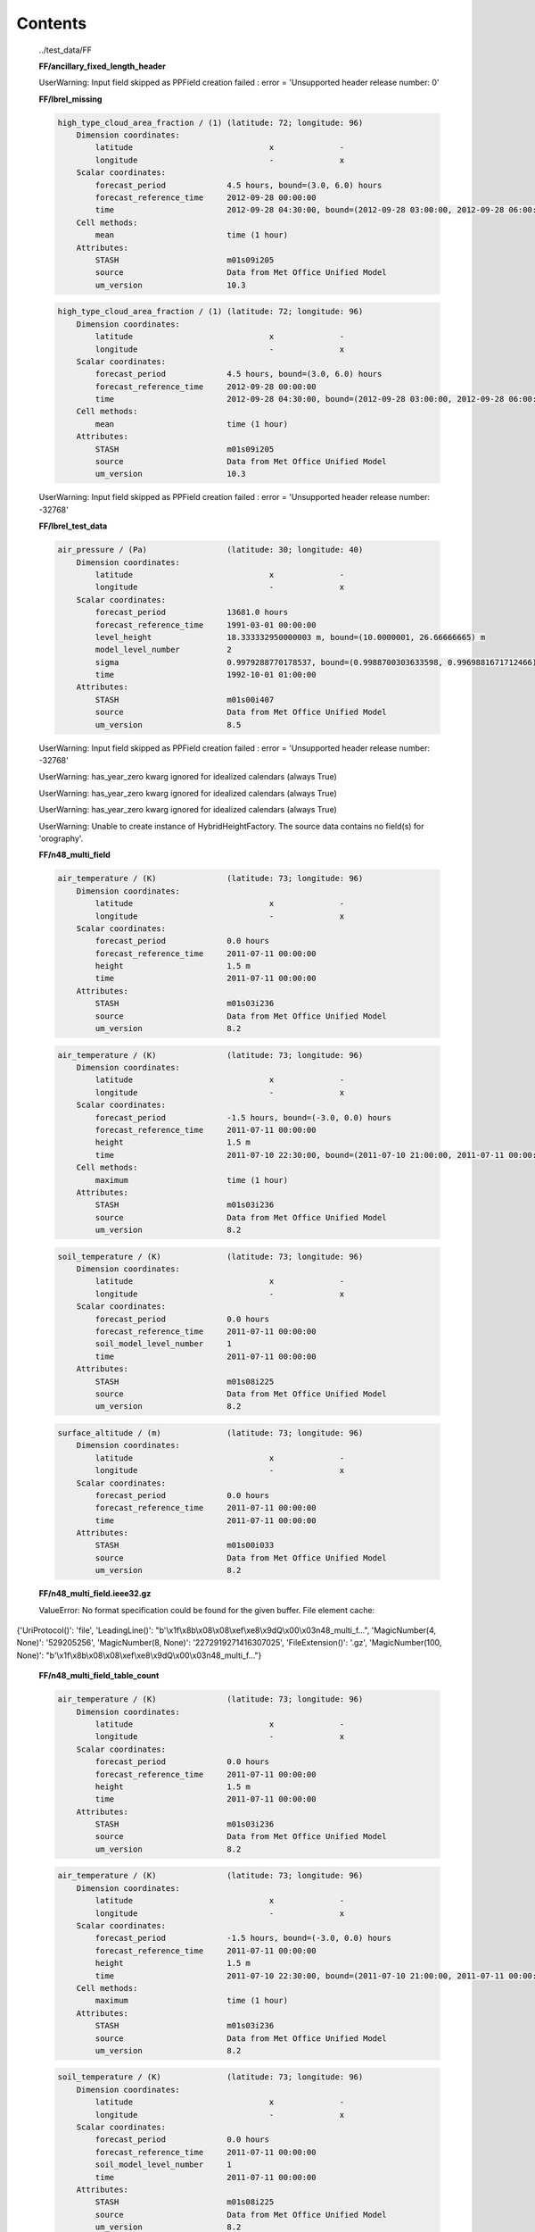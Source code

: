 ========
Contents
========



.. container:: toggle

    .. container:: header

        ../test_data/FF

    
    **FF/ancillary_fixed_length_header**

    

    
    UserWarning: Input field skipped as PPField creation failed : error = 'Unsupported header release number: 0'
    

    
    
    **FF/lbrel_missing**

    
    .. code-block::

        high_type_cloud_area_fraction / (1) (latitude: 72; longitude: 96)
            Dimension coordinates:
                latitude                             x              -
                longitude                            -              x
            Scalar coordinates:
                forecast_period             4.5 hours, bound=(3.0, 6.0) hours
                forecast_reference_time     2012-09-28 00:00:00
                time                        2012-09-28 04:30:00, bound=(2012-09-28 03:00:00, 2012-09-28 06:00:00)
            Cell methods:
                mean                        time (1 hour)
            Attributes:
                STASH                       m01s09i205
                source                      Data from Met Office Unified Model
                um_version                  10.3
    
    .. code-block::

        high_type_cloud_area_fraction / (1) (latitude: 72; longitude: 96)
            Dimension coordinates:
                latitude                             x              -
                longitude                            -              x
            Scalar coordinates:
                forecast_period             4.5 hours, bound=(3.0, 6.0) hours
                forecast_reference_time     2012-09-28 00:00:00
                time                        2012-09-28 04:30:00, bound=(2012-09-28 03:00:00, 2012-09-28 06:00:00)
            Cell methods:
                mean                        time (1 hour)
            Attributes:
                STASH                       m01s09i205
                source                      Data from Met Office Unified Model
                um_version                  10.3
    

    
    UserWarning: Input field skipped as PPField creation failed : error = 'Unsupported header release number: -32768'
    

    
    
    **FF/lbrel_test_data**

    
    .. code-block::

        air_pressure / (Pa)                 (latitude: 30; longitude: 40)
            Dimension coordinates:
                latitude                             x              -
                longitude                            -              x
            Scalar coordinates:
                forecast_period             13681.0 hours
                forecast_reference_time     1991-03-01 00:00:00
                level_height                18.333332950000003 m, bound=(10.0000001, 26.66666665) m
                model_level_number          2
                sigma                       0.9979288770178537, bound=(0.9988700303633598, 0.9969881671712466)
                time                        1992-10-01 01:00:00
            Attributes:
                STASH                       m01s00i407
                source                      Data from Met Office Unified Model
                um_version                  8.5
    

    
    UserWarning: Input field skipped as PPField creation failed : error = 'Unsupported header release number: -32768'
    
    UserWarning: has_year_zero kwarg ignored for idealized calendars (always True)
    
    UserWarning: has_year_zero kwarg ignored for idealized calendars (always True)
    
    UserWarning: has_year_zero kwarg ignored for idealized calendars (always True)
    
    UserWarning: Unable to create instance of HybridHeightFactory. The source data contains no field(s) for 'orography'.
    

    
    
    **FF/n48_multi_field**

    
    .. code-block::

        air_temperature / (K)               (latitude: 73; longitude: 96)
            Dimension coordinates:
                latitude                             x              -
                longitude                            -              x
            Scalar coordinates:
                forecast_period             0.0 hours
                forecast_reference_time     2011-07-11 00:00:00
                height                      1.5 m
                time                        2011-07-11 00:00:00
            Attributes:
                STASH                       m01s03i236
                source                      Data from Met Office Unified Model
                um_version                  8.2
    
    .. code-block::

        air_temperature / (K)               (latitude: 73; longitude: 96)
            Dimension coordinates:
                latitude                             x              -
                longitude                            -              x
            Scalar coordinates:
                forecast_period             -1.5 hours, bound=(-3.0, 0.0) hours
                forecast_reference_time     2011-07-11 00:00:00
                height                      1.5 m
                time                        2011-07-10 22:30:00, bound=(2011-07-10 21:00:00, 2011-07-11 00:00:00)
            Cell methods:
                maximum                     time (1 hour)
            Attributes:
                STASH                       m01s03i236
                source                      Data from Met Office Unified Model
                um_version                  8.2
    
    .. code-block::

        soil_temperature / (K)              (latitude: 73; longitude: 96)
            Dimension coordinates:
                latitude                             x              -
                longitude                            -              x
            Scalar coordinates:
                forecast_period             0.0 hours
                forecast_reference_time     2011-07-11 00:00:00
                soil_model_level_number     1
                time                        2011-07-11 00:00:00
            Attributes:
                STASH                       m01s08i225
                source                      Data from Met Office Unified Model
                um_version                  8.2
    
    .. code-block::

        surface_altitude / (m)              (latitude: 73; longitude: 96)
            Dimension coordinates:
                latitude                             x              -
                longitude                            -              x
            Scalar coordinates:
                forecast_period             0.0 hours
                forecast_reference_time     2011-07-11 00:00:00
                time                        2011-07-11 00:00:00
            Attributes:
                STASH                       m01s00i033
                source                      Data from Met Office Unified Model
                um_version                  8.2
    

    

    
    
    **FF/n48_multi_field.ieee32.gz**

    

    

    
    ValueError: No format specification could be found for the given buffer. File element cache:
 {'UriProtocol()': 'file', 'LeadingLine()': "b'\\x1f\\x8b\\x08\\x08\\xef\\xe8\\x9dQ\\x00\\x03n48_multi_f...", 'MagicNumber(4, None)': '529205256', 'MagicNumber(8, None)': '2272919271416307025', 'FileExtension()': '.gz', 'MagicNumber(100, None)': "b'\\x1f\\x8b\\x08\\x08\\xef\\xe8\\x9dQ\\x00\\x03n48_multi_f..."}
    
    
    **FF/n48_multi_field_table_count**

    
    .. code-block::

        air_temperature / (K)               (latitude: 73; longitude: 96)
            Dimension coordinates:
                latitude                             x              -
                longitude                            -              x
            Scalar coordinates:
                forecast_period             0.0 hours
                forecast_reference_time     2011-07-11 00:00:00
                height                      1.5 m
                time                        2011-07-11 00:00:00
            Attributes:
                STASH                       m01s03i236
                source                      Data from Met Office Unified Model
                um_version                  8.2
    
    .. code-block::

        air_temperature / (K)               (latitude: 73; longitude: 96)
            Dimension coordinates:
                latitude                             x              -
                longitude                            -              x
            Scalar coordinates:
                forecast_period             -1.5 hours, bound=(-3.0, 0.0) hours
                forecast_reference_time     2011-07-11 00:00:00
                height                      1.5 m
                time                        2011-07-10 22:30:00, bound=(2011-07-10 21:00:00, 2011-07-11 00:00:00)
            Cell methods:
                maximum                     time (1 hour)
            Attributes:
                STASH                       m01s03i236
                source                      Data from Met Office Unified Model
                um_version                  8.2
    
    .. code-block::

        soil_temperature / (K)              (latitude: 73; longitude: 96)
            Dimension coordinates:
                latitude                             x              -
                longitude                            -              x
            Scalar coordinates:
                forecast_period             0.0 hours
                forecast_reference_time     2011-07-11 00:00:00
                soil_model_level_number     1
                time                        2011-07-11 00:00:00
            Attributes:
                STASH                       m01s08i225
                source                      Data from Met Office Unified Model
                um_version                  8.2
    
    .. code-block::

        surface_altitude / (m)              (latitude: 73; longitude: 96)
            Dimension coordinates:
                latitude                             x              -
                longitude                            -              x
            Scalar coordinates:
                forecast_period             0.0 hours
                forecast_reference_time     2011-07-11 00:00:00
                time                        2011-07-11 00:00:00
            Attributes:
                STASH                       m01s00i033
                source                      Data from Met Office Unified Model
                um_version                  8.2
    

    

    
    
    **FF/n48_multi_field.ieee32**

    
    .. code-block::

        air_temperature / (K)               (latitude: 73; longitude: 96)
            Dimension coordinates:
                latitude                             x              -
                longitude                            -              x
            Scalar coordinates:
                forecast_period             0.0 hours
                forecast_reference_time     2011-07-11 00:00:00
                height                      1.5 m
                time                        2011-07-11 00:00:00
            Attributes:
                STASH                       m01s03i236
                source                      Data from Met Office Unified Model
                um_version                  8.2
    
    .. code-block::

        air_temperature / (K)               (latitude: 73; longitude: 96)
            Dimension coordinates:
                latitude                             x              -
                longitude                            -              x
            Scalar coordinates:
                forecast_period             -1.5 hours, bound=(-3.0, 0.0) hours
                forecast_reference_time     2011-07-11 00:00:00
                height                      1.5 m
                time                        2011-07-10 22:30:00, bound=(2011-07-10 21:00:00, 2011-07-11 00:00:00)
            Cell methods:
                maximum                     time (1 hour)
            Attributes:
                STASH                       m01s03i236
                source                      Data from Met Office Unified Model
                um_version                  8.2
    
    .. code-block::

        soil_temperature / (K)              (latitude: 73; longitude: 96)
            Dimension coordinates:
                latitude                             x              -
                longitude                            -              x
            Scalar coordinates:
                forecast_period             0.0 hours
                forecast_reference_time     2011-07-11 00:00:00
                soil_model_level_number     1
                time                        2011-07-11 00:00:00
            Attributes:
                STASH                       m01s08i225
                source                      Data from Met Office Unified Model
                um_version                  8.2
    
    .. code-block::

        surface_altitude / (m)              (latitude: 73; longitude: 96)
            Dimension coordinates:
                latitude                             x              -
                longitude                            -              x
            Scalar coordinates:
                forecast_period             0.0 hours
                forecast_reference_time     2011-07-11 00:00:00
                time                        2011-07-11 00:00:00
            Attributes:
                STASH                       m01s00i033
                source                      Data from Met Office Unified Model
                um_version                  8.2
    

    

    
    


.. container:: toggle

    .. container:: header

        ../test_data/FF/ancillary

    
    **FF/ancillary/qrparm.mask**

    
    .. code-block::

        land_binary_mask / (1)              (grid_latitude: 1016; grid_longitude: 940)
            Dimension coordinates:
                grid_latitude                             x                     -
                grid_longitude                            -                     x
            Attributes:
                STASH                       m01s00i030
                source                      Data from Met Office Unified Model
                um_version                  7.9
    

    

    
    


.. container:: toggle

    .. container:: header

        ../test_data/FF/landsea_masked

    
    **FF/landsea_masked/testdata_mini_lsm.ff**

    
    .. code-block::

        land_binary_mask / (1)              (grid_latitude: 928; grid_longitude: 744)
            Dimension coordinates:
                grid_latitude                             x                    -
                grid_longitude                            -                    x
            Scalar coordinates:
                time                        2015-01-01 01:00:00
            Attributes:
                STASH                       m01s00i030
                source                      Data from Met Office Unified Model
                um_version                  8.5
    
    .. code-block::

        soil_temperature / (K)              (soil_model_level_number: 2; grid_latitude: 928; grid_longitude: 744)
            Dimension coordinates:
                soil_model_level_number                             x                 -                    -
                grid_latitude                                       -                 x                    -
                grid_longitude                                      -                 -                    x
            Scalar coordinates:
                time                        2015-01-01 01:00:00
            Attributes:
                STASH                       m01s00i020
                source                      Data from Met Office Unified Model
                um_version                  8.5
    

    

    
    


.. container:: toggle

    .. container:: header

        ../test_data/FF/lbc

    
    **FF/lbc/small_lbc**

    
    .. code-block::

        m01s31i001 / (unknown)              (grid_latitude: 16; grid_longitude: 16)
            Dimension coordinates:
                grid_latitude                             x                   -
                grid_longitude                            -                   x
            Scalar coordinates:
                forecast_period             3.0 hours
                forecast_reference_time     2012-09-27 18:00:00
                level_height                0.0 m, bound=(0.0, 0.0) m
                model_level_number          0
                sigma                       0.0, bound=(0.0, 0.0)
                time                        2012-09-27 21:00:00
            Attributes:
                STASH                       m01s31i001
                source                      Data from Met Office Unified Model
                um_version                  9.1
    
    .. code-block::

        m01s31i002 / (unknown)              (time: 2; model_level_number: 4; grid_latitude: 16; grid_longitude: 16)
            Dimension coordinates:
                time                             x                      -                 -                   -
                model_level_number               -                      x                 -                   -
                grid_latitude                    -                      -                 x                   -
                grid_longitude                   -                      -                 -                   x
            Auxiliary coordinates:
                forecast_period                  x                      -                 -                   -
            Scalar coordinates:
                forecast_reference_time     2012-09-27 18:00:00
                level_height                0.0 m, bound=(0.0, 0.0) m
                sigma                       0.0, bound=(0.0, 0.0)
            Attributes:
                STASH                       m01s31i002
                source                      Data from Met Office Unified Model
                um_version                  9.1
    
    .. code-block::

        m01s31i003 / (unknown)              (time: 2; model_level_number: 4; grid_latitude: 17; grid_longitude: 16)
            Dimension coordinates:
                time                             x                      -                 -                   -
                model_level_number               -                      x                 -                   -
                grid_latitude                    -                      -                 x                   -
                grid_longitude                   -                      -                 -                   x
            Auxiliary coordinates:
                forecast_period                  x                      -                 -                   -
            Scalar coordinates:
                forecast_reference_time     2012-09-27 18:00:00
                level_height                0.0 m, bound=(0.0, 0.0) m
                sigma                       0.0, bound=(0.0, 0.0)
            Attributes:
                STASH                       m01s31i003
                source                      Data from Met Office Unified Model
                um_version                  9.1
    
    .. code-block::

        m01s31i004 / (unknown)              (time: 2; model_level_number: 5; grid_latitude: 16; grid_longitude: 16)
            Dimension coordinates:
                time                             x                      -                 -                   -
                model_level_number               -                      x                 -                   -
                grid_latitude                    -                      -                 x                   -
                grid_longitude                   -                      -                 -                   x
            Auxiliary coordinates:
                forecast_period                  x                      -                 -                   -
            Scalar coordinates:
                forecast_reference_time     2012-09-27 18:00:00
                level_height                0.0 m, bound=(0.0, 0.0) m
                sigma                       0.0, bound=(0.0, 0.0)
            Attributes:
                STASH                       m01s31i004
                source                      Data from Met Office Unified Model
                um_version                  9.1
    
    .. code-block::

        m01s31i005 / (unknown)              (time: 2; model_level_number: 4; grid_latitude: 16; grid_longitude: 16)
            Dimension coordinates:
                time                             x                      -                 -                   -
                model_level_number               -                      x                 -                   -
                grid_latitude                    -                      -                 x                   -
                grid_longitude                   -                      -                 -                   x
            Auxiliary coordinates:
                forecast_period                  x                      -                 -                   -
            Scalar coordinates:
                forecast_reference_time     2012-09-27 18:00:00
                level_height                0.0 m, bound=(0.0, 0.0) m
                sigma                       0.0, bound=(0.0, 0.0)
            Attributes:
                STASH                       m01s31i005
                source                      Data from Met Office Unified Model
                um_version                  9.1
    
    .. code-block::

        m01s31i006 / (unknown)              (time: 2; model_level_number: 5; grid_latitude: 16; grid_longitude: 16)
            Dimension coordinates:
                time                             x                      -                 -                   -
                model_level_number               -                      x                 -                   -
                grid_latitude                    -                      -                 x                   -
                grid_longitude                   -                      -                 -                   x
            Auxiliary coordinates:
                forecast_period                  x                      -                 -                   -
            Scalar coordinates:
                forecast_reference_time     2012-09-27 18:00:00
                level_height                0.0 m, bound=(0.0, 0.0) m
                sigma                       0.0, bound=(0.0, 0.0)
            Attributes:
                STASH                       m01s31i006
                source                      Data from Met Office Unified Model
                um_version                  9.1
    
    .. code-block::

        m01s31i007 / (unknown)              (time: 2; model_level_number: 5; grid_latitude: 16; grid_longitude: 16)
            Dimension coordinates:
                time                             x                      -                 -                   -
                model_level_number               -                      x                 -                   -
                grid_latitude                    -                      -                 x                   -
                grid_longitude                   -                      -                 -                   x
            Auxiliary coordinates:
                forecast_period                  x                      -                 -                   -
            Scalar coordinates:
                forecast_reference_time     2012-09-27 18:00:00
                level_height                0.0 m, bound=(0.0, 0.0) m
                sigma                       0.0, bound=(0.0, 0.0)
            Attributes:
                STASH                       m01s31i007
                source                      Data from Met Office Unified Model
                um_version                  9.1
    
    .. code-block::

        m01s31i008 / (unknown)              (time: 2; model_level_number: 5; grid_latitude: 16; grid_longitude: 16)
            Dimension coordinates:
                time                             x                      -                 -                   -
                model_level_number               -                      x                 -                   -
                grid_latitude                    -                      -                 x                   -
                grid_longitude                   -                      -                 -                   x
            Auxiliary coordinates:
                forecast_period                  x                      -                 -                   -
            Scalar coordinates:
                forecast_reference_time     2012-09-27 18:00:00
                level_height                0.0 m, bound=(0.0, 0.0) m
                sigma                       0.0, bound=(0.0, 0.0)
            Attributes:
                STASH                       m01s31i008
                source                      Data from Met Office Unified Model
                um_version                  9.1
    
    .. code-block::

        m01s31i009 / (unknown)              (time: 2; model_level_number: 5; grid_latitude: 16; grid_longitude: 16)
            Dimension coordinates:
                time                             x                      -                 -                   -
                model_level_number               -                      x                 -                   -
                grid_latitude                    -                      -                 x                   -
                grid_longitude                   -                      -                 -                   x
            Auxiliary coordinates:
                forecast_period                  x                      -                 -                   -
            Scalar coordinates:
                forecast_reference_time     2012-09-27 18:00:00
                level_height                0.0 m, bound=(0.0, 0.0) m
                sigma                       0.0, bound=(0.0, 0.0)
            Attributes:
                STASH                       m01s31i009
                source                      Data from Met Office Unified Model
                um_version                  9.1
    
    .. code-block::

        m01s31i010 / (unknown)              (time: 2; model_level_number: 5; grid_latitude: 16; grid_longitude: 16)
            Dimension coordinates:
                time                             x                      -                 -                   -
                model_level_number               -                      x                 -                   -
                grid_latitude                    -                      -                 x                   -
                grid_longitude                   -                      -                 -                   x
            Auxiliary coordinates:
                forecast_period                  x                      -                 -                   -
            Scalar coordinates:
                forecast_reference_time     2012-09-27 18:00:00
                level_height                0.0 m, bound=(0.0, 0.0) m
                sigma                       0.0, bound=(0.0, 0.0)
            Attributes:
                STASH                       m01s31i010
                source                      Data from Met Office Unified Model
                um_version                  9.1
    

    
    UserWarning: Unable to create instance of HybridHeightFactory. The source data contains no field(s) for 'orography'.
    

    
    


.. container:: toggle

    .. container:: header

        ../test_data/FF/structured

    
    **FF/structured/small**

    
    .. code-block::

        air_pressure / (Pa)                 (time: 2; model_level_number: 3; latitude: 30; longitude: 40)
            Dimension coordinates:
                time                             x                      -            -              -
                model_level_number               -                      x            -              -
                latitude                         -                      -            x              -
                longitude                        -                      -            -              x
            Auxiliary coordinates:
                forecast_period                  x                      -            -              -
                level_height                     -                      x            -              -
                sigma                            -                      x            -              -
            Scalar coordinates:
                forecast_reference_time     1991-03-01 00:00:00
            Attributes:
                STASH                       m01s00i407
                source                      Data from Met Office Unified Model
                um_version                  8.5
    

    
    UserWarning: has_year_zero kwarg ignored for idealized calendars (always True)
    
    UserWarning: has_year_zero kwarg ignored for idealized calendars (always True)
    
    UserWarning: has_year_zero kwarg ignored for idealized calendars (always True)
    
    UserWarning: Unable to create instance of HybridHeightFactory. The source data contains no field(s) for 'orography'.
    

    
    


.. container:: toggle

    .. container:: header

        ../test_data/GRIB/3_layer_viz

    
    **GRIB/3_layer_viz/3_layer.grib2**

    
    .. code-block::

        air_temperature / (K)               (latitude: 73; longitude: 96)
            Dimension coordinates:
                latitude                             x              -
                longitude                            -              x
            Scalar coordinates:
                forecast_period             -11055.0 hours, bound=(-28587.0, 6477.0) hours
                forecast_reference_time     1998-03-06 03:00:00
                pressure                    100000.0 Pa
                time                        1996-11-30 12:00:00, bound=(1994-12-01 00:00:00, 1998-12-01 00:00:00)
            Cell methods:
                mean                        time
            Attributes:
                GRIB_PARAM                  GRIB2:d000c000n000
    
    .. code-block::

        air_temperature / (K)               (grid_latitude: 360; grid_longitude: 600)
            Dimension coordinates:
                grid_latitude                             x                    -
                grid_longitude                            -                    x
            Scalar coordinates:
                forecast_period             0 hours
                forecast_reference_time     2009-05-07 00:00:00
                pressure                    100000.0 Pa
                time                        2009-05-07 00:00:00
            Attributes:
                GRIB_PARAM                  GRIB2:d000c000n000
    
    .. code-block::

        air_temperature / (K)               (grid_latitude: 360; grid_longitude: 288)
            Dimension coordinates:
                grid_latitude                             x                    -
                grid_longitude                            -                    x
            Scalar coordinates:
                forecast_period             0.0 hours, bound=(0.0, 0.0) hours
                forecast_reference_time     2008-01-23 03:00:00
                pressure                    999900.0 Pa
                time                        2008-01-23 03:00:00, bound=(2008-01-23 03:00:00, 2008-01-23 03:00:00)
            Cell methods:
                mean                        time
            Attributes:
                GRIB_PARAM                  GRIB2:d000c000n000
    

    

    
    


.. container:: toggle

    .. container:: header

        ../test_data/GRIB/bulletin

    
    **GRIB/bulletin/40bytes.grib**

    
    .. code-block::

        icao_standard_atmosphere_reference_height / (m) (latitude: 145; longitude: 288)
            Dimension coordinates:
                latitude                                         x               -
                longitude                                        -               x
            Scalar coordinates:
                forecast_period                         15 hours
                forecast_reference_time                 2011-12-21 06:00:00
                time                                    2011-12-21 21:00:00
            Attributes:
                GRIB_PARAM                              GRIB2:d000c003n003
    

    

    
    
    **GRIB/bulletin/41bytes.grib**

    
    .. code-block::

        unknown / (unknown)                 (latitude: 61; longitude: 61)
            Dimension coordinates:
                latitude                             x              -
                longitude                            -              x
            Scalar coordinates:
                forecast_period             72 hours
                originating_centre          unknown centre lfpw
                time                        2013-05-03 00:00:00
    

    

    
    


.. container:: toggle

    .. container:: header

        ../test_data/GRIB/fp_units

    
    **GRIB/fp_units/days.grib2**

    
    .. code-block::

        air_temperature / (K)               (latitude: 31; longitude: 16)
            Dimension coordinates:
                latitude                             x              -
                longitude                            -              x
            Scalar coordinates:
                forecast_period             24.0 hours
                forecast_reference_time     2007-03-23 12:00:00
                time                        2007-03-24 12:00:00
            Attributes:
                GRIB_PARAM                  GRIB2:d000c000n000
                centre                      European Centre for Medium Range Weather Forecasts
    

    

    
    
    **GRIB/fp_units/hours.grib2**

    
    .. code-block::

        air_temperature / (K)               (latitude: 31; longitude: 16)
            Dimension coordinates:
                latitude                             x              -
                longitude                            -              x
            Scalar coordinates:
                forecast_period             24 hours
                forecast_reference_time     2007-03-23 12:00:00
                time                        2007-03-24 12:00:00
            Attributes:
                GRIB_PARAM                  GRIB2:d000c000n000
                centre                      European Centre for Medium Range Weather Forecasts
    

    

    
    
    **GRIB/fp_units/minutes.grib2**

    
    .. code-block::

        air_temperature / (K)               (latitude: 31; longitude: 16)
            Dimension coordinates:
                latitude                             x              -
                longitude                            -              x
            Scalar coordinates:
                forecast_period             24.0 hours
                forecast_reference_time     2007-03-23 12:00:00
                time                        2007-03-24 12:00:00
            Attributes:
                GRIB_PARAM                  GRIB2:d000c000n000
                centre                      European Centre for Medium Range Weather Forecasts
    

    

    
    
    **GRIB/fp_units/seconds.grib2**

    
    .. code-block::

        air_temperature / (K)               (latitude: 31; longitude: 16)
            Dimension coordinates:
                latitude                             x              -
                longitude                            -              x
            Scalar coordinates:
                forecast_period             24.0 hours
                forecast_reference_time     2007-03-23 12:00:00
                time                        2007-03-24 12:00:00
            Attributes:
                GRIB_PARAM                  GRIB2:d000c000n000
                centre                      European Centre for Medium Range Weather Forecasts
    

    

    
    


.. container:: toggle

    .. container:: header

        ../test_data/GRIB/gaussian

    
    **GRIB/gaussian/regular_gg.grib1**

    
    .. code-block::

        x_wind / (m s-1)                    (latitude: 96; longitude: 192)
            Dimension coordinates:
                latitude                             x              -
                longitude                            -              x
            Scalar coordinates:
                forecast_period             0 hours
                originating_centre          US National Weather Service, National Centres for Environmental Predic...
                pressure                    850 hPa
                time                        2004-04-02 00:00:00
    

    

    
    
    **GRIB/gaussian/regular_gg.grib2**

    
    .. code-block::

        geopotential_height / (m)           (latitude: 96; longitude: 192)
            Dimension coordinates:
                latitude                             x              -
                longitude                            -              x
            Scalar coordinates:
                forecast_period             69 hours
                forecast_reference_time     2013-08-13 00:00:00
                pressure                    52500.0 Pa
                time                        2013-08-15 21:00:00
            Attributes:
                GRIB_PARAM                  GRIB2:d000c003n005
    

    

    
    


.. container:: toggle

    .. container:: header

        ../test_data/GRIB/global_t

    
    **GRIB/global_t/global.grib2**

    
    .. code-block::

        air_temperature / (K)               (latitude: 73; longitude: 96)
            Dimension coordinates:
                latitude                             x              -
                longitude                            -              x
            Scalar coordinates:
                forecast_period             -11055.0 hours, bound=(-28587.0, 6477.0) hours
                forecast_reference_time     1998-03-06 03:00:00
                pressure                    100000.0 Pa
                time                        1996-11-30 12:00:00, bound=(1994-12-01 00:00:00, 1998-12-01 00:00:00)
            Cell methods:
                mean                        time
            Attributes:
                GRIB_PARAM                  GRIB2:d000c000n000
    

    

    
    


.. container:: toggle

    .. container:: header

        ../test_data/GRIB/grib1_second_order_packing

    
    **GRIB/grib1_second_order_packing/GRIB_00008_FRANX01**

    
    .. code-block::

        unknown / (unknown)                 (latitude: 221; longitude: 281)
            Dimension coordinates:
                latitude                             x               -
                longitude                            -               x
            Scalar coordinates:
                forecast_period             0 hours
                originating_centre          unknown centre lfpw
                time                        0001-01-17 00:00:00
    

    

    
    


.. container:: toggle

    .. container:: header

        ../test_data/GRIB/ij_directions

    
    **GRIB/ij_directions/ineg_jneg.grib2**

    
    .. code-block::

        air_temperature / (K)               (latitude: 73; longitude: 96)
            Dimension coordinates:
                latitude                             x              -
                longitude                            -              x
            Scalar coordinates:
                forecast_period             -11055.0 hours, bound=(-28587.0, 6477.0) hours
                forecast_reference_time     1998-03-06 03:00:00
                pressure                    100000.0 Pa
                time                        1996-11-30 12:00:00, bound=(1994-12-01 00:00:00, 1998-12-01 00:00:00)
            Cell methods:
                mean                        time
            Attributes:
                GRIB_PARAM                  GRIB2:d000c000n000
    

    

    
    
    **GRIB/ij_directions/ineg_jpos.grib2**

    
    .. code-block::

        air_temperature / (K)               (latitude: 73; longitude: 96)
            Dimension coordinates:
                latitude                             x              -
                longitude                            -              x
            Scalar coordinates:
                forecast_period             -11055.0 hours, bound=(-28587.0, 6477.0) hours
                forecast_reference_time     1998-03-06 03:00:00
                pressure                    100000.0 Pa
                time                        1996-11-30 12:00:00, bound=(1994-12-01 00:00:00, 1998-12-01 00:00:00)
            Cell methods:
                mean                        time
            Attributes:
                GRIB_PARAM                  GRIB2:d000c000n000
    

    

    
    
    **GRIB/ij_directions/ipos_jneg.grib2**

    
    .. code-block::

        air_temperature / (K)               (latitude: 73; longitude: 96)
            Dimension coordinates:
                latitude                             x              -
                longitude                            -              x
            Scalar coordinates:
                forecast_period             -11055.0 hours, bound=(-28587.0, 6477.0) hours
                forecast_reference_time     1998-03-06 03:00:00
                pressure                    100000.0 Pa
                time                        1996-11-30 12:00:00, bound=(1994-12-01 00:00:00, 1998-12-01 00:00:00)
            Cell methods:
                mean                        time
            Attributes:
                GRIB_PARAM                  GRIB2:d000c000n000
    

    

    
    
    **GRIB/ij_directions/ipos_jpos.grib2**

    
    .. code-block::

        air_temperature / (K)               (latitude: 73; longitude: 96)
            Dimension coordinates:
                latitude                             x              -
                longitude                            -              x
            Scalar coordinates:
                forecast_period             -11055.0 hours, bound=(-28587.0, 6477.0) hours
                forecast_reference_time     1998-03-06 03:00:00
                pressure                    100000.0 Pa
                time                        1996-11-30 12:00:00, bound=(1994-12-01 00:00:00, 1998-12-01 00:00:00)
            Cell methods:
                mean                        time
            Attributes:
                GRIB_PARAM                  GRIB2:d000c000n000
    

    

    
    


.. container:: toggle

    .. container:: header

        ../test_data/GRIB/jpeg2000

    
    **GRIB/jpeg2000/file.grib2**

    
    .. code-block::

        WAFC_CAT_potential / (1)            (latitude: 145; longitude: 288)
            Dimension coordinates:
                latitude                             x               -
                longitude                            -               x
            Scalar coordinates:
                forecast_period             18.0 hours, bound=(36.0, 0.0) hours
                forecast_reference_time     2010-02-08 06:00:00
                pressure                    25000.0 Pa
                time                        2010-02-09 00:00:00, bound=(2010-02-09 18:00:00, 2010-02-08 06:00:00)
            Cell methods:
                mean                        time
            Attributes:
                GRIB_PARAM                  GRIB2:d000c019n022
    

    

    
    


.. container:: toggle

    .. container:: header

        ../test_data/GRIB/lambert

    
    **GRIB/lambert/lambert.grib1**

    
    .. code-block::

        air_temperature / (kelvin)          (projection_y_coordinate: 799; projection_x_coordinate: 1199)
            Dimension coordinates:
                projection_y_coordinate                             x                             -
                projection_x_coordinate                             -                             x
            Scalar coordinates:
                forecast_period             36 hours
                height                      2 m
                originating_centre          US National Weather Service, National Centres for Environmental Predic...
                time                        2013-06-15 12:00:00
    

    

    
    
    **GRIB/lambert/lambert.grib2**

    
    .. code-block::

        air_temperature / (K)               (projection_y_coordinate: 799; projection_x_coordinate: 1199)
            Dimension coordinates:
                projection_y_coordinate                             x                             -
                projection_x_coordinate                             -                             x
            Scalar coordinates:
                forecast_period             2 hours
                forecast_reference_time     2013-05-07 12:00:00
                height                      2.0 m
                time                        2013-05-07 14:00:00
            Attributes:
                GRIB_PARAM                  GRIB2:d000c000n000
    

    

    
    


.. container:: toggle

    .. container:: header

        ../test_data/GRIB/missing_values

    
    **GRIB/missing_values/missing_values.grib2**

    
    .. code-block::

        x_wind / (m s-1)                    (latitude: 73; longitude: 144)
            Dimension coordinates:
                latitude                             x              -
                longitude                            -              x
            Scalar coordinates:
                forecast_period             0 hours
                forecast_reference_time     2013-05-21 00:00:00
                time                        2013-05-21 00:00:00
            Attributes:
                GRIB_PARAM                  GRIB2:d000c002n002
    

    

    
    


.. container:: toggle

    .. container:: header

        ../test_data/GRIB/polar_stereo

    
    **GRIB/polar_stereo/CMC_glb_TMP_ISBL_1015_ps30km_2013052000_P006.grib2**

    
    .. code-block::

        air_temperature / (K)               (projection_y_coordinate: 200; projection_x_coordinate: 247)
            Dimension coordinates:
                projection_y_coordinate                             x                             -
                projection_x_coordinate                             -                             x
            Scalar coordinates:
                forecast_period             6 hours
                forecast_reference_time     2013-05-20 00:00:00
                pressure                    101500.0 Pa
                time                        2013-05-20 06:00:00
            Attributes:
                GRIB_PARAM                  GRIB2:d000c000n000
    

    

    
    
    **GRIB/polar_stereo/ST4.2013052210.01h**

    
    .. code-block::

        unknown / (unknown)                 (projection_y_coordinate: 881; projection_x_coordinate: 1121)
            Dimension coordinates:
                projection_y_coordinate                             x                             -
                projection_x_coordinate                             -                             x
            Scalar coordinates:
                forecast_period             0.5 hours, bound=(0, 1) hours
                originating_centre          US National Weather Service, National Centres for Environmental Predic...
                time                        2013-05-22 09:30:00, bound=(2013-05-22 09:00:00, 2013-05-22 10:00:00)
            Cell methods:
                sum                         time
    

    

    
    


.. container:: toggle

    .. container:: header

        ../test_data/GRIB/reduced

    
    **GRIB/reduced/reduced_gg.grib2**

    
    .. code-block::

        geopotential / (m2 s-2)             (-- : 13280)
            Auxiliary coordinates:
                latitude                        x
                longitude                       x
            Scalar coordinates:
                forecast_period             0 hours
                forecast_reference_time     2013-02-01 00:00:00
                level_pressure              2.000040054321289 Pa
                model_level_number          1
                sigma                       0.0
                time                        2013-02-01 00:00:00
            Attributes:
                GRIB_PARAM                  GRIB2:d000c003n004
                centre                      European Centre for Medium Range Weather Forecasts
    

    
    UserWarning: Unable to create instance of HybridPressureFactory. The source data contains no field(s) for 'ref_surface_pressure'.
    

    
    
    **GRIB/reduced/reduced_ll.grib1**

    
    .. code-block::

        air_temperature / (kelvin)          (-- : 3447)
            Scalar coordinates:
                forecast_period             24 hours
                originating_centre          U.K. Met Office - Exeter
                pressure                    850 hPa
                time                        2013-05-01 00:00:00
    

    

    
    
    **GRIB/reduced/reduced_ll_missing.grib1**

    
    .. code-block::

        air_temperature / (kelvin)          (-- : 3127)
            Scalar coordinates:
                forecast_period             24 hours
                originating_centre          U.K. Met Office - Exeter
                pressure                    850 hPa
                time                        2013-05-01 00:00:00
    

    

    
    


.. container:: toggle

    .. container:: header

        ../test_data/GRIB/rotated_nae_t

    
    **GRIB/rotated_nae_t/sensible_pole.grib2**

    
    .. code-block::

        air_temperature / (K)               (grid_latitude: 360; grid_longitude: 600)
            Dimension coordinates:
                grid_latitude                             x                    -
                grid_longitude                            -                    x
            Scalar coordinates:
                forecast_period             0 hours
                forecast_reference_time     2009-05-07 00:00:00
                pressure                    100000.0 Pa
                time                        2009-05-07 00:00:00
            Attributes:
                GRIB_PARAM                  GRIB2:d000c000n000
    

    

    
    


.. container:: toggle

    .. container:: header

        ../test_data/GRIB/rotated_uk

    
    **GRIB/rotated_uk/uk_wrongparam.grib1**

    
    .. code-block::

        air_temperature / (kelvin)          (grid_latitude: 360; grid_longitude: 288)
            Dimension coordinates:
                grid_latitude                             x                    -
                grid_longitude                            -                    x
            Scalar coordinates:
                forecast_period             2 hours
                originating_centre          U.K. Met Office - Exeter
                pressure                    600 hPa
                time                        2007-07-19 14:00:00
    

    

    
    


.. container:: toggle

    .. container:: header

        ../test_data/GRIB/shape_of_earth

    
    **GRIB/shape_of_earth/0.grib2**

    
    .. code-block::

        air_temperature / (K)               (latitude: 73; longitude: 96)
            Dimension coordinates:
                latitude                             x              -
                longitude                            -              x
            Scalar coordinates:
                forecast_period             -11055.0 hours, bound=(-28587.0, 6477.0) hours
                forecast_reference_time     1998-03-06 03:00:00
                pressure                    100000.0 Pa
                time                        1996-11-30 12:00:00, bound=(1994-12-01 00:00:00, 1998-12-01 00:00:00)
            Cell methods:
                mean                        time
            Attributes:
                GRIB_PARAM                  GRIB2:d000c000n000
    

    

    
    
    **GRIB/shape_of_earth/1.grib2**

    
    .. code-block::

        air_temperature / (K)               (latitude: 73; longitude: 96)
            Dimension coordinates:
                latitude                             x              -
                longitude                            -              x
            Scalar coordinates:
                forecast_period             -11055.0 hours, bound=(-28587.0, 6477.0) hours
                forecast_reference_time     1998-03-06 03:00:00
                pressure                    100000.0 Pa
                time                        1996-11-30 12:00:00, bound=(1994-12-01 00:00:00, 1998-12-01 00:00:00)
            Cell methods:
                mean                        time
            Attributes:
                GRIB_PARAM                  GRIB2:d000c000n000
    

    

    
    
    **GRIB/shape_of_earth/2.grib2**

    
    .. code-block::

        air_temperature / (K)               (latitude: 73; longitude: 96)
            Dimension coordinates:
                latitude                             x              -
                longitude                            -              x
            Scalar coordinates:
                forecast_period             -11055.0 hours, bound=(-28587.0, 6477.0) hours
                forecast_reference_time     1998-03-06 03:00:00
                pressure                    100000.0 Pa
                time                        1996-11-30 12:00:00, bound=(1994-12-01 00:00:00, 1998-12-01 00:00:00)
            Cell methods:
                mean                        time
            Attributes:
                GRIB_PARAM                  GRIB2:d000c000n000
    

    

    
    
    **GRIB/shape_of_earth/3.grib2**

    
    .. code-block::

        air_temperature / (K)               (latitude: 73; longitude: 96)
            Dimension coordinates:
                latitude                             x              -
                longitude                            -              x
            Scalar coordinates:
                forecast_period             -11055.0 hours, bound=(-28587.0, 6477.0) hours
                forecast_reference_time     1998-03-06 03:00:00
                pressure                    100000.0 Pa
                time                        1996-11-30 12:00:00, bound=(1994-12-01 00:00:00, 1998-12-01 00:00:00)
            Cell methods:
                mean                        time
            Attributes:
                GRIB_PARAM                  GRIB2:d000c000n000
    

    

    
    
    **GRIB/shape_of_earth/4.grib2**

    
    .. code-block::

        air_temperature / (K)               (latitude: 73; longitude: 96)
            Dimension coordinates:
                latitude                             x              -
                longitude                            -              x
            Scalar coordinates:
                forecast_period             -11055.0 hours, bound=(-28587.0, 6477.0) hours
                forecast_reference_time     1998-03-06 03:00:00
                pressure                    100000.0 Pa
                time                        1996-11-30 12:00:00, bound=(1994-12-01 00:00:00, 1998-12-01 00:00:00)
            Cell methods:
                mean                        time
            Attributes:
                GRIB_PARAM                  GRIB2:d000c000n000
    

    

    
    
    **GRIB/shape_of_earth/5.grib2**

    
    .. code-block::

        air_temperature / (K)               (latitude: 73; longitude: 96)
            Dimension coordinates:
                latitude                             x              -
                longitude                            -              x
            Scalar coordinates:
                forecast_period             -11055.0 hours, bound=(-28587.0, 6477.0) hours
                forecast_reference_time     1998-03-06 03:00:00
                pressure                    100000.0 Pa
                time                        1996-11-30 12:00:00, bound=(1994-12-01 00:00:00, 1998-12-01 00:00:00)
            Cell methods:
                mean                        time
            Attributes:
                GRIB_PARAM                  GRIB2:d000c000n000
    

    

    
    
    **GRIB/shape_of_earth/6.grib2**

    
    .. code-block::

        air_temperature / (K)               (latitude: 73; longitude: 96)
            Dimension coordinates:
                latitude                             x              -
                longitude                            -              x
            Scalar coordinates:
                forecast_period             -11055.0 hours, bound=(-28587.0, 6477.0) hours
                forecast_reference_time     1998-03-06 03:00:00
                pressure                    100000.0 Pa
                time                        1996-11-30 12:00:00, bound=(1994-12-01 00:00:00, 1998-12-01 00:00:00)
            Cell methods:
                mean                        time
            Attributes:
                GRIB_PARAM                  GRIB2:d000c000n000
    

    

    
    
    **GRIB/shape_of_earth/7.grib2**

    
    .. code-block::

        air_temperature / (K)               (latitude: 73; longitude: 96)
            Dimension coordinates:
                latitude                             x              -
                longitude                            -              x
            Scalar coordinates:
                forecast_period             -11055.0 hours, bound=(-28587.0, 6477.0) hours
                forecast_reference_time     1998-03-06 03:00:00
                pressure                    100000.0 Pa
                time                        1996-11-30 12:00:00, bound=(1994-12-01 00:00:00, 1998-12-01 00:00:00)
            Cell methods:
                mean                        time
            Attributes:
                GRIB_PARAM                  GRIB2:d000c000n000
    

    

    
    
    **GRIB/shape_of_earth/global.grib1**

    
    .. code-block::

        air_temperature / (kelvin)          (latitude: 481; longitude: 640)
            Dimension coordinates:
                latitude                             x               -
                longitude                            -               x
            Scalar coordinates:
                forecast_period             0 hours
                originating_centre          U.K. Met Office - Exeter
                pressure                    1000 hPa
                time                        2008-12-12 00:00:00
    

    

    
    


.. container:: toggle

    .. container:: header

        ../test_data/GRIB/time_processed

    
    **GRIB/time_processed/time_bound.grib1**

    
    .. code-block::

        UNKNOWN LOCAL PARAM 106.137 / (unknown) (latitude: 321; longitude: 481)
            Dimension coordinates:
                latitude                                 x               -
                longitude                                -               x
            Scalar coordinates:
                forecast_period                 1.5 hours, bound=(0, 3) hours
                originating_centre              U.K. Met Office - Exeter
                time                            2011-03-15 01:30:00, bound=(2011-03-15 00:00:00, 2011-03-15 03:00:00)
            Cell methods:
                mean                            time
    

    

    
    
    **GRIB/time_processed/time_bound.grib2**

    
    .. code-block::

        air_temperature / (K)               (latitude: 73; longitude: 96)
            Dimension coordinates:
                latitude                             x              -
                longitude                            -              x
            Scalar coordinates:
                forecast_period             -11055.0 hours, bound=(-28587.0, 6477.0) hours
                forecast_reference_time     1998-03-06 03:00:00
                pressure                    100000.0 Pa
                time                        1996-11-30 12:00:00, bound=(1994-12-01 00:00:00, 1998-12-01 00:00:00)
            Cell methods:
                mean                        time
            Attributes:
                GRIB_PARAM                  GRIB2:d000c000n000
    

    

    
    


.. container:: toggle

    .. container:: header

        ../test_data/GRIB/uk_t

    
    **GRIB/uk_t/uk_t.grib2**

    
    .. code-block::

        air_temperature / (K)               (latitude: 33; longitude: 47)
            Dimension coordinates:
                latitude                             x              -
                longitude                            -              x
            Scalar coordinates:
                forecast_period             48 hours
                forecast_reference_time     2010-01-01 00:00:00
                pressure                    0.0 Pa
                time                        2010-01-03 00:00:00
            Attributes:
                GRIB_PARAM                  GRIB2:d000c000n000
    

    

    
    


.. container:: toggle

    .. container:: header

        ../test_data/GRIB/umukv

    
    **GRIB/umukv/ukv_chan9.grib2**

    
    .. code-block::

        unknown / (unknown)                              (projection_y_coordinate: 227; projection_x_coordinate: 390)
            Dimension coordinates:
                projection_y_coordinate                                          x                             -
                projection_x_coordinate                                          -                             x
            Scalar coordinates:
                instrument_type                          207
                satellite_number                         56
                satellite_series                         333
                sensor_band_central_radiation_wavenumber 92.0 m-1
                time                                     2010-09-08 21:00:00
            Attributes:
                GRIB_PARAM                               GRIB2:d003c000n002
    

    

    
    


.. container:: toggle

    .. container:: header

        ../test_data/NIMROD/uk2km/WO0000000003452

    
    **NIMROD/uk2km/WO0000000003452/201007020900_u1096_ng_ey00_visibility0180_screen_2km**

    
    .. code-block::

        Visibility / (m)                    (time: 2; projection_y_coordinate: 704; projection_x_coordinate: 548)
            Dimension coordinates:
                time                             x                           -                             -
                projection_y_coordinate          -                           x                             -
                projection_x_coordinate          -                           -                             x
            Auxiliary coordinates:
                forecast_period                  x                           -                             -
            Scalar coordinates:
                forecast_reference_time     2010-07-02 06:00:00
            Attributes:
                field_code                  155
                institution                 Met Office
                nimrod_version              2
                num_model_levels            1
                source                      UM?
                title                       Unknown
    

    

    
    


.. container:: toggle

    .. container:: header

        ../test_data/NIMROD/uk2km/cutouts

    
    **NIMROD/uk2km/cutouts/probability_fields**

    
    .. code-block::

        mean_of_cloud_area_fraction_in_atmosphere / (1) (-- : 2; projection_y_coordinate: 3; projection_x_coordinate: 3)
            Dimension coordinates:
                projection_y_coordinate                     -                           x                           -
                projection_x_coordinate                     -                           -                           x
            Auxiliary coordinates:
                height                                      x                           -                           -
            Scalar coordinates:
                experiment_number                       0
                forecast_period                         3600 second
                forecast_reference_time                 2020-01-28 03:00:00
                time                                    2020-01-28 04:00:00
            Attributes:
                field_code                              172
                institution                             Met Office
                nimrod_version                          2
                num_model_levels                        1
                source                                  ek00cloud diagnostics
                title                                   Unknown
    
    .. code-block::

        cloud_area_fraction_in_atmosphere / (1) (-- : 4; projection_y_coordinate: 3; projection_x_coordinate: 3)
            Dimension coordinates:
                projection_y_coordinate             -                           x                           -
                projection_x_coordinate             -                           -                           x
            Auxiliary coordinates:
                height                              x                           -                           -
                percentile                          x                           -                           -
            Scalar coordinates:
                experiment_number               0
                forecast_period                 3600 second
                forecast_reference_time         2020-01-28 03:00:00
                time                            2020-01-28 04:00:00
            Attributes:
                Probability methods             ['ST (Some Time)']
                field_code                      172
                institution                     Met Office
                nimrod_version                  2
                num_model_levels                1
                source                          ek11cloud diagnostics
                title                           Unknown
    
    .. code-block::

        standard_deviation_of_cloud_area_fraction_in_atmosphere / (1) (projection_y_coordinate: 3; projection_x_coordinate: 3)
            Dimension coordinates:
                projection_y_coordinate                                                       x                           -
                projection_x_coordinate                                                       -                           x
            Scalar coordinates:
                experiment_number                                     0
                forecast_period                                       3600 second
                forecast_reference_time                               2020-01-28 03:00:00
                height                                                0.0 m, bound=(0.0, 304.8) m
                time                                                  2020-01-28 04:00:00
            Attributes:
                field_code                                            172
                institution                                           Met Office
                nimrod_version                                        2
                num_model_levels                                      1
                source                                                ek11cloud diagnostics
                title                                                 Unknown
    
    .. code-block::

        probability_of_cloud_area_fraction_in_atmosphere / (1) (threshold: 2; projection_y_coordinate: 3; projection_x_coordinate: 3)
            Dimension coordinates:
                threshold                                                x                           -                           -
                projection_y_coordinate                                  -                           x                           -
                projection_x_coordinate                                  -                           -                           x
            Scalar coordinates:
                experiment_number                              0
                forecast_period                                3600 second
                forecast_reference_time                        2020-01-28 03:00:00
                height                                         0.0 m, bound=(0.0, 304.8) m
                time                                           2020-01-28 04:00:00
            Attributes:
                Probability methods                            ['ST (Some Time)']
                field_code                                     172
                institution                                    Met Office
                neighbourhood_radius                           28.0 km
                nimrod_version                                 2
                num_model_levels                               1
                recursive_filter_alpha                         0.6
                recursive_filter_iterations                    2
                source                                         ek11cloud diagnostics
                title                                          Unknown
    
    .. code-block::

        probability_of_cloud_area_fraction_in_atmosphere / (1) (threshold: 2; projection_y_coordinate: 3; projection_x_coordinate: 3)
            Dimension coordinates:
                threshold                                                x                           -                           -
                projection_y_coordinate                                  -                           x                           -
                projection_x_coordinate                                  -                           -                           x
            Scalar coordinates:
                experiment_number                              0
                forecast_period                                3600 second
                forecast_reference_time                        2020-01-28 03:00:00
                height                                         0.0 m, bound=(0.0, 304.8) m
                time                                           2020-01-28 04:00:00
            Attributes:
                Probability methods                            ['ST (Some Time)']
                field_code                                     172
                institution                                    Met Office
                nimrod_version                                 2
                num_model_levels                               1
                source                                         ek11cloud diagnostics
                title                                          Unknown
    
    .. code-block::

        probability_of_fog fraction / (1)   (projection_y_coordinate: 3; projection_x_coordinate: 3)
            Dimension coordinates:
                projection_y_coordinate                             x                           -
                projection_x_coordinate                             -                           x
            Scalar coordinates:
                experiment_number           0
                fog_fraction                0.5, bound=(0.375, 0.625)
                forecast_period             3600 second
                forecast_reference_time     2020-01-28 03:00:00
                height                      1.65 m
                time                        2020-01-28 04:00:00
            Attributes:
                Probability methods         ['ST (Some Time)']
                field_code                  29
                institution                 Met Office
                neighbourhood_radius        8.0 km
                nimrod_version              2
                num_model_levels            1
                recursive_filter_alpha      0.2
                recursive_filter_iterations 1
                source                      UM?
                title                       Unknown
    
    .. code-block::

        minimum_cloud_base / (m)            (projection_y_coordinate: 3; projection_x_coordinate: 3)
            Dimension coordinates:
                projection_y_coordinate                             x                           -
                projection_x_coordinate                             -                           x
            Scalar coordinates:
                experiment_number           0
                forecast_period             3600 second
                forecast_reference_time     2020-01-28 03:00:00
                percentile                  0.5
                time                        2020-01-28 04:00:00
            Attributes:
                Probability methods         ['ST (Some Time)']
                field_code                  161
                institution                 Met Office
                nimrod_version              2
                num_model_levels            1
                source                      ek11cloud diagnostics
                title                       Unknown
    
    .. code-block::

        probability_of_minimum_cloud_base / (1) (projection_y_coordinate: 3; projection_x_coordinate: 3)
            Dimension coordinates:
                projection_y_coordinate                                 x                           -
                projection_x_coordinate                                 -                           x
            Scalar coordinates:
                experiment_number               0
                forecast_period                 3600 second
                forecast_reference_time         2020-01-28 03:00:00
                height                          210.0 metres, bound=(157.5, 262.5) metres
                time                            2020-01-28 04:00:00
            Attributes:
                Probability methods             ['ST (Some Time)']
                field_code                      161
                institution                     Met Office
                neighbourhood_radius            28.0 km
                nimrod_version                  2
                num_model_levels                1
                recursive_filter_alpha          0.6
                recursive_filter_iterations     2
                source                          ek11cloud diagnostics
                title                           Unknown
    
    .. code-block::

        probability_of_minimum_cloud_base / (1) (projection_y_coordinate: 3; projection_x_coordinate: 3)
            Dimension coordinates:
                projection_y_coordinate                                 x                           -
                projection_x_coordinate                                 -                           x
            Scalar coordinates:
                experiment_number               0
                forecast_period                 3600 second
                forecast_reference_time         2020-01-28 03:00:00
                height                          61.0 metres
                time                            2020-01-28 04:00:00
            Attributes:
                Probability methods             ['ST (Some Time)']
                field_code                      161
                institution                     Met Office
                nimrod_version                  2
                num_model_levels                1
                source                          ek11cloud diagnostics
                title                           Unknown
    
    .. code-block::

        mean_of_minimum_cloud_base / (m)    (projection_y_coordinate: 3; projection_x_coordinate: 3)
            Dimension coordinates:
                projection_y_coordinate                             x                           -
                projection_x_coordinate                             -                           x
            Scalar coordinates:
                cloud_area_fraction         0.625
                experiment_number           0
                forecast_period             3600 second
                forecast_reference_time     2020-01-28 03:00:00
                time                        2020-01-28 04:00:00
            Attributes:
                field_code                  161
                institution                 Met Office
                nimrod_version              2
                num_model_levels            1
                source                      ek00cloud diagnostics
                title                       Unknown
    
    .. code-block::

        mean_of_snow_melting_level_above_sea_level / (m) (projection_y_coordinate: 3; projection_x_coordinate: 3)
            Dimension coordinates:
                projection_y_coordinate                                          x                           -
                projection_x_coordinate                                          -                           x
            Scalar coordinates:
                experiment_number                        0
                forecast_period                          3600 second
                forecast_reference_time                  2020-01-28 03:00:00
                time                                     2020-01-28 04:00:00
            Attributes:
                field_code                               101
                institution                              Met Office
                nimrod_version                           2
                num_model_levels                         1
                source                                   rainfc
                title                                    Unknown
    
    .. code-block::

        snow_melting_level_above_sea_level / (m) (projection_y_coordinate: 3; projection_x_coordinate: 3)
            Dimension coordinates:
                projection_y_coordinate                                  x                           -
                projection_x_coordinate                                  -                           x
            Scalar coordinates:
                experiment_number                0
                forecast_period                  3600 second
                forecast_reference_time          2020-01-28 03:00:00
                percentile                       0.1
                time                             2020-01-28 04:00:00
            Attributes:
                Probability methods              ['ST (Some Time)']
                field_code                       101
                institution                      Met Office
                nimrod_version                   2
                num_model_levels                 1
                source                           rainfc
                title                            Unknown
    
    .. code-block::

        standard_deviation_of_snow_melting_level_above_sea_level / (m) (projection_y_coordinate: 3; projection_x_coordinate: 3)
            Dimension coordinates:
                projection_y_coordinate                                                        x                           -
                projection_x_coordinate                                                        -                           x
            Scalar coordinates:
                experiment_number                                      0
                forecast_period                                        3600 second
                forecast_reference_time                                2020-01-28 03:00:00
                time                                                   2020-01-28 04:00:00
            Attributes:
                field_code                                             101
                institution                                            Met Office
                nimrod_version                                         2
                num_model_levels                                       1
                source                                                 rainfc
                title                                                  Unknown
    
    .. code-block::

        probability_of_snow_melting_level_above_sea_level / (1) (projection_y_coordinate: 3; projection_x_coordinate: 3)
            Dimension coordinates:
                projection_y_coordinate                                                 x                           -
                projection_x_coordinate                                                 -                           x
            Scalar coordinates:
                experiment_number                               0
                forecast_period                                 3600 second
                forecast_reference_time                         2020-01-28 03:00:00
                threshold                                       50.0 m, bound=(37.5, 62.5) m
                time                                            2020-01-28 04:00:00
            Attributes:
                Probability methods                             ['ST (Some Time)']
                field_code                                      101
                institution                                     Met Office
                neighbourhood_radius                            28.0 km
                nimrod_version                                  2
                num_model_levels                                1
                recursive_filter_alpha                          0.6
                recursive_filter_iterations                     2
                source                                          rainfc
                title                                           Unknown
    
    .. code-block::

        probability_of_snow_melting_level_above_sea_level / (1) (projection_y_coordinate: 3; projection_x_coordinate: 3)
            Dimension coordinates:
                projection_y_coordinate                                                 x                           -
                projection_x_coordinate                                                 -                           x
            Scalar coordinates:
                experiment_number                               0
                forecast_period                                 3600 second
                forecast_reference_time                         2020-01-28 03:00:00
                threshold                                       100.0 m
                time                                            2020-01-28 04:00:00
            Attributes:
                Probability methods                             ['ST (Some Time)']
                field_code                                      101
                institution                                     Met Office
                nimrod_version                                  2
                num_model_levels                                1
                source                                          rainfc
                title                                           Unknown
    
    .. code-block::

        mean_of_amount_of_precipitation / (mm) (projection_y_coordinate: 3; projection_x_coordinate: 3)
            Dimension coordinates:
                projection_y_coordinate                                x                           -
                projection_x_coordinate                                -                           x
            Scalar coordinates:
                experiment_number              0
                forecast_period                3600 second, bound=(0, 3600) second
                forecast_reference_time        2020-01-28 03:00:00
                time                           2020-01-28 04:00:00, bound=(2020-01-28 03:00:00, 2020-01-28 04:00:00)
            Attributes:
                field_code                     61
                institution                    Met Office
                nimrod_version                 2
                num_model_levels               1
                processing                     ['accumulation or average']
                source                         ek00
                title                          Unknown
    
    .. code-block::

        amount_of_precipitation / (mm)      (projection_y_coordinate: 3; projection_x_coordinate: 3)
            Dimension coordinates:
                projection_y_coordinate                             x                           -
                projection_x_coordinate                             -                           x
            Scalar coordinates:
                experiment_number           0
                forecast_period             3600 second, bound=(0, 3600) second
                forecast_reference_time     2020-01-28 03:00:00
                percentile                  0.5
                time                        2020-01-28 04:00:00, bound=(2020-01-28 03:00:00, 2020-01-28 04:00:00)
            Attributes:
                Probability methods         ['ST (Some Time)']
                field_code                  61
                institution                 Met Office
                nimrod_version              2
                num_model_levels            1
                processing                  ['accumulation or average']
                source                      ek11
                title                       Unknown
    
    .. code-block::

        standard_deviation_of_amount_of_precipitation / (mm) (projection_y_coordinate: 3; projection_x_coordinate: 3)
            Dimension coordinates:
                projection_y_coordinate                                              x                           -
                projection_x_coordinate                                              -                           x
            Scalar coordinates:
                experiment_number                            0
                forecast_period                              3600 second, bound=(0, 3600) second
                forecast_reference_time                      2020-01-28 03:00:00
                time                                         2020-01-28 04:00:00, bound=(2020-01-28 03:00:00, 2020-01-28 04:00:00)
            Attributes:
                field_code                                   61
                institution                                  Met Office
                nimrod_version                               2
                num_model_levels                             1
                processing                                   ['accumulation or average']
                source                                       ek11
                title                                        Unknown
    
    .. code-block::

        probability_of_amount_of_precipitation / (1) (threshold: 2; projection_y_coordinate: 3; projection_x_coordinate: 3)
            Dimension coordinates:
                threshold                                      x                           -                           -
                projection_y_coordinate                        -                           x                           -
                projection_x_coordinate                        -                           -                           x
            Scalar coordinates:
                experiment_number                    0
                forecast_period                      3600 second, bound=(0, 3600) second
                forecast_reference_time              2020-01-28 03:00:00
                time                                 2020-01-28 04:00:00, bound=(2020-01-28 03:00:00, 2020-01-28 04:00:00)
            Attributes:
                Probability methods                  ['ST (Some Time)']
                field_code                           61
                institution                          Met Office
                neighbourhood_radius                 28.0 km
                nimrod_version                       2
                num_model_levels                     1
                processing                           ['accumulation or average']
                recursive_filter_alpha               0.6
                recursive_filter_iterations          2
                source                               ek11
                title                                Unknown
    
    .. code-block::

        probability_of_amount_of_precipitation / (1) (projection_y_coordinate: 3; projection_x_coordinate: 3)
            Dimension coordinates:
                projection_y_coordinate                                      x                           -
                projection_x_coordinate                                      -                           x
            Scalar coordinates:
                experiment_number                    0
                forecast_period                      3600 second, bound=(0, 3600) second
                forecast_reference_time              2020-01-28 03:00:00
                threshold                            5.0 mm
                time                                 2020-01-28 04:00:00, bound=(2020-01-28 03:00:00, 2020-01-28 04:00:00)
            Attributes:
                Probability methods                  ['ST (Some Time)']
                field_code                           61
                institution                          Met Office
                nimrod_version                       2
                num_model_levels                     1
                processing                           ['accumulation or average']
                source                               ek11
                title                                Unknown
    
    .. code-block::

        probability_of_rate_of_precipitation / (1) (threshold: 2; projection_y_coordinate: 3; projection_x_coordinate: 3)
            Dimension coordinates:
                threshold                                    x                           -                           -
                projection_y_coordinate                      -                           x                           -
                projection_x_coordinate                      -                           -                           x
            Scalar coordinates:
                experiment_number                  0
                forecast_period                    3600 second, bound=(0, 3600) second
                forecast_reference_time            2020-01-28 03:00:00
                time                               2020-01-28 04:00:00, bound=(2020-01-28 03:00:00, 2020-01-28 04:00:00)
            Attributes:
                Probability methods                ['AT (All Time)']
                field_code                         63
                institution                        Met Office
                neighbourhood_radius               28.0 km
                nimrod_version                     2
                num_model_levels                   1
                probability_period_of_event        30
                recursive_filter_alpha             0.6
                recursive_filter_iterations        2
                source                             ek11
                title                              Unknown
    
    .. code-block::

        probability_of_rate_of_precipitation / (1) (projection_y_coordinate: 3; projection_x_coordinate: 3)
            Dimension coordinates:
                projection_y_coordinate                                    x                           -
                projection_x_coordinate                                    -                           x
            Scalar coordinates:
                experiment_number                  0
                forecast_period                    3600 second, bound=(0, 3600) second
                forecast_reference_time            2020-01-28 03:00:00
                threshold                          0.2 mm hr^-1, bound=(0.15, 0.25) mm hr^-1
                time                               2020-01-28 04:00:00, bound=(2020-01-28 03:00:00, 2020-01-28 04:00:00)
            Attributes:
                Probability methods                ['ST (Some Time)']
                field_code                         63
                institution                        Met Office
                neighbourhood_radius               28.0 km
                nimrod_version                     2
                num_model_levels                   1
                recursive_filter_alpha             0.6
                recursive_filter_iterations        2
                source                             ek11
                title                              Unknown
    
    .. code-block::

        mean_of_rate_of_precipitation / (mm/hr) (projection_y_coordinate: 3; projection_x_coordinate: 3)
            Dimension coordinates:
                projection_y_coordinate                                 x                           -
                projection_x_coordinate                                 -                           x
            Scalar coordinates:
                experiment_number               0
                forecast_period                 3600 second, bound=(0, 3600) second
                forecast_reference_time         2020-01-28 03:00:00
                time                            2020-01-28 04:00:00, bound=(2020-01-28 03:00:00, 2020-01-28 04:00:00)
            Attributes:
                field_code                      63
                institution                     Met Office
                nimrod_version                  2
                num_model_levels                1
                source                          ek00
                title                           Unknown
    
    .. code-block::

        mean_of_snowfall / (mm)             (projection_y_coordinate: 3; projection_x_coordinate: 3)
            Dimension coordinates:
                projection_y_coordinate                             x                           -
                projection_x_coordinate                             -                           x
            Scalar coordinates:
                experiment_number           0
                forecast_period             3600 second, bound=(0, 3600) second
                forecast_reference_time     2020-01-28 03:00:00
                time                        2020-01-28 04:00:00, bound=(2020-01-28 03:00:00, 2020-01-28 04:00:00)
            Attributes:
                field_code                  218
                institution                 Met Office
                nimrod_version              2
                num_model_levels            1
                processing                  ['accumulation or average']
                source                      ek${M
                title                       Unknown
    
    .. code-block::

        snowfall / (mm)                     (projection_y_coordinate: 3; projection_x_coordinate: 3)
            Dimension coordinates:
                projection_y_coordinate                             x                           -
                projection_x_coordinate                             -                           x
            Scalar coordinates:
                experiment_number           0
                forecast_period             3600 second, bound=(0, 3600) second
                forecast_reference_time     2020-01-28 03:00:00
                percentile                  0.1
                time                        2020-01-28 04:00:00, bound=(2020-01-28 03:00:00, 2020-01-28 04:00:00)
            Attributes:
                Probability methods         ['ST (Some Time)']
                field_code                  218
                institution                 Met Office
                nimrod_version              2
                num_model_levels            1
                processing                  ['accumulation or average']
                source                      ek${M
                title                       Unknown
    
    .. code-block::

        probability_of_precipitation type / (1) (projection_y_coordinate: 3; projection_x_coordinate: 3)
            Dimension coordinates:
                projection_y_coordinate                                 x                           -
                projection_x_coordinate                                 -                           x
            Scalar coordinates:
                experiment_number               0
                forecast_period                 3600 second
                forecast_reference_time         2020-01-28 03:00:00
                threshold                       40.0, bound=(40.0, 40.0)
                time                            2020-01-28 04:00:00
            Attributes:
                Probability methods             ['ST (Some Time)']
                field_code                      421
                institution                     Met Office
                neighbourhood_radius            28.0 km
                nimrod_version                  2
                num_model_levels                1
                recursive_filter_alpha          0.6
                recursive_filter_iterations     2
                source                          rainfc
                title                           Unknown
    
    .. code-block::

        mean_of_air_pressure_at_mean_sea_level / (hPa) (projection_y_coordinate: 3; projection_x_coordinate: 3)
            Dimension coordinates:
                projection_y_coordinate                                        x                           -
                projection_x_coordinate                                        -                           x
            Scalar coordinates:
                experiment_number                      0
                forecast_period                        3600 second
                forecast_reference_time                2020-01-28 03:00:00
                time                                   2020-01-28 04:00:00
            Attributes:
                field_code                             12
                institution                            Met Office
                nimrod_version                         2
                num_model_levels                       1
                source                                 ek00
                title                                  Unknown
    
    .. code-block::

        temperature / (degC)                (projection_y_coordinate: 3; projection_x_coordinate: 3)
            Dimension coordinates:
                projection_y_coordinate                             x                           -
                projection_x_coordinate                             -                           x
            Scalar coordinates:
                experiment_number           0
                forecast_period             3600 second
                forecast_reference_time     2020-01-28 03:00:00
                height                      1.65 m
                percentile                  0.5
                time                        2020-01-28 04:00:00
            Attributes:
                Probability methods         ['ST (Some Time)']
                field_code                  58
                institution                 Met Office
                nimrod_version              2
                num_model_levels            1
                source                      UM?
                title                       Unknown
    
    .. code-block::

        mean_of_Visibility / (m)            (projection_y_coordinate: 3; projection_x_coordinate: 3)
            Dimension coordinates:
                projection_y_coordinate                             x                           -
                projection_x_coordinate                             -                           x
            Scalar coordinates:
                experiment_number           0
                forecast_period             3600 second
                forecast_reference_time     2020-01-28 03:00:00
                height                      1.65 m
                time                        2020-01-28 04:00:00
            Attributes:
                field_code                  155
                institution                 Met Office
                nimrod_version              2
                num_model_levels            1
                source                      UM?
                title                       Unknown
    
    .. code-block::

        Visibility / (m)                    (projection_y_coordinate: 3; projection_x_coordinate: 3)
            Dimension coordinates:
                projection_y_coordinate                             x                           -
                projection_x_coordinate                             -                           x
            Scalar coordinates:
                experiment_number           0
                forecast_period             3600 second
                forecast_reference_time     2020-01-28 03:00:00
                height                      1.65 m
                percentile                  0.1
                time                        2020-01-28 04:00:00
            Attributes:
                Probability methods         ['ST (Some Time)']
                field_code                  155
                institution                 Met Office
                nimrod_version              2
                num_model_levels            1
                source                      UM?
                title                       Unknown
    
    .. code-block::

        mean_of_wind direction / (Degrees)  (projection_y_coordinate: 3; projection_x_coordinate: 3)
            Dimension coordinates:
                projection_y_coordinate                             x                           -
                projection_x_coordinate                             -                           x
            Scalar coordinates:
                experiment_number           0
                forecast_period             3600 second
                forecast_reference_time     2020-01-28 03:00:00
                height                      10.0 m
                time                        2020-01-28 04:00:00
            Attributes:
                field_code                  806
                institution                 Met Office
                nimrod_version              2
                num_model_levels            1
                source                      downscaled UM 10m wind
                title                       Unknown
    
    .. code-block::

        mean_of_wind_speed_of_gust / (m/s)  (experiment_number: 2; projection_y_coordinate: 3; projection_x_coordinate: 3)
            Dimension coordinates:
                experiment_number                             x                           -                           -
                projection_y_coordinate                       -                           x                           -
                projection_x_coordinate                       -                           -                           x
            Scalar coordinates:
                forecast_period             3600 second, bound=(0, 3600) second
                forecast_reference_time     2020-01-28 03:00:00
                height                      10.0 m
                time                        2020-01-28 04:00:00, bound=(2020-01-28 03:00:00, 2020-01-28 04:00:00)
            Attributes:
                field_code                  817
                institution                 Met Office
                nimrod_version              2
                num_model_levels            1
                source                      ek00
                title                       Unknown
    
    .. code-block::

        probability_of_wind_speed_of_gust / (1) (projection_y_coordinate: 3; projection_x_coordinate: 3)
            Dimension coordinates:
                projection_y_coordinate                                 x                           -
                projection_x_coordinate                                 -                           x
            Scalar coordinates:
                experiment_number               0
                forecast_period                 3600 second, bound=(0, 3600) second
                forecast_reference_time         2020-01-28 03:00:00
                height                          10.0 m
                threshold                       22.0 m s^-1, bound=(19.8, 24.2) m s^-1
                time                            2020-01-28 04:00:00, bound=(2020-01-28 03:00:00, 2020-01-28 04:00:00)
            Attributes:
                Probability methods             ['SW (Some Where)']
                field_code                      817
                institution                     Met Office
                neighbourhood_radius            28.0 km
                nimrod_version                  2
                num_model_levels                1
                recursive_filter_alpha          0.5
                recursive_filter_iterations     2
                source                          ek11
                threshold_vicinity_radius       32.0 km
                title                           Unknown
    
    .. code-block::

        probability_of_wind_speed_of_gust / (1) (projection_y_coordinate: 3; projection_x_coordinate: 3)
            Dimension coordinates:
                projection_y_coordinate                                 x                           -
                projection_x_coordinate                                 -                           x
            Scalar coordinates:
                experiment_number               0
                forecast_period                 3600 second, bound=(0, 3600) second
                forecast_reference_time         2020-01-28 03:00:00
                height                          10.0 m
                threshold                       22.0 m s^-1
                time                            2020-01-28 04:00:00, bound=(2020-01-28 03:00:00, 2020-01-28 04:00:00)
            Attributes:
                Probability methods             ['ST (Some Time)']
                field_code                      817
                institution                     Met Office
                nimrod_version                  2
                num_model_levels                1
                source                          ek11
                title                           Unknown
    
    .. code-block::

        mean_of_wind speed / (knots)        (projection_y_coordinate: 3; projection_x_coordinate: 3)
            Dimension coordinates:
                projection_y_coordinate                             x                           -
                projection_x_coordinate                             -                           x
            Scalar coordinates:
                experiment_number           0
                forecast_period             3600 second
                forecast_reference_time     2020-01-28 03:00:00
                height                      10.0 m
                time                        2020-01-28 04:00:00
            Attributes:
                field_code                  804
                institution                 Met Office
                nimrod_version              2
                num_model_levels            1
                source                      downscaled UM 10m wind
                title                       Unknown
    
    .. code-block::

        wind speed / (knots)                (projection_y_coordinate: 3; projection_x_coordinate: 3)
            Dimension coordinates:
                projection_y_coordinate                             x                           -
                projection_x_coordinate                             -                           x
            Scalar coordinates:
                experiment_number           0
                forecast_period             3600 second
                forecast_reference_time     2020-01-28 03:00:00
                height                      10.0 m
                percentile                  0.1
                time                        2020-01-28 04:00:00
            Attributes:
                Probability methods         ['ST (Some Time)']
                field_code                  804
                institution                 Met Office
                nimrod_version              2
                num_model_levels            1
                source                      downscaled UM 10m wind
                title                       Unknown
    
    .. code-block::

        standard_deviation_of_wind speed / (knots) (projection_y_coordinate: 3; projection_x_coordinate: 3)
            Dimension coordinates:
                projection_y_coordinate                                    x                           -
                projection_x_coordinate                                    -                           x
            Scalar coordinates:
                experiment_number                  0
                forecast_period                    3600 second
                forecast_reference_time            2020-01-28 03:00:00
                height                             10.0 m
                time                               2020-01-28 04:00:00
            Attributes:
                field_code                         804
                institution                        Met Office
                nimrod_version                     2
                num_model_levels                   1
                source                             downscaled UM 10m wind
                title                              Unknown
    
    .. code-block::

        probability_of_wind speed / (1)     (projection_y_coordinate: 3; projection_x_coordinate: 3)
            Dimension coordinates:
                projection_y_coordinate                             x                           -
                projection_x_coordinate                             -                           x
            Scalar coordinates:
                experiment_number           0
                forecast_period             3600 second
                forecast_reference_time     2020-01-28 03:00:00
                height                      10.0 m
                threshold                   15.0 knots, bound=(13.5, 16.5) knots
                time                        2020-01-28 04:00:00
            Attributes:
                Probability methods         ['SW (Some Where)']
                field_code                  804
                institution                 Met Office
                neighbourhood_radius        28.0 km
                nimrod_version              2
                num_model_levels            1
                recursive_filter_alpha      0.5
                recursive_filter_iterations 2
                source                      downscaled UM 10m wind
                threshold_vicinity_radius   32.0 km
                title                       Unknown
    
    .. code-block::

        probability_of_wind speed / (1)     (projection_y_coordinate: 3; projection_x_coordinate: 3)
            Dimension coordinates:
                projection_y_coordinate                             x                           -
                projection_x_coordinate                             -                           x
            Scalar coordinates:
                experiment_number           0
                forecast_period             3600 second
                forecast_reference_time     2020-01-28 03:00:00
                height                      10.0 m
                threshold                   15.0 knots
                time                        2020-01-28 04:00:00
            Attributes:
                Probability methods         ['ST (Some Time)']
                field_code                  804
                institution                 Met Office
                nimrod_version              2
                num_model_levels            1
                source                      downscaled UM 10m wind
                title                       Unknown
    
    .. code-block::

        10m ensemble mean U wind / (m/s)    (projection_y_coordinate: 3; projection_x_coordinate: 3)
            Dimension coordinates:
                projection_y_coordinate                             x                           -
                projection_x_coordinate                             -                           x
            Scalar coordinates:
                experiment_number           0
                forecast_period             3600 second
                forecast_reference_time     2020-01-28 03:00:00
                height                      10.0 m
                time                        2020-01-28 04:00:00
            Attributes:
                field_code                  5
                institution                 Met Office
                nimrod_version              2
                num_model_levels            1
                source                      umek
                title                       Unknown
    
    .. code-block::

        10m ensemble mean V wind / (m/s)    (projection_y_coordinate: 3; projection_x_coordinate: 3)
            Dimension coordinates:
                projection_y_coordinate                             x                           -
                projection_x_coordinate                             -                           x
            Scalar coordinates:
                experiment_number           0
                forecast_period             3600 second
                forecast_reference_time     2020-01-28 03:00:00
                height                      10.0 m
                time                        2020-01-28 04:00:00
            Attributes:
                field_code                  6
                institution                 Met Office
                nimrod_version              2
                num_model_levels            1
                source                      umek
                title                       Unknown
    
    .. code-block::

        wind_speed_of_gust / (m/s)          (experiment_number: 2; projection_y_coordinate: 3; projection_x_coordinate: 3)
            Dimension coordinates:
                experiment_number                             x                           -                           -
                projection_y_coordinate                       -                           x                           -
                projection_x_coordinate                       -                           -                           x
            Scalar coordinates:
                forecast_period             3600 second, bound=(0, 3600) second
                forecast_reference_time     2020-01-28 03:00:00
                height                      10.0 m
                percentile                  0.1
                time                        2020-01-28 04:00:00, bound=(2020-01-28 03:00:00, 2020-01-28 04:00:00)
            Attributes:
                Probability methods         ['ST (Some Time)']
                field_code                  817
                institution                 Met Office
                nimrod_version              2
                num_model_levels            1
                source                      ek11
                title                       Unknown
    

    

    
    
    **NIMROD/uk2km/cutouts/u1096_ng_bmr04_precip_2km**

    
    .. code-block::

        precip accumulation / (mm)          (-- : 2; projection_y_coordinate: 3; projection_x_coordinate: 3)
            Dimension coordinates:
                projection_y_coordinate         -                           x                           -
                projection_x_coordinate         -                           -                           x
            Auxiliary coordinates:
                forecast_period                 x                           -                           -
                time                            x                           -                           -
            Scalar coordinates:
                experiment_number           0
                forecast_reference_time     2020-01-28 05:00:00
                realization                 4
            Attributes:
                field_code                  214
                institution                 Met Office
                nimrod_version              2
                num_model_levels            1
                processing                  ['accumulation or average']
                source                      STEPS
                title                       Unknown
    

    

    
    
    **NIMROD/uk2km/cutouts/u1096_ng_bsr05_precip_accum60_2km**

    
    .. code-block::

        precip accumulation / (mm)          (projection_y_coordinate: 3; projection_x_coordinate: 3)
            Dimension coordinates:
                projection_y_coordinate                             x                           -
                projection_x_coordinate                             -                           x
            Scalar coordinates:
                experiment_number           0
                forecast_period             7200 second, bound=(3600, 7200) second
                forecast_reference_time     2020-01-28 05:00:00
                realization                 5
                time                        2020-01-28 07:00:00, bound=(2020-01-28 06:00:00, 2020-01-28 07:00:00)
            Attributes:
                field_code                  214
                institution                 Met Office
                nimrod_version              2
                num_model_levels            1
                processing                  ['accumulation or average']
                source                      STEPS
                title                       Unknown
    

    

    
    
    **NIMROD/uk2km/cutouts/u1096_ng_ek00_cloud3d0060_2km**

    
    .. code-block::

        3dcloudcover / (1)                  (height: 57; projection_y_coordinate: 3; projection_x_coordinate: 3)
            Dimension coordinates:
                height                             x                            -                           -
                projection_y_coordinate            -                            x                           -
                projection_x_coordinate            -                            -                           x
            Scalar coordinates:
                experiment_number           0
                forecast_period             3600 second
                forecast_reference_time     2020-01-28 03:00:00
                realization                 0
                time                        2020-01-28 04:00:00
            Attributes:
                field_code                  79
                institution                 Met Office
                nimrod_version              2
                num_model_levels            57
                source                      ek
                title                       Unknown
    
    .. code-block::

        3dcloudcover / (1)                  (height: 26; projection_y_coordinate: 3; projection_x_coordinate: 3)
            Dimension coordinates:
                height                             x                            -                           -
                projection_y_coordinate            -                            x                           -
                projection_x_coordinate            -                            -                           x
            Scalar coordinates:
                experiment_number           0
                forecast_period             3600 second
                forecast_reference_time     2020-01-28 03:00:00
                realization                 0
                time                        2020-01-28 04:00:00
            Attributes:
                field_code                  79
                institution                 Met Office
                nimrod_version              2
                num_model_levels            26
                source                      ek
                title                       Unknown
    

    

    
    
    **NIMROD/uk2km/cutouts/u1096_ng_ek00_cloud_2km**

    
    .. code-block::

        convective cloud base / (m)         (projection_y_coordinate: 3; projection_x_coordinate: 3)
            Dimension coordinates:
                projection_y_coordinate                             x                           -
                projection_x_coordinate                             -                           x
            Scalar coordinates:
                experiment_number           0
                forecast_period             7200 second
                forecast_reference_time     2020-01-28 03:00:00
                realization                 0
                time                        2020-01-28 05:00:00
            Attributes:
                field_code                  87
                institution                 Met Office
                nimrod_version              2
                num_model_levels            1
                source                      ek
                title                       Unknown
    
    .. code-block::

        convective cloud top / (m)          (projection_y_coordinate: 3; projection_x_coordinate: 3)
            Dimension coordinates:
                projection_y_coordinate                             x                           -
                projection_x_coordinate                             -                           x
            Scalar coordinates:
                experiment_number           0
                forecast_period             7200 second
                forecast_reference_time     2020-01-28 03:00:00
                realization                 0
                time                        2020-01-28 05:00:00
            Attributes:
                field_code                  88
                institution                 Met Office
                nimrod_version              2
                num_model_levels            1
                source                      ek
                title                       Unknown
    
    .. code-block::

        Worst Convective Cloud T / (m)      (projection_y_coordinate: 3; projection_x_coordinate: 3)
            Dimension coordinates:
                projection_y_coordinate                             x                           -
                projection_x_coordinate                             -                           x
            Scalar coordinates:
                experiment_number           2
                forecast_period             7200 second
                forecast_reference_time     2020-01-28 03:00:00
                realization                 0
                time                        2020-01-28 05:00:00
            Attributes:
                field_code                  88
                institution                 Met Office
                neighbourhood_radius        10.0 km
                nimrod_version              2
                num_model_levels            1
                source                      CDP
                title                       Unknown
    
    .. code-block::

        Worst Convective Cloud B / (m)      (projection_y_coordinate: 3; projection_x_coordinate: 3)
            Dimension coordinates:
                projection_y_coordinate                             x                           -
                projection_x_coordinate                             -                           x
            Scalar coordinates:
                experiment_number           2
                forecast_period             7200 second
                forecast_reference_time     2020-01-28 03:00:00
                realization                 0
                time                        2020-01-28 05:00:00
            Attributes:
                field_code                  87
                institution                 Met Office
                neighbourhood_radius        10.0 km
                nimrod_version              2
                num_model_levels            1
                source                      CDP
                title                       Unknown
    
    .. code-block::

        cloud_area_fraction_in_atmosphere / (1) (-- : 6; projection_y_coordinate: 3; projection_x_coordinate: 3)
            Dimension coordinates:
                projection_y_coordinate             -                           x                           -
                projection_x_coordinate             -                           -                           x
            Auxiliary coordinates:
                height                              x                           -                           -
            Scalar coordinates:
                experiment_number               0
                forecast_period                 7200 second
                forecast_reference_time         2020-01-28 03:00:00
                realization                     0
                time                            2020-01-28 05:00:00
            Attributes:
                field_code                      172
                institution                     Met Office
                nimrod_version                  2
                num_model_levels                1
                source                          ek00cloud diagnostics
                title                           Unknown
    
    .. code-block::

        cloud top / (m)                     (projection_y_coordinate: 3; projection_x_coordinate: 3)
            Dimension coordinates:
                projection_y_coordinate                             x                           -
                projection_x_coordinate                             -                           x
            Scalar coordinates:
                experiment_number           0
                forecast_period             7200 second
                forecast_reference_time     2020-01-28 03:00:00
                realization                 0
                time                        2020-01-28 05:00:00
            Attributes:
                field_code                  207
                institution                 Met Office
                nimrod_version              2
                num_model_levels            1
                source                      ek00cloud diagnostics
                title                       Unknown
    
    .. code-block::

        minimum_cloud_base / (m)            (cloud_area_fraction: 6; projection_y_coordinate: 3; projection_x_coordinate: 3)
            Dimension coordinates:
                cloud_area_fraction                             x                           -                           -
                projection_y_coordinate                         -                           x                           -
                projection_x_coordinate                         -                           -                           x
            Scalar coordinates:
                experiment_number           0
                forecast_period             7200 second
                forecast_reference_time     2020-01-28 03:00:00
                realization                 0
                time                        2020-01-28 05:00:00
            Attributes:
                field_code                  161
                institution                 Met Office
                nimrod_version              2
                num_model_levels            1
                source                      ek00cloud diagnostics
                title                       Unknown
    

    

    
    
    **NIMROD/uk2km/cutouts/u1096_ng_ek00_convection_2km**

    
    .. code-block::

        Absolute helicity 0-1km / (m^2/s^2) (projection_y_coordinate: 3; projection_x_coordinate: 3)
            Dimension coordinates:
                projection_y_coordinate                             x                           -
                projection_x_coordinate                             -                           x
            Scalar coordinates:
                altitude                    0.0 m, bound=(0.0, 1000.0) m
                experiment_number           2
                forecast_period             7200 second
                forecast_reference_time     2020-01-28 03:00:00
                realization                 0
                time                        2020-01-28 05:00:00
            Attributes:
                field_code                  502
                institution                 Met Office
                nimrod_version              2
                num_model_levels            1
                source
                title                       Unknown
    
    .. code-block::

        Tornado index / (unknown)           (projection_y_coordinate: 3; projection_x_coordinate: 3)
            Dimension coordinates:
                projection_y_coordinate                             x                           -
                projection_x_coordinate                             -                           x
            Scalar coordinates:
                experiment_number           2
                forecast_period             7200 second
                forecast_reference_time     2020-01-28 03:00:00
                realization                 0
                time                        2020-01-28 05:00:00
            Attributes:
                field_code                  503
                institution                 Met Office
                nimrod_version              2
                num_model_levels            1
                source
                title                       Unknown
    
    .. code-block::

        Total precipitable water / (mm)     (projection_y_coordinate: 3; projection_x_coordinate: 3)
            Dimension coordinates:
                projection_y_coordinate                             x                           -
                projection_x_coordinate                             -                           x
            Scalar coordinates:
                experiment_number           2
                forecast_period             7200 second
                forecast_reference_time     2020-01-28 03:00:00
                realization                 0
                time                        2020-01-28 05:00:00
            Attributes:
                field_code                  506
                institution                 Met Office
                nimrod_version              2
                num_model_levels            1
                source
                title                       Unknown
    
    .. code-block::

        Lifted Index / (unknown)            (projection_y_coordinate: 3; projection_x_coordinate: 3)
            Dimension coordinates:
                projection_y_coordinate                             x                           -
                projection_x_coordinate                             -                           x
            Scalar coordinates:
                experiment_number           2
                forecast_period             7200 second
                forecast_reference_time     2020-01-28 03:00:00
                realization                 0
                time                        2020-01-28 05:00:00
            Attributes:
                field_code                  507
                institution                 Met Office
                nimrod_version              2
                num_model_levels            1
                source
                title                       Unknown
    
    .. code-block::

        probability_of_Lightning probability / (1) (projection_y_coordinate: 3; projection_x_coordinate: 3)
            Dimension coordinates:
                projection_y_coordinate                                    x                           -
                projection_x_coordinate                                    -                           x
            Scalar coordinates:
                experiment_number                  2
                forecast_period                    7200 second
                forecast_reference_time            2020-01-28 03:00:00
                realization                        0
                threshold                          0.001 min^-1
                time                               2020-01-28 05:00:00
            Attributes:
                Probability methods                ['ST (Some Time)']
                field_code                         422
                institution                        Met Office
                neighbourhood_radius               60.0 km
                nimrod_version                     2
                num_model_levels                   1
                recursive_filter_alpha             0.6
                recursive_filter_iterations        2
                source
                threshold_vicinity_radius          1.0 km
                title                              Unknown
    
    .. code-block::

        Davies parameter / (unknown)        (projection_y_coordinate: 3; projection_x_coordinate: 3)
            Dimension coordinates:
                projection_y_coordinate                             x                           -
                projection_x_coordinate                             -                           x
            Scalar coordinates:
                experiment_number           2
                forecast_period             7200 second
                forecast_reference_time     2020-01-28 03:00:00
                realization                 0
                time                        2020-01-28 05:00:00
            Attributes:
                field_code                  511
                institution                 Met Office
                nimrod_version              2
                num_model_levels            1
                source
                title                       Unknown
    
    .. code-block::

        Hail size / (mm)                    (projection_y_coordinate: 3; projection_x_coordinate: 3)
            Dimension coordinates:
                projection_y_coordinate                             x                           -
                projection_x_coordinate                             -                           x
            Scalar coordinates:
                experiment_number           2
                forecast_period             7200 second
                forecast_reference_time     2020-01-28 03:00:00
                realization                 0
                time                        2020-01-28 05:00:00
            Attributes:
                field_code                  512
                institution                 Met Office
                nimrod_version              2
                num_model_levels            1
                source
                title                       Unknown
    
    .. code-block::

        lightning rate / (min^-1)           (projection_y_coordinate: 3; projection_x_coordinate: 3)
            Dimension coordinates:
                projection_y_coordinate                             x                           -
                projection_x_coordinate                             -                           x
            Scalar coordinates:
                experiment_number           2
                forecast_period             7200 second
                forecast_reference_time     2020-01-28 03:00:00
                radius_of_max               50.0 km
                realization                 0
                time                        2020-01-28 05:00:00
            Attributes:
                field_code                  422
                institution                 Met Office
                nimrod_version              2
                num_model_levels            1
                source                      ek
                title                       Unknown
    
    .. code-block::

        lightning rate (for Auto / (min^-1) (projection_y_coordinate: 3; projection_x_coordinate: 3)
            Dimension coordinates:
                projection_y_coordinate                             x                           -
                projection_x_coordinate                             -                           x
            Scalar coordinates:
                experiment_number           2
                forecast_period             7200 second
                forecast_reference_time     2020-01-28 03:00:00
                radius_of_max               16.0 km
                realization                 0
                time                        2020-01-28 05:00:00
            Attributes:
                field_code                  422
                institution                 Met Office
                nimrod_version              2
                num_model_levels            1
                source                      ek
                title                       Unknown
    

    

    
    
    **NIMROD/uk2km/cutouts/u1096_ng_ek00_convwind_2km**

    
    .. code-block::

        vector_wind_shear / (m/s)           (projection_y_coordinate: 3; projection_x_coordinate: 3)
            Dimension coordinates:
                projection_y_coordinate                             x                           -
                projection_x_coordinate                             -                           x
            Scalar coordinates:
                altitude                    1000.0 m, bound=(1000.0, 6000.0) m
                experiment_number           2
                forecast_period             7200 second
                forecast_reference_time     2020-01-28 03:00:00
                realization                 0
                time                        2020-01-28 05:00:00
            Attributes:
                field_code                  501
                institution                 Met Office
                nimrod_version              2
                num_model_levels            1
                source
                title                       Unknown
    
    .. code-block::

        Dir. wind shear 1-6km / (unknown)   (projection_y_coordinate: 3; projection_x_coordinate: 3)
            Dimension coordinates:
                projection_y_coordinate                             x                           -
                projection_x_coordinate                             -                           x
            Scalar coordinates:
                altitude                    1000.0 m, bound=(1000.0, 6000.0) m
                experiment_number           2
                forecast_period             7200 second
                forecast_reference_time     2020-01-28 03:00:00
                realization                 0
                time                        2020-01-28 05:00:00
            Attributes:
                field_code                  504
                institution                 Met Office
                nimrod_version              2
                num_model_levels            1
                source
                title                       Unknown
    
    .. code-block::

        low_level_jet_u_component / (m/s)   (projection_y_coordinate: 3; projection_x_coordinate: 3)
            Dimension coordinates:
                projection_y_coordinate                             x                           -
                projection_x_coordinate                             -                           x
            Scalar coordinates:
                altitude                    0.0 m, bound=(0.0, 1000.0) m
                experiment_number           2
                forecast_period             7200 second
                forecast_reference_time     2020-01-28 03:00:00
                realization                 0
                time                        2020-01-28 05:00:00
            Attributes:
                field_code                  508
                institution                 Met Office
                nimrod_version              2
                num_model_levels            1
                source
                title                       Unknown
    
    .. code-block::

        low_level_jet_v_component / (m/s)   (projection_y_coordinate: 3; projection_x_coordinate: 3)
            Dimension coordinates:
                projection_y_coordinate                             x                           -
                projection_x_coordinate                             -                           x
            Scalar coordinates:
                altitude                    0.0 m, bound=(0.0, 1000.0) m
                experiment_number           2
                forecast_period             7200 second
                forecast_reference_time     2020-01-28 03:00:00
                realization                 0
                time                        2020-01-28 05:00:00
            Attributes:
                field_code                  514
                institution                 Met Office
                nimrod_version              2
                num_model_levels            1
                source
                title                       Unknown
    
    .. code-block::

        low_level_jet_curvature / (S^-1)    (projection_y_coordinate: 3; projection_x_coordinate: 3)
            Dimension coordinates:
                projection_y_coordinate                             x                           -
                projection_x_coordinate                             -                           x
            Scalar coordinates:
                altitude                    0.0 m, bound=(0.0, 1000.0) m
                experiment_number           2
                forecast_period             7200 second
                forecast_reference_time     2020-01-28 03:00:00
                realization                 0
                time                        2020-01-28 05:00:00
            Attributes:
                field_code                  509
                institution                 Met Office
                nimrod_version              2
                num_model_levels            1
                source
                title                       Unknown
    
    .. code-block::

        10m convective wind gust / (m/s)    (projection_y_coordinate: 3; projection_x_coordinate: 3)
            Dimension coordinates:
                projection_y_coordinate                             x                           -
                projection_x_coordinate                             -                           x
            Scalar coordinates:
                experiment_number           0
                forecast_period             7200 second
                forecast_reference_time     2020-01-28 03:00:00
                height                      10.0 m
                realization                 0
                time                        2020-01-28 05:00:00
            Attributes:
                field_code                  800
                institution                 Met Office
                nimrod_version              2
                num_model_levels            1
                source                      rainfc
                title                       Unknown
    

    

    
    
    **NIMROD/uk2km/cutouts/u1096_ng_ek00_frzlev_2km**

    
    .. code-block::

        wet bulb freezing level / (m)       (projection_y_coordinate: 3; projection_x_coordinate: 3)
            Dimension coordinates:
                projection_y_coordinate                             x                           -
                projection_x_coordinate                             -                           x
            Scalar coordinates:
                experiment_number           0
                forecast_period             7200 second
                forecast_reference_time     2020-01-28 03:00:00
                realization                 0
                time                        2020-01-28 05:00:00
            Attributes:
                field_code                  206
                institution                 Met Office
                nimrod_version              2
                num_model_levels            1
                source                      ek
                title                       Unknown
    
    .. code-block::

        dry bulb freezing level / (m)       (projection_y_coordinate: 3; projection_x_coordinate: 3)
            Dimension coordinates:
                projection_y_coordinate                             x                           -
                projection_x_coordinate                             -                           x
            Scalar coordinates:
                experiment_number           0
                forecast_period             7200 second
                forecast_reference_time     2020-01-28 03:00:00
                realization                 0
                time                        2020-01-28 05:00:00
            Attributes:
                field_code                  50
                institution                 Met Office
                nimrod_version              2
                num_model_levels            1
                source                      ek
                title                       Unknown
    
    .. code-block::

        snow_melting_level_above_sea_level / (m) (projection_y_coordinate: 3; projection_x_coordinate: 3)
            Dimension coordinates:
                projection_y_coordinate                                  x                           -
                projection_x_coordinate                                  -                           x
            Scalar coordinates:
                experiment_number                0
                forecast_period                  7200 second
                forecast_reference_time          2020-01-28 03:00:00
                realization                      0
                time                             2020-01-28 05:00:00
            Attributes:
                field_code                       101
                institution                      Met Office
                nimrod_version                   2
                num_model_levels                 1
                source                           rainfc
                title                            Unknown
    
    .. code-block::

        snow_melting_level_above_sea_level / (m) (projection_y_coordinate: 3; projection_x_coordinate: 3)
            Dimension coordinates:
                projection_y_coordinate                                  x                           -
                projection_x_coordinate                                  -                           x
            Scalar coordinates:
                experiment_number                0
                forecast_period                  7200 second
                forecast_reference_time          2020-01-28 03:00:00
                realization                      0
                time                             2020-01-28 05:00:00
            Attributes:
                field_code                       101
                institution                      Met Office
                nimrod_version                   2
                num_model_levels                 1
                processing                       ['warm bias applied']
                source                           rainfc
                title                            Unknown
    
    .. code-block::

        snow_melting_level_above_sea_level / (m) (projection_y_coordinate: 3; projection_x_coordinate: 3)
            Dimension coordinates:
                projection_y_coordinate                                  x                           -
                projection_x_coordinate                                  -                           x
            Scalar coordinates:
                experiment_number                0
                forecast_period                  7200 second
                forecast_reference_time          2020-01-28 03:00:00
                realization                      0
                time                             2020-01-28 05:00:00
            Attributes:
                field_code                       101
                institution                      Met Office
                nimrod_version                   2
                num_model_levels                 1
                processing                       ['cold bias applied']
                source                           rainfc
                title                            Unknown
    
    .. code-block::

        rain_melted_level_above_sea_level / (m) (projection_y_coordinate: 3; projection_x_coordinate: 3)
            Dimension coordinates:
                projection_y_coordinate                                 x                           -
                projection_x_coordinate                                 -                           x
            Scalar coordinates:
                experiment_number               0
                forecast_period                 7200 second
                forecast_reference_time         2020-01-28 03:00:00
                realization                     0
                time                            2020-01-28 05:00:00
            Attributes:
                field_code                      102
                institution                     Met Office
                nimrod_version                  2
                num_model_levels                1
                source                          rainfc
                title                           Unknown
    
    .. code-block::

        rain_melted_level_above_sea_level / (m) (projection_y_coordinate: 3; projection_x_coordinate: 3)
            Dimension coordinates:
                projection_y_coordinate                                 x                           -
                projection_x_coordinate                                 -                           x
            Scalar coordinates:
                experiment_number               0
                forecast_period                 7200 second
                forecast_reference_time         2020-01-28 03:00:00
                realization                     0
                time                            2020-01-28 05:00:00
            Attributes:
                field_code                      102
                institution                     Met Office
                nimrod_version                  2
                num_model_levels                1
                processing                      ['warm bias applied']
                source                          rainfc
                title                           Unknown
    
    .. code-block::

        rain_melted_level_above_sea_level / (m) (projection_y_coordinate: 3; projection_x_coordinate: 3)
            Dimension coordinates:
                projection_y_coordinate                                 x                           -
                projection_x_coordinate                                 -                           x
            Scalar coordinates:
                experiment_number               0
                forecast_period                 7200 second
                forecast_reference_time         2020-01-28 03:00:00
                realization                     0
                time                            2020-01-28 05:00:00
            Attributes:
                field_code                      102
                institution                     Met Office
                nimrod_version                  2
                num_model_levels                1
                processing                      ['cold bias applied']
                source                          rainfc
                title                           Unknown
    

    

    
    
    **NIMROD/uk2km/cutouts/u1096_ng_ek00_height_2km**

    
    .. code-block::

        boundary layer depth / (m)          (projection_y_coordinate: 3; projection_x_coordinate: 3)
            Dimension coordinates:
                projection_y_coordinate                             x                           -
                projection_x_coordinate                             -                           x
            Scalar coordinates:
                experiment_number           0
                forecast_period             7200 second
                forecast_reference_time     2020-01-28 03:00:00
                realization                 0
                time                        2020-01-28 05:00:00
            Attributes:
                field_code                  300
                institution                 Met Office
                nimrod_version              2
                num_model_levels            1
                source                      ek
                title                       Unknown
    

    

    
    
    **NIMROD/uk2km/cutouts/u1096_ng_ek00_precip_2km**

    
    .. code-block::

        rate_of_precipitation / (mm/hr)     (projection_y_coordinate: 3; projection_x_coordinate: 3)
            Dimension coordinates:
                projection_y_coordinate                             x                           -
                projection_x_coordinate                             -                           x
            Scalar coordinates:
                experiment_number           0
                forecast_period             7200 second
                forecast_reference_time     2020-01-28 03:00:00
                realization                 0
                time                        2020-01-28 05:00:00
            Attributes:
                field_code                  63
                institution                 Met Office
                nimrod_version              2
                num_model_levels            1
                source                      ek
                title                       Unknown
    
    .. code-block::

        Min rainrate in last hr / (mm/hr)   (projection_y_coordinate: 3; projection_x_coordinate: 3)
            Dimension coordinates:
                projection_y_coordinate                             x                           -
                projection_x_coordinate                             -                           x
            Scalar coordinates:
                experiment_number           0
                forecast_period             7200 second, bound=(3600, 7200) second
                forecast_reference_time     2020-01-28 03:00:00
                realization                 0
                time                        2020-01-28 05:00:00, bound=(2020-01-28 04:00:00, 2020-01-28 05:00:00)
            Attributes:
                field_code                  213
                institution                 Met Office
                nimrod_version              2
                num_model_levels            1
                processing                  ['minimum in period']
                source                      ek
                title                       Unknown
    
    .. code-block::

        Max rainrate in last hr / (mm/hr)   (projection_y_coordinate: 3; projection_x_coordinate: 3)
            Dimension coordinates:
                projection_y_coordinate                             x                           -
                projection_x_coordinate                             -                           x
            Scalar coordinates:
                experiment_number           0
                forecast_period             7200 second, bound=(3600, 7200) second
                forecast_reference_time     2020-01-28 03:00:00
                realization                 0
                time                        2020-01-28 05:00:00, bound=(2020-01-28 04:00:00, 2020-01-28 05:00:00)
            Attributes:
                field_code                  213
                institution                 Met Office
                nimrod_version              2
                num_model_levels            1
                processing                  ['maximum in period']
                source                      ek
                title                       Unknown
    

    

    
    
    **NIMROD/uk2km/cutouts/u1096_ng_ek00_precipaccum_2km**

    
    .. code-block::

        amount_of_precipitation / (mm)      (-- : 2; projection_y_coordinate: 3; projection_x_coordinate: 3)
            Dimension coordinates:
                projection_y_coordinate         -                           x                           -
                projection_x_coordinate         -                           -                           x
            Auxiliary coordinates:
                forecast_period                 x                           -                           -
                time                            x                           -                           -
            Scalar coordinates:
                experiment_number           0
                forecast_reference_time     2020-01-28 03:00:00
                realization                 0
            Attributes:
                field_code                  61
                institution                 Met Office
                nimrod_version              2
                num_model_levels            1
                processing                  ['accumulation or average']
                source                      ek
                title                       Unknown
    

    

    
    
    **NIMROD/uk2km/cutouts/u1096_ng_ek00_preciptype_2km**

    
    .. code-block::

        snow probability / (1)              (projection_y_coordinate: 3; projection_x_coordinate: 3)
            Dimension coordinates:
                projection_y_coordinate                             x                           -
                projection_x_coordinate                             -                           x
            Scalar coordinates:
                experiment_number           0
                forecast_period             7200 second
                forecast_reference_time     2020-01-28 03:00:00
                realization                 0
                time                        2020-01-28 05:00:00
            Attributes:
                field_code                  28
                institution                 Met Office
                nimrod_version              2
                num_model_levels            1
                source                      rainfc
                title                       Unknown
    
    .. code-block::

        snow probability / (1)              (projection_y_coordinate: 3; projection_x_coordinate: 3)
            Dimension coordinates:
                projection_y_coordinate                             x                           -
                projection_x_coordinate                             -                           x
            Scalar coordinates:
                experiment_number           0
                forecast_period             7200 second
                forecast_reference_time     2020-01-28 03:00:00
                realization                 0
                time                        2020-01-28 05:00:00
            Attributes:
                field_code                  28
                institution                 Met Office
                nimrod_version              2
                num_model_levels            1
                processing                  ['warm bias applied']
                source                      rainfc
                title                       Unknown
    
    .. code-block::

        snow probability / (1)              (projection_y_coordinate: 3; projection_x_coordinate: 3)
            Dimension coordinates:
                projection_y_coordinate                             x                           -
                projection_x_coordinate                             -                           x
            Scalar coordinates:
                experiment_number           0
                forecast_period             7200 second
                forecast_reference_time     2020-01-28 03:00:00
                realization                 0
                time                        2020-01-28 05:00:00
            Attributes:
                field_code                  28
                institution                 Met Office
                nimrod_version              2
                num_model_levels            1
                processing                  ['cold bias applied']
                source                      rainfc
                title                       Unknown
    
    .. code-block::

        snow fraction / (1)                 (projection_y_coordinate: 3; projection_x_coordinate: 3)
            Dimension coordinates:
                projection_y_coordinate                             x                           -
                projection_x_coordinate                             -                           x
            Scalar coordinates:
                experiment_number           0
                forecast_period             7200 second
                forecast_reference_time     2020-01-28 03:00:00
                realization                 0
                time                        2020-01-28 05:00:00
            Attributes:
                field_code                  27
                institution                 Met Office
                nimrod_version              2
                num_model_levels            1
                source                      rainfc
                title                       Unknown
    
    .. code-block::

        snow fraction / (1)                 (projection_y_coordinate: 3; projection_x_coordinate: 3)
            Dimension coordinates:
                projection_y_coordinate                             x                           -
                projection_x_coordinate                             -                           x
            Scalar coordinates:
                experiment_number           0
                forecast_period             7200 second
                forecast_reference_time     2020-01-28 03:00:00
                realization                 0
                time                        2020-01-28 05:00:00
            Attributes:
                field_code                  27
                institution                 Met Office
                nimrod_version              2
                num_model_levels            1
                processing                  ['warm bias applied']
                source                      rainfc
                title                       Unknown
    
    .. code-block::

        snow fraction / (1)                 (projection_y_coordinate: 3; projection_x_coordinate: 3)
            Dimension coordinates:
                projection_y_coordinate                             x                           -
                projection_x_coordinate                             -                           x
            Scalar coordinates:
                experiment_number           0
                forecast_period             7200 second
                forecast_reference_time     2020-01-28 03:00:00
                realization                 0
                time                        2020-01-28 05:00:00
            Attributes:
                field_code                  27
                institution                 Met Office
                nimrod_version              2
                num_model_levels            1
                processing                  ['cold bias applied']
                source                      rainfc
                title                       Unknown
    
    .. code-block::

        precipitation type / (1)            (projection_y_coordinate: 3; projection_x_coordinate: 3)
            Dimension coordinates:
                projection_y_coordinate                             x                           -
                projection_x_coordinate                             -                           x
            Scalar coordinates:
                experiment_number           0
                forecast_period             7200 second
                forecast_reference_time     2020-01-28 03:00:00
                realization                 0
                time                        2020-01-28 05:00:00
            Attributes:
                field_code                  421
                institution                 Met Office
                nimrod_version              2
                num_model_levels            1
                source                      rainfc
                title                       Unknown
    
    .. code-block::

        precipitation type / (1)            (projection_y_coordinate: 3; projection_x_coordinate: 3)
            Dimension coordinates:
                projection_y_coordinate                             x                           -
                projection_x_coordinate                             -                           x
            Scalar coordinates:
                experiment_number           0
                forecast_period             7200 second
                forecast_reference_time     2020-01-28 03:00:00
                realization                 0
                time                        2020-01-28 05:00:00
            Attributes:
                field_code                  421
                institution                 Met Office
                nimrod_version              2
                num_model_levels            1
                processing                  ['warm bias applied']
                source                      rainfc
                title                       Unknown
    
    .. code-block::

        precipitation type / (1)            (projection_y_coordinate: 3; projection_x_coordinate: 3)
            Dimension coordinates:
                projection_y_coordinate                             x                           -
                projection_x_coordinate                             -                           x
            Scalar coordinates:
                experiment_number           0
                forecast_period             7200 second
                forecast_reference_time     2020-01-28 03:00:00
                realization                 0
                time                        2020-01-28 05:00:00
            Attributes:
                field_code                  421
                institution                 Met Office
                nimrod_version              2
                num_model_levels            1
                processing                  ['cold bias applied']
                source                      rainfc
                title                       Unknown
    

    

    
    
    **NIMROD/uk2km/cutouts/u1096_ng_ek00_pressure_2km**

    
    .. code-block::

        surfpressure / (hPa)                (projection_y_coordinate: 3; projection_x_coordinate: 3)
            Dimension coordinates:
                projection_y_coordinate                             x                           -
                projection_x_coordinate                             -                           x
            Scalar coordinates:
                experiment_number           0
                forecast_period             7200 second
                forecast_reference_time     2020-01-28 03:00:00
                realization                 0
                time                        2020-01-28 05:00:00
            Attributes:
                field_code                  205
                institution                 Met Office
                nimrod_version              2
                num_model_levels            1
                source                      ek
                title                       Unknown
    
    .. code-block::

        air_pressure_at_mean_sea_level / (hPa) (projection_y_coordinate: 3; projection_x_coordinate: 3)
            Dimension coordinates:
                projection_y_coordinate                                x                           -
                projection_x_coordinate                                -                           x
            Scalar coordinates:
                experiment_number              0
                forecast_period                7200 second
                forecast_reference_time        2020-01-28 03:00:00
                realization                    0
                time                           2020-01-28 05:00:00
            Attributes:
                field_code                     12
                institution                    Met Office
                nimrod_version                 2
                num_model_levels               1
                source                         ek
                title                          Unknown
    

    

    
    
    **NIMROD/uk2km/cutouts/u1096_ng_ek00_radiation_2km**

    
    .. code-block::

        total down surf SW flux / (W/m2)    (projection_y_coordinate: 3; projection_x_coordinate: 3)
            Dimension coordinates:
                projection_y_coordinate                             x                           -
                projection_x_coordinate                             -                           x
            Scalar coordinates:
                experiment_number           0
                forecast_period             7200 second
                forecast_reference_time     2020-01-28 03:00:00
                realization                 0
                time                        2020-01-28 05:00:00
            Attributes:
                field_code                  91
                institution                 Met Office
                nimrod_version              2
                num_model_levels            1
                source                      ek
                title                       Unknown
    
    .. code-block::

        diffuse down surf LW flx / (W/m2)   (projection_y_coordinate: 3; projection_x_coordinate: 3)
            Dimension coordinates:
                projection_y_coordinate                             x                           -
                projection_x_coordinate                             -                           x
            Scalar coordinates:
                experiment_number           0
                forecast_period             7200 second
                forecast_reference_time     2020-01-28 03:00:00
                realization                 0
                time                        2020-01-28 05:00:00
            Attributes:
                field_code                  92
                institution                 Met Office
                nimrod_version              2
                num_model_levels            1
                source                      ek
                title                       Unknown
    
    .. code-block::

        surface sensible heat fl / (W/m2)   (projection_y_coordinate: 3; projection_x_coordinate: 3)
            Dimension coordinates:
                projection_y_coordinate                             x                           -
                projection_x_coordinate                             -                           x
            Scalar coordinates:
                experiment_number           0
                forecast_period             7200 second
                forecast_reference_time     2020-01-28 03:00:00
                realization                 0
                time                        2020-01-28 05:00:00
            Attributes:
                field_code                  303
                institution                 Met Office
                nimrod_version              2
                num_model_levels            1
                source                      ek
                title                       Unknown
    
    .. code-block::

        net surf SW flux / (W/m2)           (projection_y_coordinate: 3; projection_x_coordinate: 3)
            Dimension coordinates:
                projection_y_coordinate                             x                           -
                projection_x_coordinate                             -                           x
            Scalar coordinates:
                experiment_number           0
                forecast_period             7200 second
                forecast_reference_time     2020-01-28 03:00:00
                realization                 0
                time                        2020-01-28 05:00:00
            Attributes:
                field_code                  91
                institution                 Met Office
                nimrod_version              2
                num_model_levels            1
                source                      ek
                title                       Unknown
    
    .. code-block::

        direct down surf SW flux / (W/m2)   (projection_y_coordinate: 3; projection_x_coordinate: 3)
            Dimension coordinates:
                projection_y_coordinate                             x                           -
                projection_x_coordinate                             -                           x
            Scalar coordinates:
                experiment_number           0
                forecast_period             7200 second
                forecast_reference_time     2020-01-28 03:00:00
                realization                 0
                time                        2020-01-28 05:00:00
            Attributes:
                field_code                  91
                institution                 Met Office
                nimrod_version              2
                num_model_levels            1
                source                      ek
                title                       Unknown
    
    .. code-block::

        diffuse down surf SW flx / (W/m2)   (projection_y_coordinate: 3; projection_x_coordinate: 3)
            Dimension coordinates:
                projection_y_coordinate                             x                           -
                projection_x_coordinate                             -                           x
            Scalar coordinates:
                experiment_number           0
                forecast_period             7200 second
                forecast_reference_time     2020-01-28 03:00:00
                realization                 0
                time                        2020-01-28 05:00:00
            Attributes:
                field_code                  91
                institution                 Met Office
                nimrod_version              2
                num_model_levels            1
                source                      ek
                title                       Unknown
    
    .. code-block::

        net surf LW flux / (W/m2)           (projection_y_coordinate: 3; projection_x_coordinate: 3)
            Dimension coordinates:
                projection_y_coordinate                             x                           -
                projection_x_coordinate                             -                           x
            Scalar coordinates:
                experiment_number           0
                forecast_period             7200 second
                forecast_reference_time     2020-01-28 03:00:00
                realization                 0
                time                        2020-01-28 05:00:00
            Attributes:
                field_code                  92
                institution                 Met Office
                nimrod_version              2
                num_model_levels            1
                source                      ek
                title                       Unknown
    

    

    
    
    **NIMROD/uk2km/cutouts/u1096_ng_ek00_radiationuv_2km**

    
    .. code-block::

        total down surf UV flux / (W/m2)    (projection_y_coordinate: 3; projection_x_coordinate: 3)
            Dimension coordinates:
                projection_y_coordinate                             x                           -
                projection_x_coordinate                             -                           x
            Scalar coordinates:
                experiment_number           0
                forecast_period             7200 second, bound=(3600, 7200) second
                forecast_reference_time     2020-01-28 03:00:00
                realization                 0
                time                        2020-01-28 05:00:00, bound=(2020-01-28 04:00:00, 2020-01-28 05:00:00)
            Attributes:
                field_code                  96
                institution                 Met Office
                nimrod_version              2
                num_model_levels            1
                source                      ek
                title                       Unknown
    
    .. code-block::

        direct down surf UV flux / (W/m2)   (projection_y_coordinate: 3; projection_x_coordinate: 3)
            Dimension coordinates:
                projection_y_coordinate                             x                           -
                projection_x_coordinate                             -                           x
            Scalar coordinates:
                experiment_number           0
                forecast_period             7200 second
                forecast_reference_time     2020-01-28 03:00:00
                realization                 0
                time                        2020-01-28 05:00:00
            Attributes:
                field_code                  96
                institution                 Met Office
                nimrod_version              2
                num_model_levels            1
                source                      ek
                title                       Unknown
    
    .. code-block::

        total down clearsky UV f / (W/m2)   (projection_y_coordinate: 3; projection_x_coordinate: 3)
            Dimension coordinates:
                projection_y_coordinate                             x                           -
                projection_x_coordinate                             -                           x
            Scalar coordinates:
                experiment_number           0
                forecast_period             7200 second, bound=(3600, 7200) second
                forecast_reference_time     2020-01-28 03:00:00
                realization                 0
                time                        2020-01-28 05:00:00, bound=(2020-01-28 04:00:00, 2020-01-28 05:00:00)
            Attributes:
                field_code                  96
                institution                 Met Office
                nimrod_version              2
                num_model_levels            1
                source                      ek
                title                       Unknown
    

    

    
    
    **NIMROD/uk2km/cutouts/u1096_ng_ek00_refl_2km**

    
    .. code-block::

        3dreflectivity / (BZ)               (air_pressure: 15; projection_y_coordinate: 3; projection_x_coordinate: 3)
            Dimension coordinates:
                air_pressure                             x                            -                           -
                projection_y_coordinate                  -                            x                           -
                projection_x_coordinate                  -                            -                           x
            Scalar coordinates:
                experiment_number           0
                forecast_period             7200 second
                forecast_reference_time     2020-01-28 03:00:00
                realization                 0
                time                        2020-01-28 05:00:00
            Attributes:
                field_code                  480
                institution                 Met Office
                nimrod_version              2
                num_model_levels            1
                source                      ek
                title                       Unknown
    

    

    
    
    **NIMROD/uk2km/cutouts/u1096_ng_ek00_relhumidity3d0060_2km**

    
    .. code-block::

        3drelhumidity / (1)                 (height: 57; projection_y_coordinate: 3; projection_x_coordinate: 3)
            Dimension coordinates:
                height                             x                            -                           -
                projection_y_coordinate            -                            x                           -
                projection_x_coordinate            -                            -                           x
            Scalar coordinates:
                experiment_number           0
                forecast_period             3600 second
                forecast_reference_time     2020-01-28 03:00:00
                realization                 0
                time                        2020-01-28 04:00:00
            Attributes:
                field_code                  8
                institution                 Met Office
                nimrod_version              2
                num_model_levels            57
                source                      ek
                title                       Unknown
    

    

    
    
    **NIMROD/uk2km/cutouts/u1096_ng_ek00_relhumidity_2km**

    
    .. code-block::

        relative humidity / (1)             (projection_y_coordinate: 3; projection_x_coordinate: 3)
            Dimension coordinates:
                projection_y_coordinate                             x                           -
                projection_x_coordinate                             -                           x
            Scalar coordinates:
                experiment_number           0
                forecast_period             7200 second
                forecast_reference_time     2020-01-28 03:00:00
                height                      1.65 m
                realization                 0
                time                        2020-01-28 05:00:00
            Attributes:
                field_code                  8
                institution                 Met Office
                nimrod_version              2
                num_model_levels            1
                source                      UM?
                title                       Unknown
    

    

    
    
    **NIMROD/uk2km/cutouts/u1096_ng_ek00_snow_2km**

    
    .. code-block::

        surface snow depth / (cm)           (projection_y_coordinate: 3; projection_x_coordinate: 3)
            Dimension coordinates:
                projection_y_coordinate                             x                           -
                projection_x_coordinate                             -                           x
            Scalar coordinates:
                experiment_number           0
                forecast_period             7200 second
                forecast_reference_time     2020-01-28 03:00:00
                realization                 0
                time                        2020-01-28 05:00:00
            Attributes:
                field_code                  121
                institution                 Met Office
                nimrod_version              2
                num_model_levels            1
                source                      ek
                title                       Unknown
    
    .. code-block::

        snowmelt / (mm)                     (projection_y_coordinate: 3; projection_x_coordinate: 3)
            Dimension coordinates:
                projection_y_coordinate                             x                           -
                projection_x_coordinate                             -                           x
            Scalar coordinates:
                experiment_number           0
                forecast_period             7200 second, bound=(3600, 7200) second
                forecast_reference_time     2020-01-28 03:00:00
                realization                 0
                time                        2020-01-28 05:00:00, bound=(2020-01-28 04:00:00, 2020-01-28 05:00:00)
            Attributes:
                field_code                  185
                institution                 Met Office
                nimrod_version              2
                num_model_levels            1
                processing                  ['accumulation or average']
                source                      ek
                title                       Unknown
    
    .. code-block::

        Lumb Crit Precip Rate / (mm/hr)     (projection_y_coordinate: 3; projection_x_coordinate: 3)
            Dimension coordinates:
                projection_y_coordinate                             x                           -
                projection_x_coordinate                             -                           x
            Scalar coordinates:
                experiment_number           0
                forecast_period             7200 second
                forecast_reference_time     2020-01-28 03:00:00
                realization                 0
                time                        2020-01-28 05:00:00
            Attributes:
                field_code                  100
                institution                 Met Office
                nimrod_version              2
                num_model_levels            1
                source                      rainfc
                title                       Unknown
    

    

    
    
    **NIMROD/uk2km/cutouts/u1096_ng_ek00_soil3d0060_2km**

    
    .. code-block::

        3dsoilmoisture / (mm)               (depth_below_ground: 4; projection_y_coordinate: 3; projection_x_coordinate: 3)
            Dimension coordinates:
                depth_below_ground                             x                           -                           -
                projection_y_coordinate                        -                           x                           -
                projection_x_coordinate                        -                           -                           x
            Scalar coordinates:
                experiment_number           0
                forecast_period             3600 second
                forecast_reference_time     2020-01-28 03:00:00
                realization                 0
                time                        2020-01-28 04:00:00
            Attributes:
                field_code                  191
                institution                 Met Office
                nimrod_version              2
                num_model_levels            4
                source                      ek
                title                       Unknown
    
    .. code-block::

        3dsoiltemp / (degC)                 (depth_below_ground: 4; projection_y_coordinate: 3; projection_x_coordinate: 3)
            Dimension coordinates:
                depth_below_ground                             x                           -                           -
                projection_y_coordinate                        -                           x                           -
                projection_x_coordinate                        -                           -                           x
            Scalar coordinates:
                experiment_number           0
                forecast_period             3600 second
                forecast_reference_time     2020-01-28 03:00:00
                realization                 0
                time                        2020-01-28 04:00:00
            Attributes:
                field_code                  190
                institution                 Met Office
                nimrod_version              2
                num_model_levels            4
                source                      ek
                title                       Unknown
    
    .. code-block::

        unfrozensoilwater / (1)             (depth_below_ground: 4; projection_y_coordinate: 3; projection_x_coordinate: 3)
            Dimension coordinates:
                depth_below_ground                             x                           -                           -
                projection_y_coordinate                        -                           x                           -
                projection_x_coordinate                        -                           -                           x
            Scalar coordinates:
                experiment_number           0
                forecast_period             3600 second
                forecast_reference_time     2020-01-28 03:00:00
                realization                 0
                time                        2020-01-28 04:00:00
            Attributes:
                field_code                  192
                institution                 Met Office
                nimrod_version              2
                num_model_levels            4
                source                      ek
                title                       Unknown
    
    .. code-block::

        frozensoilwater / (1)               (depth_below_ground: 4; projection_y_coordinate: 3; projection_x_coordinate: 3)
            Dimension coordinates:
                depth_below_ground                             x                           -                           -
                projection_y_coordinate                        -                           x                           -
                projection_x_coordinate                        -                           -                           x
            Scalar coordinates:
                experiment_number           0
                forecast_period             3600 second
                forecast_reference_time     2020-01-28 03:00:00
                realization                 0
                time                        2020-01-28 04:00:00
            Attributes:
                field_code                  193
                institution                 Met Office
                nimrod_version              2
                num_model_levels            4
                source                      ek
                title                       Unknown
    

    
    UserWarning: Unmatched vertical coord types 12 != 0. Assuming 12
    

    
    
    **NIMROD/uk2km/cutouts/u1096_ng_ek00_soil_2km**

    
    .. code-block::

        surftemp / (degC)                   (projection_y_coordinate: 3; projection_x_coordinate: 3)
            Dimension coordinates:
                projection_y_coordinate                             x                           -
                projection_x_coordinate                             -                           x
            Scalar coordinates:
                experiment_number           0
                forecast_period             7200 second
                forecast_reference_time     2020-01-28 03:00:00
                realization                 0
                time                        2020-01-28 05:00:00
            Attributes:
                field_code                  18
                institution                 Met Office
                nimrod_version              2
                num_model_levels            1
                source                      ek
                title                       Unknown
    
    .. code-block::

        tile surftemp / (degC)              (-- : 10; projection_y_coordinate: 3; projection_x_coordinate: 3)
            Dimension coordinates:
                projection_y_coordinate         -                            x                           -
                projection_x_coordinate         -                            -                           x
            Auxiliary coordinates:
                soil_type                       x                            -                           -
            Scalar coordinates:
                experiment_number           0
                forecast_period             7200 second
                forecast_reference_time     2020-01-28 03:00:00
                realization                 0
                time                        2020-01-28 05:00:00
            Attributes:
                field_code                  301
                institution                 Met Office
                nimrod_version              2
                num_model_levels            1
                source                      ek
                title                       Unknown
    
    .. code-block::

        tile screen temp / (degC)           (-- : 10; projection_y_coordinate: 3; projection_x_coordinate: 3)
            Dimension coordinates:
                projection_y_coordinate         -                            x                           -
                projection_x_coordinate         -                            -                           x
            Auxiliary coordinates:
                soil_type                       x                            -                           -
            Scalar coordinates:
                experiment_number           0
                forecast_period             7200 second
                forecast_reference_time     2020-01-28 03:00:00
                realization                 0
                time                        2020-01-28 05:00:00
            Attributes:
                field_code                  302
                institution                 Met Office
                nimrod_version              2
                num_model_levels            1
                source                      ek
                title                       Unknown
    

    

    
    
    **NIMROD/uk2km/cutouts/u1096_ng_ek00_temperature_2km**

    
    .. code-block::

        temperature / (degC)                (projection_y_coordinate: 3; projection_x_coordinate: 3)
            Dimension coordinates:
                projection_y_coordinate                             x                           -
                projection_x_coordinate                             -                           x
            Scalar coordinates:
                experiment_number           0
                forecast_period             7200 second, bound=(3600, 7200) second
                forecast_reference_time     2020-01-28 03:00:00
                height                      1.65 m
                realization                 0
                time                        2020-01-28 05:00:00, bound=(2020-01-28 04:00:00, 2020-01-28 05:00:00)
            Attributes:
                field_code                  58
                institution                 Met Office
                nimrod_version              2
                num_model_levels            1
                processing                  ['minimum in period']
                source                      ek
                title                       Unknown
    
    .. code-block::

        temperature / (degC)                (projection_y_coordinate: 3; projection_x_coordinate: 3)
            Dimension coordinates:
                projection_y_coordinate                             x                           -
                projection_x_coordinate                             -                           x
            Scalar coordinates:
                experiment_number           0
                forecast_period             7200 second, bound=(3600, 7200) second
                forecast_reference_time     2020-01-28 03:00:00
                height                      1.65 m
                realization                 0
                time                        2020-01-28 05:00:00, bound=(2020-01-28 04:00:00, 2020-01-28 05:00:00)
            Attributes:
                field_code                  58
                institution                 Met Office
                nimrod_version              2
                num_model_levels            1
                processing                  ['maximum in period']
                source                      ek
                title                       Unknown
    
    .. code-block::

        temperature / (degC)                (projection_y_coordinate: 3; projection_x_coordinate: 3)
            Dimension coordinates:
                projection_y_coordinate                             x                           -
                projection_x_coordinate                             -                           x
            Scalar coordinates:
                experiment_number           0
                forecast_period             7200 second
                forecast_reference_time     2020-01-28 03:00:00
                height                      1.65 m
                realization                 0
                time                        2020-01-28 05:00:00
            Attributes:
                field_code                  58
                institution                 Met Office
                nimrod_version              2
                num_model_levels            1
                source                      UM?
                title                       Unknown
    
    .. code-block::

        screen dewpoint / (degC)            (projection_y_coordinate: 3; projection_x_coordinate: 3)
            Dimension coordinates:
                projection_y_coordinate                             x                           -
                projection_x_coordinate                             -                           x
            Scalar coordinates:
                experiment_number           0
                forecast_period             7200 second
                forecast_reference_time     2020-01-28 03:00:00
                height                      1.65 m
                realization                 0
                time                        2020-01-28 05:00:00
            Attributes:
                field_code                  154
                institution                 Met Office
                nimrod_version              2
                num_model_levels            1
                source                      UM?
                title                       Unknown
    

    

    
    
    **NIMROD/uk2km/cutouts/u1096_ng_ek00_visibility_2km**

    
    .. code-block::

        screen liquid water temp / (degC)   (projection_y_coordinate: 3; projection_x_coordinate: 3)
            Dimension coordinates:
                projection_y_coordinate                             x                           -
                projection_x_coordinate                             -                           x
            Scalar coordinates:
                experiment_number           0
                forecast_period             7200 second
                forecast_reference_time     2020-01-28 03:00:00
                height                      1.65 m
                realization                 0
                time                        2020-01-28 05:00:00
            Attributes:
                field_code                  122
                institution                 Met Office
                nimrod_version              2
                num_model_levels            1
                source                      ek
                title                       Unknown
    
    .. code-block::

        screen total water / (g/kg)         (projection_y_coordinate: 3; projection_x_coordinate: 3)
            Dimension coordinates:
                projection_y_coordinate                             x                           -
                projection_x_coordinate                             -                           x
            Scalar coordinates:
                experiment_number           0
                forecast_period             7200 second
                forecast_reference_time     2020-01-28 03:00:00
                height                      1.65 m
                realization                 0
                time                        2020-01-28 05:00:00
            Attributes:
                field_code                  133
                institution                 Met Office
                nimrod_version              2
                num_model_levels            1
                source                      ek
                title                       Unknown
    
    .. code-block::

        screenaerosol / (ug/kg)             (projection_y_coordinate: 3; projection_x_coordinate: 3)
            Dimension coordinates:
                projection_y_coordinate                             x                           -
                projection_x_coordinate                             -                           x
            Scalar coordinates:
                experiment_number           0
                forecast_period             7200 second
                forecast_reference_time     2020-01-28 03:00:00
                height                      1.65 m
                realization                 0
                time                        2020-01-28 05:00:00
            Attributes:
                field_code                  221
                institution                 Met Office
                nimrod_version              2
                num_model_levels            1
                source                      ek
                title                       Unknown
    
    .. code-block::

        Visibility / (m)                    (projection_y_coordinate: 3; projection_x_coordinate: 3)
            Dimension coordinates:
                projection_y_coordinate                             x                           -
                projection_x_coordinate                             -                           x
            Scalar coordinates:
                experiment_number           0
                forecast_period             7200 second
                forecast_reference_time     2020-01-28 03:00:00
                height                      1.65 m
                realization                 0
                time                        2020-01-28 05:00:00
            Attributes:
                field_code                  155
                institution                 Met Office
                nimrod_version              2
                num_model_levels            1
                source                      UM?
                title                       Unknown
    
    .. code-block::

        Worst visibility in grid point / (m) (projection_y_coordinate: 3; projection_x_coordinate: 3)
            Dimension coordinates:
                projection_y_coordinate                              x                           -
                projection_x_coordinate                              -                           x
            Scalar coordinates:
                experiment_number            0
                forecast_period              7200 second
                forecast_reference_time      2020-01-28 03:00:00
                height                       1.65 m
                realization                  0
                time                         2020-01-28 05:00:00
            Attributes:
                field_code                   156
                institution                  Met Office
                nimrod_version               2
                num_model_levels             1
                source                       UM?
                title                        Unknown
    

    

    
    
    **NIMROD/uk2km/cutouts/u1096_ng_ek00_wind_2km**

    
    .. code-block::

        wind speed / (m/s)                  (projection_y_coordinate: 3; projection_x_coordinate: 3)
            Dimension coordinates:
                projection_y_coordinate                             x                           -
                projection_x_coordinate                             -                           x
            Scalar coordinates:
                experiment_number           0
                forecast_period             7200 second
                forecast_reference_time     2020-01-28 03:00:00
                height                      10.0 m
                realization                 0
                time                        2020-01-28 05:00:00
            Attributes:
                field_code                  804
                institution                 Met Office
                nimrod_version              2
                num_model_levels            1
                processing                  ['scaled to UM resolution']
                source                      wspd
                title                       Unknown
    
    .. code-block::

        wind speed / (knots)                (projection_y_coordinate: 3; projection_x_coordinate: 3)
            Dimension coordinates:
                projection_y_coordinate                             x                           -
                projection_x_coordinate                             -                           x
            Scalar coordinates:
                experiment_number           0
                forecast_period             7200 second
                forecast_reference_time     2020-01-28 03:00:00
                height                      10.0 m
                realization                 0
                time                        2020-01-28 05:00:00
            Attributes:
                field_code                  804
                institution                 Met Office
                nimrod_version              2
                num_model_levels            1
                source                      downscaled UM 10m wind
                title                       Unknown
    
    .. code-block::

        wind direction / (Degrees)          (projection_y_coordinate: 3; projection_x_coordinate: 3)
            Dimension coordinates:
                projection_y_coordinate                             x                           -
                projection_x_coordinate                             -                           x
            Scalar coordinates:
                experiment_number           0
                forecast_period             7200 second
                forecast_reference_time     2020-01-28 03:00:00
                height                      10.0 m
                realization                 0
                time                        2020-01-28 05:00:00
            Attributes:
                field_code                  806
                institution                 Met Office
                nimrod_version              2
                num_model_levels            1
                source                      downscaled UM 10m wind
                title                       Unknown
    
    .. code-block::

        Speed / (m/s)                       (projection_y_coordinate: 3; projection_x_coordinate: 3)
            Dimension coordinates:
                projection_y_coordinate                             x                           -
                projection_x_coordinate                             -                           x
            Scalar coordinates:
                experiment_number           0
                forecast_period             7200 second
                forecast_reference_time     2020-01-28 03:00:00
                height                      10.0 m
                realization                 0
                time                        2020-01-28 05:00:00
            Attributes:
                field_code                  824
                institution                 Met Office
                nimrod_version              2
                num_model_levels            1
                source                      UMFC shear gust
                title                       Unknown
    
    .. code-block::

        wind_speed_of_gust / (m/s)          (experiment_number: 2; projection_y_coordinate: 3; projection_x_coordinate: 3)
            Dimension coordinates:
                experiment_number                             x                           -                           -
                projection_y_coordinate                       -                           x                           -
                projection_x_coordinate                       -                           -                           x
            Scalar coordinates:
                forecast_period             7200 second
                forecast_reference_time     2020-01-28 03:00:00
                height                      10.0 m
                realization                 0
                time                        2020-01-28 05:00:00
            Attributes:
                field_code                  817
                institution                 Met Office
                nimrod_version              2
                num_model_levels            1
                source                      ek
                title                       Unknown
    
    .. code-block::

        wind_speed_of_gust / (m/s)          (projection_y_coordinate: 3; projection_x_coordinate: 3)
            Dimension coordinates:
                projection_y_coordinate                             x                           -
                projection_x_coordinate                             -                           x
            Scalar coordinates:
                experiment_number           0
                forecast_period             7200 second, bound=(3600, 7200) second
                forecast_reference_time     2020-01-28 03:00:00
                height                      10.0 m
                realization                 0
                time                        2020-01-28 05:00:00, bound=(2020-01-28 04:00:00, 2020-01-28 05:00:00)
            Attributes:
                field_code                  817
                institution                 Met Office
                nimrod_version              2
                num_model_levels            1
                processing                  ['maximum in period']
                source                      ek
                title                       Unknown
    

    

    
    
    **NIMROD/uk2km/cutouts/u1096_ng_ek00_winduv3d0015_2km**

    
    .. code-block::

        3dwind-u / (m/s)                    (projection_y_coordinate: 3; projection_x_coordinate: 3)
            Dimension coordinates:
                projection_y_coordinate                             x                           -
                projection_x_coordinate                             -                           x
            Scalar coordinates:
                experiment_number           0
                forecast_period             900 second
                forecast_reference_time     2020-01-28 03:00:00
                height                      155.0 m
                realization                 0
                time                        2020-01-28 03:15:00
            Attributes:
                field_code                  5
                institution                 Met Office
                nimrod_version              2
                num_model_levels            1
                source                      ek
                title                       Unknown
    
    .. code-block::

        3dwind-v / (m/s)                    (projection_y_coordinate: 3; projection_x_coordinate: 3)
            Dimension coordinates:
                projection_y_coordinate                             x                           -
                projection_x_coordinate                             -                           x
            Scalar coordinates:
                experiment_number           0
                forecast_period             900 second
                forecast_reference_time     2020-01-28 03:00:00
                height                      155.0 m
                realization                 0
                time                        2020-01-28 03:15:00
            Attributes:
                field_code                  6
                institution                 Met Office
                nimrod_version              2
                num_model_levels            1
                source                      ek
                title                       Unknown
    

    

    
    
    **NIMROD/uk2km/cutouts/u1096_ng_ek00_winduv_2km**

    
    .. code-block::

        z0 veg and downscaled / (m/s)       (projection_y_coordinate: 3; projection_x_coordinate: 3)
            Dimension coordinates:
                projection_y_coordinate                             x                           -
                projection_x_coordinate                             -                           x
            Scalar coordinates:
                experiment_number           0
                forecast_period             7200 second
                forecast_reference_time     2020-01-28 03:00:00
                height                      10.0 m
                realization                 0
                time                        2020-01-28 05:00:00
            Attributes:
                field_code                  5
                institution                 Met Office
                nimrod_version              2
                num_model_levels            1
                source                      downscaled UM level1 u&v
                title                       Unknown
    
    .. code-block::

        z0 veg and downscaled / (m/s)       (projection_y_coordinate: 3; projection_x_coordinate: 3)
            Dimension coordinates:
                projection_y_coordinate                             x                           -
                projection_x_coordinate                             -                           x
            Scalar coordinates:
                experiment_number           0
                forecast_period             7200 second
                forecast_reference_time     2020-01-28 03:00:00
                height                      10.0 m
                realization                 0
                time                        2020-01-28 05:00:00
            Attributes:
                field_code                  6
                institution                 Met Office
                nimrod_version              2
                num_model_levels            1
                source                      downscaled UM level1 u&v
                title                       Unknown
    

    

    
    
    **NIMROD/uk2km/cutouts/u1096_ng_ek01_cape_2km**

    
    .. code-block::

        CDP Dilute CAPE / (J/kg)            (projection_y_coordinate: 3; projection_x_coordinate: 3)
            Dimension coordinates:
                projection_y_coordinate                             x                           -
                projection_x_coordinate                             -                           x
            Scalar coordinates:
                experiment_number           2
                forecast_period             7200 second
                forecast_reference_time     2020-01-28 03:00:00
                realization                 1
                time                        2020-01-28 05:00:00
            Attributes:
                field_code                  505
                institution                 Met Office
                nimrod_version              2
                num_model_levels            1
                source
                title                       Unknown
    
    .. code-block::

        Most-sig Non-surf CAPE / (J/kg)     (projection_y_coordinate: 3; projection_x_coordinate: 3)
            Dimension coordinates:
                projection_y_coordinate                             x                           -
                projection_x_coordinate                             -                           x
            Scalar coordinates:
                experiment_number           2
                forecast_period             7200 second
                forecast_reference_time     2020-01-28 03:00:00
                realization                 1
                time                        2020-01-28 05:00:00
            Attributes:
                field_code                  515
                institution                 Met Office
                nimrod_version              2
                num_model_levels            1
                source
                title                       Unknown
    
    .. code-block::

        Non-surf Thermo-CAPE / (J/kg)       (projection_y_coordinate: 3; projection_x_coordinate: 3)
            Dimension coordinates:
                projection_y_coordinate                             x                           -
                projection_x_coordinate                             -                           x
            Scalar coordinates:
                air_temperature             273.16 K, bound=(273.16, 253.16) K
                experiment_number           2
                forecast_period             7200 second
                forecast_reference_time     2020-01-28 03:00:00
                realization                 1
                time                        2020-01-28 05:00:00
            Attributes:
                field_code                  515
                institution                 Met Office
                nimrod_version              2
                num_model_levels            1
                source
                title                       Unknown
    
    .. code-block::

        Non-surf CAPE base / (m)            (projection_y_coordinate: 3; projection_x_coordinate: 3)
            Dimension coordinates:
                projection_y_coordinate                             x                           -
                projection_x_coordinate                             -                           x
            Scalar coordinates:
                experiment_number           2
                forecast_period             7200 second
                forecast_reference_time     2020-01-28 03:00:00
                realization                 1
                time                        2020-01-28 05:00:00
            Attributes:
                field_code                  516
                institution                 Met Office
                nimrod_version              2
                num_model_levels            1
                source
                title                       Unknown
    
    .. code-block::

        Non-surf CAPE ceiling / (m)         (projection_y_coordinate: 3; projection_x_coordinate: 3)
            Dimension coordinates:
                projection_y_coordinate                             x                           -
                projection_x_coordinate                             -                           x
            Scalar coordinates:
                experiment_number           2
                forecast_period             7200 second
                forecast_reference_time     2020-01-28 03:00:00
                realization                 1
                time                        2020-01-28 05:00:00
            Attributes:
                field_code                  517
                institution                 Met Office
                nimrod_version              2
                num_model_levels            1
                source
                title                       Unknown
    
    .. code-block::

        CIN / (J/kg)                        (projection_y_coordinate: 3; projection_x_coordinate: 3)
            Dimension coordinates:
                projection_y_coordinate                             x                           -
                projection_x_coordinate                             -                           x
            Scalar coordinates:
                experiment_number           2
                forecast_period             7200 second
                forecast_reference_time     2020-01-28 03:00:00
                realization                 1
                time                        2020-01-28 05:00:00
            Attributes:
                field_code                  513
                institution                 Met Office
                nimrod_version              2
                num_model_levels            1
                source
                title                       Unknown
    

    

    
    
    **NIMROD/uk2km/cutouts/u1096_ng_ek07_precip0540_accum180_18km**

    
    .. code-block::

        amount_of_precipitation / (mm)      (projection_y_coordinate: 2; projection_x_coordinate: 2)
            Dimension coordinates:
                projection_y_coordinate                             x                           -
                projection_x_coordinate                             -                           x
            Scalar coordinates:
                experiment_number           0
                forecast_period             32400 second, bound=(21600, 32400) second
                forecast_reference_time     2020-01-28 03:00:00
                realization                 7
                time                        2020-01-28 12:00:00, bound=(2020-01-28 09:00:00, 2020-01-28 12:00:00)
            Attributes:
                field_code                  61
                institution                 Met Office
                nimrod_version              2
                num_model_levels            1
                processing                  ['accumulation or average']
                source                      ek
                title                       Unknown
    

    

    
    
    **NIMROD/uk2km/cutouts/u1096_ng_umqv_fog_2km**

    
    .. code-block::

        fog fraction / (1)                  (visibility_in_air: 7; projection_y_coordinate: 3; projection_x_coordinate: 3)
            Dimension coordinates:
                visibility_in_air                             x                           -                           -
                projection_y_coordinate                       -                           x                           -
                projection_x_coordinate                       -                           -                           x
            Scalar coordinates:
                experiment_number           0
                forecast_period             7200 second
                forecast_reference_time     2020-01-28 03:00:00
                height                      1.65 m
                time                        2020-01-28 05:00:00
            Attributes:
                field_code                  29
                institution                 Met Office
                nimrod_version              2
                num_model_levels            1
                source                      1.5km UK UM
                title                       Unknown
    

    

    
    


.. container:: toggle

    .. container:: header

        ../test_data/NetCDF/ORCA2

    
    **NetCDF/ORCA2/votemper.nc**

    
    .. code-block::

        sea_water_potential_temperature / (degC) (time: 1; depth: 31; -- : 148; -- : 180)
            Dimension coordinates:
                time                                  x         -        -         -
                depth                                 -         x        -         -
            Auxiliary coordinates:
                latitude                              -         -        x         x
                longitude                             -         -        x         x
            Cell measures:
                cell_area                             -         -        x         x
            Cell methods:
                mean                             time
            Attributes:
                Conventions                      CF-1.1
                DOMAIN_DIM_N001                  x
                DOMAIN_DIM_N002                  y
                DOMAIN_DIM_N003                  ncorners
                DOMAIN_DIM_N004                  deptht
                DOMAIN_DIM_N005                  ndepth_bounds
                DOMAIN_DIM_N006                  time_counter
                DOMAIN_dimensions_ids            array([1, 2], dtype=int32)
                DOMAIN_halo_size_end             array([0, 0], dtype=int32)
                DOMAIN_halo_size_start           array([0, 0], dtype=int32)
                DOMAIN_number                    0
                DOMAIN_number_total              1
                DOMAIN_position_first            array([1, 1], dtype=int32)
                DOMAIN_position_last             array([182, 149], dtype=int32)
                DOMAIN_size_global               array([182, 149], dtype=int32)
                DOMAIN_size_local                array([182, 149], dtype=int32)
                DOMAIN_type                      box
                NCO                              4.0.8
                TimeStamp                        2008-SEP-09 11:18:37 GMT+0000
                file_name                        ORCA2_1d_00010101_00010101_grid_T_0000.nc
                history                          Mon Apr  2 10:25:46 2012: /project/ukmo/rhel6/nco/bin/ncks -v votemper,deptht_bounds,nav_lat,nav_lon,areat,latt_bounds,lont_bounds...
                interval_operation               5760.0
                interval_write                   86400.0
                production                       An IPSL model
                short_name                       votemper
    

    

    
    


.. container:: toggle

    .. container:: header

        ../test_data/NetCDF/global/xyt

    
    **NetCDF/global/xyt/SMALL_hires_wind_u_for_ipcc4.nc**

    
    .. code-block::

        eastward_wind / (m s-1)             (time: 31; latitude: 160; longitude: 320)
            Dimension coordinates:
                time                             x             -               -
                latitude                         -             x               -
                longitude                        -             -               x
            Scalar coordinates:
                height                      10.0 m
            Cell methods:
                mean                        time (6 minutes)
            Attributes:
                Conventions                 CF-1.0
                cmor_version                0.96
                comment                     This run was initiated from the end of the corresponding 20C3M run of CCSR/NIES/FRCGC...
                contact                     Seita Emori (emori@nies.go.jp)
                experiment_id               720 ppm stabilization experiment (SRES A1B)
                history                      At   15:14:34 on 01/13/2005: CMOR altered the data in the following ways:...
                institution                 CCSR/NIES/FRCGC (Center for Climate System Research, Tokyo, Japan / National...
                original_name               10m zonal wind
                original_units              m/s
                project_id                  IPCC Fourth Assessment
                realization                 1
                references                  K-1 Coupled GCM Description (K-1 Technical Report No.1) in preparation
                source                      MIROC3.2 (2004): atmosphere: AGCM (AGCM5.7b, T106 L56); ocean & sea ice:...
                table_id                    Table A2 (17 November 2004)
                title                       CCSR/NIES/FRCGC  model output prepared for IPCC Fourth Assessment 720 ppm...
    

    

    
    
    **NetCDF/global/xyt/SMALL_total_column_co2.nc**

    
    .. code-block::

        Total column Carbon Dioxide / (kg m**-2) (time: 31; latitude: 161; longitude: 320)
            Dimension coordinates:
                time                                  x             -               -
                latitude                              -             x               -
                longitude                             -             -               x
            Attributes:
                Conventions                      CF-1.0
                history                          'Thu Feb 11 10:56:57 2010: ncks total_column_co2.nc -o SMALL_total_column_co2.nc...
    

    

    
    
    **NetCDF/global/xyt/SMALL_total_column_co2.nc.k2**

    
    .. code-block::

        Total column Carbon Dioxide / (kg m**-2) (time: 31; latitude: 161; longitude: 320)
            Dimension coordinates:
                time                                  x             -               -
                latitude                              -             x               -
                longitude                             -             -               x
            Attributes:
                Conventions                      CF-1.0
                history                          'Thu Feb 11 10:56:57 2010: ncks total_column_co2.nc -o SMALL_total_column_co2.nc...
    

    

    
    
    **NetCDF/global/xyt/SMALL_total_column_co2.nc4.k3**

    
    .. code-block::

        Total column Carbon Dioxide / (kg m**-2) (time: 31; latitude: 161; longitude: 320)
            Dimension coordinates:
                time                                  x             -               -
                latitude                              -             x               -
                longitude                             -             -               x
            Attributes:
                Conventions                      CF-1.0
                history                          'Thu Feb 11 10:56:57 2010: ncks total_column_co2.nc -o SMALL_total_column_co2.nc...
    

    

    
    
    **NetCDF/global/xyt/SMALL_total_column_co2.nc4.k4**

    
    .. code-block::

        Total column Carbon Dioxide / (kg m**-2) (time: 31; latitude: 161; longitude: 320)
            Dimension coordinates:
                time                                  x             -               -
                latitude                              -             x               -
                longitude                             -             -               x
            Attributes:
                Conventions                      CF-1.0
                history                          'Thu Feb 11 10:56:57 2010: ncks total_column_co2.nc -o SMALL_total_column_co2.nc...
    

    

    
    


.. container:: toggle

    .. container:: header

        ../test_data/NetCDF/global/xyz_t

    
    **NetCDF/global/xyz_t/GEMS_CO2_Apr2006.nc**

    
    .. code-block::

        Logarithm of surface pressure / (no_unit) (time: 1; model_level_number: 60; latitude: 181; longitude: 360)
            Dimension coordinates:
                time                                   x                      -             -               -
                model_level_number                     -                      x             -               -
                latitude                               -                      -             x               -
                longitude                              -                      -             -               x
            Attributes:
                Conventions                       CF-1.0
                history                           2009-08-25 13:46:31 GMT by mars2netcdf-0.92
    
    .. code-block::

        Carbon Dioxide / (kg kg**-1)        (time: 1; model_level_number: 60; latitude: 181; longitude: 360)
            Dimension coordinates:
                time                             x                      -             -               -
                model_level_number               -                      x             -               -
                latitude                         -                      -             x               -
                longitude                        -                      -             -               x
            Attributes:
                Conventions                 CF-1.0
                history                     2009-08-25 13:46:31 GMT by mars2netcdf-0.92
    

    

    
    


.. container:: toggle

    .. container:: header

        ../test_data/NetCDF/label_and_climate

    
    **NetCDF/label_and_climate/A1B-99999a-river-sep-2070-2099.nc**

    
    .. code-block::

        Max air temperature at 1.5m / (K)        (time: 1; -- : 23; cumulative distribution function: 107)
            Dimension coordinates:
                time                                  x       -                                     -
                cumulative distribution function      -       -                                     x
            Auxiliary coordinates:
                region                                -       x                                     -
            Cell methods:
                maximum within days              time
                mean within years                time
                mean over years                  time
            Attributes:
                Conventions                      CF-1.0
                base_units                       K
                history                          12/07/2007: MAA CREATE_PROBDF_FILE: Version Beta
                institution                      Met Office Hadley Centre
                meaning_period                   sep
                references                       Murphy, J.M., B. B. B. Booth, M. Collins, G. R. Harris, D. M. H. Sexton...
                scenario                         IPCC SRES A1B
                source                           Probabilistic climate prediction based on family of Met Office Hadley Centre...
                title                            Change in SEP mean Max air temperature at 1.5m relative to 1961-90 for...
    
    .. code-block::

        Max air temperature at 1.5m / (K)   (time: 1; -- : 23; sample number: 10000)
            Dimension coordinates:
                time                             x       -                  -
                sample number                    -       -                  x
            Auxiliary coordinates:
                region                           -       x                  -
            Cell methods:
                maximum within days         time
                mean within years           time
                mean over years             time
            Attributes:
                Conventions                 CF-1.0
                base_units                  K
                comment                     Anomaly of 30-year average of monthly/seasonal/annual average of daily...
                history                     12/07/2007: MAA CREATE_PROBDF_FILE: Version Beta
                institution                 Met Office Hadley Centre
                meaning_period              sep
                realization_weights         weights
                references                  Murphy, J.M., B. B. B. Booth, M. Collins, G. R. Harris, D. M. H. Sexton...
                scenario                    IPCC SRES A1B
                source                      Probabilistic climate prediction based on family of Met Office Hadley Centre...
                title                       Change in SEP mean Max air temperature at 1.5m relative to 1961-90 for...
    
    .. code-block::

        realization weights / (unknown)     (sample number: 10000)
            Dimension coordinates:
                sample number                             x
            Attributes:
                Conventions                 CF-1.0
                history                     12/07/2007: MAA CREATE_PROBDF_FILE: Version Beta
                institution                 Met Office Hadley Centre
                invalid_standard_name       realization_weights
                meaning_period              sep
                references                  Murphy, J.M., B. B. B. Booth, M. Collins, G. R. Harris, D. M. H. Sexton...
                scenario                    IPCC SRES A1B
                source                      Probabilistic climate prediction based on family of Met Office Hadley Centre...
                title                       Change in SEP mean Max air temperature at 1.5m relative to 1961-90 for...
    

    

    
    
    **NetCDF/label_and_climate/small_FC_167_mon_19601101.nc**

    
    .. code-block::

        time_bnd / (hours)                  (-- : 2; -- : 2)
            Attributes:
                Comment                     Data interpolated from original model grid into a regular grid. Data restrictions:...
                Conventions                 CF-1.0
                Created                     Thu Apr 16 14:36:57 2009
                Generator                   SeasPy v1.1
                NCO                         4.1.0
                References                  http://www.ecmwf.int/research/EU_projects/ENSEMBLES/index.html, http:/...
                Title                       ENSEMBLES project
                history                     Thu Nov 29 14:26:19 2012: /project/ukmo/rhel6/nco/bin/ncks -d time,0,1...
    
    .. code-block::

        air_temperature / (K)               (-- : 2; -- : 21; -- : 73; longitude: 144)
            Dimension coordinates:
                longitude                       -       -        -              x
            Auxiliary coordinates:
                forecast_period                 x       -        -              -
                forecast_reference_time         x       -        -              -
                Experiment identifier           -       x        -              -
                institution                     -       x        -              -
                realization                     -       x        -              -
                source                          -       x        -              -
                latitude                        -       -        x              -
            Scalar coordinates:
                height                      2.0 m
            Cell methods:
                mean                        forecast_period (interval 6 h)
            Attributes:
                Comment                     Data interpolated from original model grid into a regular grid. Data restrictions:...
                Conventions                 CF-1.0
                Created                     Thu Apr 16 14:36:57 2009
                Generator                   SeasPy v1.1
                NCO                         4.1.0
                References                  http://www.ecmwf.int/research/EU_projects/ENSEMBLES/index.html, http:/...
                Title                       ENSEMBLES project
                data_type                   float
                history                     Thu Nov 29 14:26:19 2012: /project/ukmo/rhel6/nco/bin/ncks -d time,0,1...
                unit_long                   kelvin
    

    
    UserWarning: Ignoring variable 'time_bnd' referenced by variable 'tas': Dimensions ('time', 'time_bnd') do not span ('time', 'ensemble', 'latitude', 'longitude')
    
    UserWarning: Gracefully filling 'latitude' dimension coordinate masked points
    
    UserWarning: Failed to create 'latitude' dimension coordinate: The 'latitude' DimCoord points array must be strictly monotonic.
Gracefully creating 'latitude' auxiliary coordinate instead.
    

    
    


.. container:: toggle

    .. container:: header

        ../test_data/NetCDF/lambert_azimuthal_equal_area

    
    **NetCDF/lambert_azimuthal_equal_area/euro_air_temp.nc**

    
    .. code-block::

        air_temperature / (K)               (projection_y_coordinate: 15; projection_x_coordinate: 15)
            Dimension coordinates:
                projection_y_coordinate                             x                            -
                projection_x_coordinate                             -                            x
            Scalar coordinates:
                forecast_period             6477.0 hours
                forecast_reference_time     1998-03-06 03:00:00
                pressure                    1000.0 hPa
                time                        1998-12-01 00:00:00
            Attributes:
                Conventions                 CF-1.5
                STASH                       m01s16i203
                source                      Data from Met Office Unified Model
    

    

    
    


.. container:: toggle

    .. container:: header

        ../test_data/NetCDF/lambert_conformal

    
    **NetCDF/lambert_conformal/test_lcc.nc**

    
    .. code-block::

        air_temperature / (Celsius)         (time: 12; projection_y_coordinate: 60; projection_x_coordinate: 60)
            Dimension coordinates:
                time                             x                            -                            -
                projection_y_coordinate          -                            x                            -
                projection_x_coordinate          -                            -                            x
            Auxiliary coordinates:
                latitude                         -                            x                            x
                longitude                        -                            x                            x
            Cell methods:
                mean                        time
            Attributes:
                Conventions                 CF-1.5
                Note                        This dataset is for test purposes only
                contact                     Armin Leuprecht <armin.leuprecht@uni-graz.at>
                institution                 Wegener Center, University of Graz
                source                      Spartacus
                title                       Innsbruck monthly mean temperature 2010
    

    

    
    


.. container:: toggle

    .. container:: header

        ../test_data/NetCDF/mercator

    
    **NetCDF/mercator/toa_brightness_temperature.nc**

    
    .. code-block::

        toa_brightness_temperature / (K)    (projection_y_coordinate: 192; projection_x_coordinate: 192)
            Dimension coordinates:
                projection_y_coordinate                             x                             -
                projection_x_coordinate                             -                             x
            Auxiliary coordinates:
                latitude                                            x                             x
                longitude                                           x                             x
            Scalar coordinates:
                time                        2016-05-16 12:00:00
            Attributes:
                Conventions                 CF-1.5
                Note                        This dataset is for test purposes only
                acknowledgement             EUMETSAT
                creator_email               sat_systems@metoffice.gov.uk
                creator_name                Satellite Applications, Met Office
                creator_type                group
                geospatial_lat_max          0.0
                geospatial_lat_min          0.0
                geospatial_lon_max          0.0
                geospatial_lon_min          0.0
                history                     Created: 2016-05-23T09:40:00Z
                institution                 Met Office, UK
                instrument                  SEVIRI
                keywords                    Infra-red, brightness temperature, MSG, SEVIRI
                platform                    MSG
                source                      EUMETSAT
                standard_name_vocabulary    CF Standard Name Table v27
                summary                     Infra-red channel top of atmosphere brightness temperature, central wavelength...
                title                       TOA brightness temperature, 10.80 micron (MSG)
    

    

    
    


.. container:: toggle

    .. container:: header

        ../test_data/NetCDF/rotated/xy

    
    **NetCDF/rotated/xy/rotPole_landAreaFraction.nc**

    
    .. code-block::

        land_area_fraction / (1)            (grid_latitude: 95; grid_longitude: 85)
            Dimension coordinates:
                grid_latitude                             x                   -
                grid_longitude                            -                   x
            Auxiliary coordinates:
                latitude                                  x                   x
                longitude                                 x                   x
            Attributes:
                Conventions                 CF-1.0
                conventionsURL              http://www.cgd.ucar.edu/cms/eaton/cf-metadata/index.html
                creation_date               2007-04-25 12:18:23
                experiment_id               RT3 50
                institution                 MPI-M
                project_id                  ENSEMBLES
                realization                 1
                source                      REMO
    

    

    
    


.. container:: toggle

    .. container:: header

        ../test_data/NetCDF/rotated/xyt

    
    **NetCDF/rotated/xyt/small_rotPole_precipitation.nc**

    
    .. code-block::

        precipitation_flux / (kg m-2 s-1)   (time: 4; grid_latitude: 190; grid_longitude: 174)
            Dimension coordinates:
                time                             x                 -                    -
                grid_latitude                    -                 x                    -
                grid_longitude                   -                 -                    x
            Auxiliary coordinates:
                latitude                         -                 x                    x
                longitude                        -                 x                    x
            Cell methods:
                mean                        time
            Attributes:
                Conventions                 CF-1.0
                NCO                         4.1.0
                experiment                  ER3
                history                     Thu Nov 29 10:45:50 2012: /project/ukmo/rhel6/nco/bin/ncks -d time,0,3...
                institution                 DMI
                source                      HIRHAM
    

    

    
    


.. container:: toggle

    .. container:: header

        ../test_data/NetCDF/stereographic

    
    **NetCDF/stereographic/toa_brightness_temperature.nc**

    
    .. code-block::

        toa_brightness_temperature / (K)    (projection_y_coordinate: 160; projection_x_coordinate: 256)
            Dimension coordinates:
                projection_y_coordinate                             x                             -
                projection_x_coordinate                             -                             x
            Auxiliary coordinates:
                latitude                                            x                             x
                longitude                                           x                             x
            Scalar coordinates:
                time                        2016-05-16 12:00:00
            Attributes:
                Conventions                 CF-1.5
                Note                        This dataset is for test purposes only
                acknowledgement             EUMETSAT
                creator_email               sat_systems@metoffice.gov.uk
                creator_name                Satellite Applications, Met Office
                creator_type                group
                geospatial_lat_max          2.2e-44
                geospatial_lat_min          0.0
                geospatial_lon_max          0.0
                geospatial_lon_min          0.0
                history                     Created: 2016-05-23T09:40:00Z
                institution                 Met Office, UK
                instrument                  SEVIRI
                keywords                    Infra-red, brightness temperature, MSG, SEVIRI
                platform                    MSG
                source                      EUMETSAT
                standard_name_vocabulary    CF Standard Name Table v27
                summary                     Infra-red channel top of atmosphere brightness temperature, central wavelength...
                title                       TOA brightness temperature, 10.80 micron (MSG)
    

    

    
    


.. container:: toggle

    .. container:: header

        ../test_data/NetCDF/testing

    
    **NetCDF/testing/cell_methods.nc**

    
    .. code-block::

        cube_mix_0 / (unknown)              (time: 1; latitude: 2; longitude: 2)
            Dimension coordinates:
                time                             x            -             -
                latitude                         -            x             -
                longitude                        -            -             x
            Cell methods:
                mean                        time (1 day, daily mean time)
    
    .. code-block::

        cube_axes_0 / (unknown)             (time: 1; latitude: 2; longitude: 2)
            Dimension coordinates:
                time                             x            -             -
                latitude                         -            x             -
                longitude                        -            -             x
            Cell methods:
                mean                        latitude, longitude
    
    .. code-block::

        cube_comment_1 / (unknown)          (time: 1; latitude: 2; longitude: 2)
            Dimension coordinates:
                time                             x            -             -
                latitude                         -            x             -
                longitude                        -            -             x
            Cell methods:
                mean                        time (this is a time comment)
    
    .. code-block::

        cube_point / (unknown)              (time: 1)
            Dimension coordinates:
                time                             x
            Cell methods:
                point                       time
    
    .. code-block::

        cube_interval_2 / (unknown)         (time: 1; latitude: 2; longitude: 2)
            Dimension coordinates:
                time                             x            -             -
                latitude                         -            x             -
                longitude                        -            -             x
            Cell methods:
                mean                        latitude (0.1 degree_n), longitude (0.2 degree_e)
    
    .. code-block::

        cube_mix_2 / (unknown)              (time: 1; latitude: 2; longitude: 2)
            Dimension coordinates:
                time                             x            -             -
                latitude                         -            x             -
                longitude                        -            -             x
            Cell methods:
                mean                        latitude (0.1 degree_n, area-weighted), longitude (0.2 degree_e, area-weighted)
                sum                         time (7 days, weekly sum)
    
    .. code-block::

        cube_minimum / (unknown)            (time: 1)
            Dimension coordinates:
                time                             x
            Cell methods:
                minimum                     time
    
    .. code-block::

        cube_interval_0 / (unknown)         (time: 1; latitude: 2; longitude: 2)
            Dimension coordinates:
                time                             x            -             -
                latitude                         -            x             -
                longitude                        -            -             x
            Cell methods:
                mean                        time (1 day)
    
    .. code-block::

        cube_comment_4 / (unknown)          (time: 1; latitude: 2; longitude: 2)
            Dimension coordinates:
                time                             x            -             -
                latitude                         -            x             -
                longitude                        -            -             x
            Cell methods:
                maximum                     time (this is a time comment)
                mean                        latitude (this is a shared comment), longitude (this is a shared comment)
    
    .. code-block::

        cube_mean / (unknown)               (time: 1)
            Dimension coordinates:
                time                             x
            Cell methods:
                mean                        time
    
    .. code-block::

        cube_comment_0 / (unknown)          (time: 1; latitude: 2; longitude: 2)
            Dimension coordinates:
                time                             x            -             -
                latitude                         -            x             -
                longitude                        -            -             x
            Cell methods:
                mean                        time (this is a time comment)
    
    .. code-block::

        cube_axes_4 / (unknown)             (time: 1; latitude: 2; longitude: 2)
            Dimension coordinates:
                time                             x            -             -
                latitude                         -            x             -
                longitude                        -            -             x
            Cell methods:
                mean                        latitude, longitude
                maximum                     time
    
    .. code-block::

        cube_mid_range / (unknown)          (time: 1)
            Dimension coordinates:
                time                             x
            Cell methods:
                mid_range                   time
    
    .. code-block::

        cube_sum / (unknown)                (time: 1)
            Dimension coordinates:
                time                             x
            Cell methods:
                sum                         time
    
    .. code-block::

        cube_axes_2 / (unknown)             (time: 1; latitude: 2; longitude: 2)
            Dimension coordinates:
                time                             x            -             -
                latitude                         -            x             -
                longitude                        -            -             x
            Cell methods:
                mean                        time
                maximum                     latitude
                minimum                     longitude
    
    .. code-block::

        cube_interval_4 / (unknown)         (time: 1; latitude: 2; longitude: 2)
            Dimension coordinates:
                time                             x            -             -
                latitude                         -            x             -
                longitude                        -            -             x
            Cell methods:
                maximum                     time (1 day)
                minimum                     latitude (0.1 degree_n)
                mean                        longitude (0.2 degree_e)
    
    .. code-block::

        cube_variance / (unknown)           (time: 1)
            Dimension coordinates:
                time                             x
            Cell methods:
                variance                    time
    
    .. code-block::

        cube_axes_1 / (unknown)             (time: 1; latitude: 2; longitude: 2)
            Dimension coordinates:
                time                             x            -             -
                latitude                         -            x             -
                longitude                        -            -             x
            Cell methods:
                mean                        time, latitude, longitude
    
    .. code-block::

        cube_comment_3 / (unknown)          (time: 1; latitude: 2; longitude: 2)
            Dimension coordinates:
                time                             x            -             -
                latitude                         -            x             -
                longitude                        -            -             x
            Cell methods:
                mean                        latitude (this a lat comment), longitude (this is a lon comment)
    
    .. code-block::

        cube_median / (unknown)             (time: 1)
            Dimension coordinates:
                time                             x
            Cell methods:
                median                      time
    
    .. code-block::

        cube_standard_deviation / (unknown) (time: 1)
            Dimension coordinates:
                time                             x
            Cell methods:
                standard_deviation          time
    
    .. code-block::

        cube_mode / (unknown)               (time: 1)
            Dimension coordinates:
                time                             x
            Cell methods:
                mode                        time
    
    .. code-block::

        cube_maximum / (unknown)            (time: 1)
            Dimension coordinates:
                time                             x
            Cell methods:
                maximum                     time
    
    .. code-block::

        cube_mix_1 / (unknown)              (time: 1; latitude: 2; longitude: 2)
            Dimension coordinates:
                time                             x            -             -
                latitude                         -            x             -
                longitude                        -            -             x
            Cell methods:
                mean                        latitude (0.1 degree_n, area-weighted), longitude (0.2 degree_e, area-weighted)
    
    .. code-block::

        cube_interval_1 / (unknown)         (time: 1; latitude: 2; longitude: 2)
            Dimension coordinates:
                time                             x            -             -
                latitude                         -            x             -
                longitude                        -            -             x
            Cell methods:
                mean                        latitude (0.1 degrees), longitude (0.1 degrees)
    
    .. code-block::

        cube_interval_3 / (unknown)         (time: 1; latitude: 2; longitude: 2)
            Dimension coordinates:
                time                             x            -             -
                latitude                         -            x             -
                longitude                        -            -             x
            Cell methods:
                maximum                     time (1 day)
                minimum                     latitude (0.1 degrees), longitude (0.1 degrees)
    
    .. code-block::

        cube_axes_3 / (unknown)             (time: 1; latitude: 2; longitude: 2)
            Dimension coordinates:
                time                             x            -             -
                latitude                         -            x             -
                longitude                        -            -             x
            Cell methods:
                mean                        time
                maximum                     latitude, longitude
    
    .. code-block::

        cube_comment_2 / (unknown)          (time: 1; latitude: 2; longitude: 2)
            Dimension coordinates:
                time                             x            -             -
                latitude                         -            x             -
                longitude                        -            -             x
            Cell methods:
                mean                        latitude (this is a shared comment), longitude (this is a shared comment)
    

    

    
    
    **NetCDF/testing/small_theta_colpex.nc**

    
    .. code-block::

        air_potential_temperature / (K)             (time: 6; model_level_number: 10; grid_latitude: 83; grid_longitude: 83)
            Dimension coordinates:
                time                                     x                      -                  -                   -
                model_level_number                       -                      x                  -                   -
                grid_latitude                            -                      -                  x                   -
                grid_longitude                           -                      -                  -                   x
            Auxiliary coordinates:
                forecast_period                          x                      -                  -                   -
                atmosphere_hybrid_height_coordinate      -                      x                  -                   -
                sigma                                    -                      x                  -                   -
                surface_altitude                         -                      -                  x                   x
            Derived coordinates:
                altitude                                 -                      x                  x                   x
            Attributes:
                Conventions                         CF-1.5
                STASH                               m01s00i004
                source                              Data from Met Office Unified Model 7.04
    
    .. code-block::

        surface_altitude / (m)              (grid_longitude: 83; grid_latitude: 83)
            Dimension coordinates:
                grid_longitude                             x                  -
                grid_latitude                              -                  x
            Attributes:
                Conventions                 CF-1.5
    

    

    
    
    **NetCDF/testing/test_monotonic_coordinate.cdl**

    

    

    
    ValueError: No format specification could be found for the given buffer. File element cache:
 {'UriProtocol()': 'file', 'LeadingLine()': "b'netcdf weak_monotonic_coordinate {\\n'", 'MagicNumber(4, None)': '1852142691', 'MagicNumber(8, None)': '7954892287054848119', 'FileExtension()': '.cdl', 'MagicNumber(100, None)': "b'netcdf weak_monotonic_coordinate {\\n\\ndimensions..."}
    
    
    **NetCDF/testing/test_monotonic_coordinate.nc**

    
    .. code-block::

        eastward_wind / (m s-1)             (time: 3; latitude: 3; longitude: 3)
            Dimension coordinates:
                time                             x            -             -
                latitude                         -            x             -
                longitude                        -            -             x
            Attributes:
                test                        masked monotonic time coordinate
    
    .. code-block::

        eastward_wind / (m s-1)             (-- : 3; latitude: 3; longitude: 3)
            Dimension coordinates:
                latitude                        -            x             -
                longitude                       -            -             x
            Auxiliary coordinates:
                time                            x            -             -
            Attributes:
                test                        masked non-monotonic time coordinate
    
    .. code-block::

        eastward_wind / (m s-1)             (-- : 3; latitude: 3; longitude: 3)
            Dimension coordinates:
                latitude                        -            x             -
                longitude                       -            -             x
            Auxiliary coordinates:
                time                            x            -             -
            Attributes:
                test                        weak-monotonic time coordinate
    

    
    UserWarning: Gracefully filling 'time2' dimension coordinate masked points
    
    UserWarning: Gracefully filling 'time3' dimension coordinate masked points
    
    UserWarning: Failed to create 'time3' dimension coordinate: The 'time' DimCoord points array must be strictly monotonic.
Gracefully creating 'time3' auxiliary coordinate instead.
    
    UserWarning: Failed to create 'time1' dimension coordinate: The 'time' DimCoord points array must be strictly monotonic.
Gracefully creating 'time1' auxiliary coordinate instead.
    

    
    
    **NetCDF/testing/units.nc**

    
    .. code-block::

        air_temperature / (unknown)         (time: 5)
            Dimension coordinates:
                time                             x
            Scalar coordinates:
                height                      100 meters
            Attributes:
                invalid_units               kevin
    
    .. code-block::

        air_temperature / (kelvin)          (time: 5)
            Dimension coordinates:
                time                             x
            Scalar coordinates:
                height                      100 meters
    

    
    UserWarning: Ignoring netCDF variable 'cube_1' invalid units 'kevin'
    
    UserWarning: Ignoring netCDF variable 'time' invalid units 'wibble'
    
    UserWarning: Ignoring netCDF variable 'time' invalid units 'wibble'
    

    
    


.. container:: toggle

    .. container:: header

        ../test_data/NetCDF/transverse_mercator

    
    **NetCDF/transverse_mercator/projection_origin_attributes.nc**

    
    .. code-block::

        Mean temperature / (degrees_celsius) (time: 1; projection_y_coordinate: 3; projection_x_coordinate: 2)
            Dimension coordinates:
                time                              x                           -                           -
                projection_y_coordinate           -                           x                           -
                projection_x_coordinate           -                           -                           x
            Auxiliary coordinates:
                latitude                          -                           x                           x
                longitude                         -                           x                           x
            Cell methods:
                mean within years            time
                mean over years              time
            Attributes:
                Conventions                  CF-1.6
                Note                         This dataset is for test purposes only
                history                      Conversion from ESRI grid
                institution                  Met Office
                source                       EWB2
                title                        UK annual mean tmean
    

    

    
    
    **NetCDF/transverse_mercator/tmean_1910_1910.nc**

    
    .. code-block::

        Mean temperature / (degrees_celsius) (time: 1; projection_y_coordinate: 290; projection_x_coordinate: 180)
            Dimension coordinates:
                time                              x                           -                             -
                projection_y_coordinate           -                           x                             -
                projection_x_coordinate           -                           -                             x
            Auxiliary coordinates:
                latitude                          -                           x                             x
                longitude                         -                           x                             x
            Cell methods:
                mean within years            time
                mean over years              time
            Attributes:
                Conventions                  CF-1.6
                Note                         This dataset is for test purposes only
                history                      Conversion from ESRI grid
                institution                  Met Office
                source                       EWB2
                title                        UK annual mean tmean
    

    

    
    


.. container:: toggle

    .. container:: header

        ../test_data/NetCDF/ugrid

    
    **NetCDF/ugrid/21_triangle_example.nc**

    
    .. code-block::

        model boundary conditions / (no_unit) (-- : 19)
            Auxiliary coordinates:
                latitude                          x
                longitude                         x
            Attributes:
                Conventions                   UGRID-0.9
                flag_meanings                 no_flow_boundary  open_boundary
                flag_values                   0 1
                location                      boundary
                mesh                          mesh
    
    .. code-block::

        Maps every edge to the two nodes that it connects. / (unknown) (-- : 41; -- : 2)
            Attributes:
                Conventions                                            UGRID-0.9
                cf_role                                                edge_node_connectivity
                start_index                                            0
    
    .. code-block::

        Maps every boundary segment to the two nodes that it connects. / (unknown) (-- : 19; -- : 2)
            Attributes:
                Conventions                                                        UGRID-0.9
                cf_role                                                            boundary_node_connectivity
                start_index                                                        0
    
    .. code-block::

        Topology data of 2D unstructured mesh / (unknown) (scalar cube)
            Attributes:
                Conventions                               UGRID-0.9
                boundary_node_connectivity                mesh_boundary_nodes
                cf_role                                   mesh_topology
                edge_coordinates                          mesh_edge_lon mesh_edge_lat
                edge_node_connectivity                    mesh_edge_nodes
                face_coordinates                          mesh_face_lon mesh_face_lat
                face_edge_connectivity                    mesh_face_edges
                face_face_connectivity                    mesh_face_links
                face_node_connectivity                    mesh_face_nodes
                node_coordinates                          mesh_node_lon mesh_node_lat
                topology_dimension                        2
    
    .. code-block::

        Maps every triangular face to its three corner nodes. / (unknown) (-- : 21; -- : 3)
            Attributes:
                Conventions                                               UGRID-0.9
                cf_role                                                   face_node_connectivity
                start_index                                               0
    
    .. code-block::

        volume flux between cells / (m^3/s) (-- : 41)
            Auxiliary coordinates:
                latitude                        x
                longitude                       x
            Attributes:
                Conventions                 UGRID-0.9
                location                    edge
                mesh                        mesh
    
    .. code-block::

        eastward_sea_water_velocity / (m/s) (-- : 21)
            Auxiliary coordinates:
                latitude                        x
                longitude                       x
            Attributes:
                Conventions                 UGRID-0.9
                location                    face
                mesh                        mesh
    
    .. code-block::

        northward_sea_water_velocity / (m/s) (-- : 21)
            Auxiliary coordinates:
                latitude                         x
                longitude                        x
            Attributes:
                Conventions                  UGRID-0.9
                location                     face
                mesh                         mesh
    
    .. code-block::

        sea_floor_depth_below_geoid / (m)   (-- : 20)
            Auxiliary coordinates:
                latitude                        x
                longitude                       x
            Attributes:
                Conventions                 UGRID-0.9
                location                    node
                mesh                        mesh
                positive                    down
    

    

    
    


.. container:: toggle

    .. container:: header

        ../test_data/NetCDF/unstructured_grid

    
    **NetCDF/unstructured_grid/data_C4.nc**

    
    .. code-block::

        Topology data of 2D unstructured mesh / (unknown) (scalar cube)
            Attributes:
                Conventions                               UGRID-1.0
                cf_role                                   mesh_topology
                face_coordinates                          latitude longitude
                face_dimension                            dim0
                face_node_connectivity                    face_nodes
                node_coordinates                          node_lat node_lon
                topology_dimension                        2
    
    .. code-block::

        sample_data / (unknown)             (-- : 96)
            Auxiliary coordinates:
                latitude                        x
                longitude                       x
            Attributes:
                Conventions                 UGRID-1.0
                location                    face
                mesh                        topology
    
    .. code-block::

        Maps every quadrilateral face to its four corner nodes. / (unknown) (-- : 96; -- : 4)
            Attributes:
                Conventions                                                 UGRID-1.0
                cf_role                                                     face_node_connectivity
                start_index                                                 1
    
    .. code-block::

        latitude / (degrees)                (-- : 98)
            Attributes:
                Conventions                 UGRID-1.0
    
    .. code-block::

        longitude / (degrees)               (-- : 98)
            Attributes:
                Conventions                 UGRID-1.0
    

    

    
    
    **NetCDF/unstructured_grid/lfric_ngvat_2D_1t_face_half_levels_main_conv_rain.nc**

    
    .. code-block::

        Maps every face to its edges. / (unknown) (-- : 864; -- : 4)
            Attributes:
                Conventions                       UGRID
                cf_role                           face_edge_connectivity
                description                       Created by xios
                name                              lfric_ngvat_2D_1t_face_half_levels_main_conv_rain
                start_index                       0
                timeStamp                         2020-Oct-18 21:20:18 GMT
                title                             Created by xios
                uuid                              85317dbf-79e1-44d6-9032-a8c9b76b6fc0
    
    .. code-block::

        Indicates which other faces neighbor each face / (no_unit) (-- : 864; -- : 4)
            Attributes:
                Conventions                                        UGRID
                cf_role                                            face_face connectivity
                description                                        Created by xios
                flag_meanings                                      out_of_mesh
                flag_values                                        -1
                name                                               lfric_ngvat_2D_1t_face_half_levels_main_conv_rain
                start_index                                        0
                timeStamp                                          2020-Oct-18 21:20:18 GMT
                title                                              Created by xios
                uuid                                               85317dbf-79e1-44d6-9032-a8c9b76b6fc0
    
    .. code-block::

        surface_convective_rainfall_rate / (kg m-2 s-1) (-- : 1; -- : 864)
            Auxiliary coordinates:
                time                                        x       -
                latitude                                    -       x
                longitude                                   -       x
            Cell methods:
                point                                   time (300 s)
            Attributes:
                Conventions                             UGRID
                description                             Created by xios
                interval_operation                      300 s
                interval_write                          21600 s
                location                                face
                mesh                                    Mesh2d_half_levels
                name                                    lfric_ngvat_2D_1t_face_half_levels_main_conv_rain
                online_operation                        instant
                timeStamp                               2020-Oct-18 21:20:18 GMT
                title                                   Created by xios
                uuid                                    85317dbf-79e1-44d6-9032-a8c9b76b6fc0
    
    .. code-block::

        neighbor faces for edges / (unknown) (-- : 1728; -- : 2)
            Attributes:
                Conventions                  UGRID
                cf_role                      edge_face connectivity
                comment                      missing neighbor faces are indicated using _FillValue
                description                  Created by xios
                name                         lfric_ngvat_2D_1t_face_half_levels_main_conv_rain
                start_index                  0
                timeStamp                    2020-Oct-18 21:20:18 GMT
                title                        Created by xios
                uuid                         85317dbf-79e1-44d6-9032-a8c9b76b6fc0
    
    .. code-block::

        Topology data of 2D unstructured mesh / (unknown) (scalar cube)
            Attributes:
                Conventions                               UGRID
                cf_role                                   mesh_topology
                description                               Created by xios
                edge_coordinates                          Mesh2d_half_levels_edge_x Mesh2d_half_levels_edge_y
                edge_node_connectivity                    Mesh2d_half_levels_edge_nodes
                face_coordinates                          Mesh2d_half_levels_face_x Mesh2d_half_levels_face_y
                face_node_connectivity                    Mesh2d_half_levels_face_nodes
                name                                      lfric_ngvat_2D_1t_face_half_levels_main_conv_rain
                node_coordinates                          Mesh2d_half_levels_node_x Mesh2d_half_levels_node_y
                timeStamp                                 2020-Oct-18 21:20:18 GMT
                title                                     Created by xios
                topology_dimension                        2
                uuid                                      85317dbf-79e1-44d6-9032-a8c9b76b6fc0
    
    .. code-block::

        Maps every edge/link to two nodes that it connects. / (unknown) (-- : 1728; -- : 2)
            Attributes:
                Conventions                                             UGRID
                cf_role                                                 edge_node_connectivity
                description                                             Created by xios
                name                                                    lfric_ngvat_2D_1t_face_half_levels_main_conv_rain
                start_index                                             0
                timeStamp                                               2020-Oct-18 21:20:18 GMT
                title                                                   Created by xios
                uuid                                                    85317dbf-79e1-44d6-9032-a8c9b76b6fc0
    
    .. code-block::

        Maps every face to its corner nodes. / (unknown) (-- : 864; -- : 4)
            Attributes:
                Conventions                              UGRID
                cf_role                                  face_node_connectivity
                description                              Created by xios
                name                                     lfric_ngvat_2D_1t_face_half_levels_main_conv_rain
                start_index                              0
                timeStamp                                2020-Oct-18 21:20:18 GMT
                title                                    Created by xios
                uuid                                     85317dbf-79e1-44d6-9032-a8c9b76b6fc0
    
    .. code-block::

        latitude / (degrees)                (-- : 1728)
            Attributes:
                Conventions                 UGRID
                description                 Created by xios
                name                        lfric_ngvat_2D_1t_face_half_levels_main_conv_rain
                timeStamp                   2020-Oct-18 21:20:18 GMT
                title                       Created by xios
                uuid                        85317dbf-79e1-44d6-9032-a8c9b76b6fc0
    
    .. code-block::

        latitude / (degrees)                (-- : 866)
            Attributes:
                Conventions                 UGRID
                description                 Created by xios
                name                        lfric_ngvat_2D_1t_face_half_levels_main_conv_rain
                timeStamp                   2020-Oct-18 21:20:18 GMT
                title                       Created by xios
                uuid                        85317dbf-79e1-44d6-9032-a8c9b76b6fc0
    
    .. code-block::

        longitude / (degrees)               (-- : 866)
            Attributes:
                Conventions                 UGRID
                description                 Created by xios
                name                        lfric_ngvat_2D_1t_face_half_levels_main_conv_rain
                timeStamp                   2020-Oct-18 21:20:18 GMT
                title                       Created by xios
                uuid                        85317dbf-79e1-44d6-9032-a8c9b76b6fc0
    
    .. code-block::

        longitude / (degrees)               (-- : 1728)
            Attributes:
                Conventions                 UGRID
                description                 Created by xios
                name                        lfric_ngvat_2D_1t_face_half_levels_main_conv_rain
                timeStamp                   2020-Oct-18 21:20:18 GMT
                title                       Created by xios
                uuid                        85317dbf-79e1-44d6-9032-a8c9b76b6fc0
    

    

    
    
    **NetCDF/unstructured_grid/lfric_ngvat_2D_72t_face_half_levels_main_conv_rain.nc**

    
    .. code-block::

        Maps every face to its edges. / (unknown) (-- : 864; -- : 4)
            Attributes:
                Conventions                       UGRID
                cf_role                           face_edge_connectivity
                description                       Created by xios
                name                              lfric_ngvat_2D_72t_face_half_levels_main_conv_rain
                start_index                       0
                timeStamp                         2020-Oct-18 21:18:35 GMT
                title                             Created by xios
                uuid                              b3dc0fb4-9828-4663-a5ac-2a5763280159
    
    .. code-block::

        Indicates which other faces neighbor each face / (no_unit) (-- : 864; -- : 4)
            Attributes:
                Conventions                                        UGRID
                cf_role                                            face_face connectivity
                description                                        Created by xios
                flag_meanings                                      out_of_mesh
                flag_values                                        -1
                name                                               lfric_ngvat_2D_72t_face_half_levels_main_conv_rain
                start_index                                        0
                timeStamp                                          2020-Oct-18 21:18:35 GMT
                title                                              Created by xios
                uuid                                               b3dc0fb4-9828-4663-a5ac-2a5763280159
    
    .. code-block::

        surface_convective_rainfall_rate / (kg m-2 s-1) (-- : 72; -- : 864)
            Auxiliary coordinates:
                time                                        x        -
                latitude                                    -        x
                longitude                                   -        x
            Cell methods:
                point                                   time
            Attributes:
                Conventions                             UGRID
                description                             Created by xios
                interval_operation                      300 s
                interval_write                          300 s
                location                                face
                mesh                                    Mesh2d_half_levels
                name                                    lfric_ngvat_2D_72t_face_half_levels_main_conv_rain
                online_operation                        instant
                timeStamp                               2020-Oct-18 21:18:35 GMT
                title                                   Created by xios
                uuid                                    b3dc0fb4-9828-4663-a5ac-2a5763280159
    
    .. code-block::

        neighbor faces for edges / (unknown) (-- : 1728; -- : 2)
            Attributes:
                Conventions                  UGRID
                cf_role                      edge_face connectivity
                comment                      missing neighbor faces are indicated using _FillValue
                description                  Created by xios
                name                         lfric_ngvat_2D_72t_face_half_levels_main_conv_rain
                start_index                  0
                timeStamp                    2020-Oct-18 21:18:35 GMT
                title                        Created by xios
                uuid                         b3dc0fb4-9828-4663-a5ac-2a5763280159
    
    .. code-block::

        Topology data of 2D unstructured mesh / (unknown) (scalar cube)
            Attributes:
                Conventions                               UGRID
                cf_role                                   mesh_topology
                description                               Created by xios
                edge_coordinates                          Mesh2d_half_levels_edge_x Mesh2d_half_levels_edge_y
                edge_node_connectivity                    Mesh2d_half_levels_edge_nodes
                face_coordinates                          Mesh2d_half_levels_face_x Mesh2d_half_levels_face_y
                face_node_connectivity                    Mesh2d_half_levels_face_nodes
                name                                      lfric_ngvat_2D_72t_face_half_levels_main_conv_rain
                node_coordinates                          Mesh2d_half_levels_node_x Mesh2d_half_levels_node_y
                timeStamp                                 2020-Oct-18 21:18:35 GMT
                title                                     Created by xios
                topology_dimension                        2
                uuid                                      b3dc0fb4-9828-4663-a5ac-2a5763280159
    
    .. code-block::

        Maps every edge/link to two nodes that it connects. / (unknown) (-- : 1728; -- : 2)
            Attributes:
                Conventions                                             UGRID
                cf_role                                                 edge_node_connectivity
                description                                             Created by xios
                name                                                    lfric_ngvat_2D_72t_face_half_levels_main_conv_rain
                start_index                                             0
                timeStamp                                               2020-Oct-18 21:18:35 GMT
                title                                                   Created by xios
                uuid                                                    b3dc0fb4-9828-4663-a5ac-2a5763280159
    
    .. code-block::

        Maps every face to its corner nodes. / (unknown) (-- : 864; -- : 4)
            Attributes:
                Conventions                              UGRID
                cf_role                                  face_node_connectivity
                description                              Created by xios
                name                                     lfric_ngvat_2D_72t_face_half_levels_main_conv_rain
                start_index                              0
                timeStamp                                2020-Oct-18 21:18:35 GMT
                title                                    Created by xios
                uuid                                     b3dc0fb4-9828-4663-a5ac-2a5763280159
    
    .. code-block::

        latitude / (degrees)                (-- : 1728)
            Attributes:
                Conventions                 UGRID
                description                 Created by xios
                name                        lfric_ngvat_2D_72t_face_half_levels_main_conv_rain
                timeStamp                   2020-Oct-18 21:18:35 GMT
                title                       Created by xios
                uuid                        b3dc0fb4-9828-4663-a5ac-2a5763280159
    
    .. code-block::

        latitude / (degrees)                (-- : 866)
            Attributes:
                Conventions                 UGRID
                description                 Created by xios
                name                        lfric_ngvat_2D_72t_face_half_levels_main_conv_rain
                timeStamp                   2020-Oct-18 21:18:35 GMT
                title                       Created by xios
                uuid                        b3dc0fb4-9828-4663-a5ac-2a5763280159
    
    .. code-block::

        longitude / (degrees)               (-- : 866)
            Attributes:
                Conventions                 UGRID
                description                 Created by xios
                name                        lfric_ngvat_2D_72t_face_half_levels_main_conv_rain
                timeStamp                   2020-Oct-18 21:18:35 GMT
                title                       Created by xios
                uuid                        b3dc0fb4-9828-4663-a5ac-2a5763280159
    
    .. code-block::

        longitude / (degrees)               (-- : 1728)
            Attributes:
                Conventions                 UGRID
                description                 Created by xios
                name                        lfric_ngvat_2D_72t_face_half_levels_main_conv_rain
                timeStamp                   2020-Oct-18 21:18:35 GMT
                title                       Created by xios
                uuid                        b3dc0fb4-9828-4663-a5ac-2a5763280159
    

    

    
    
    **NetCDF/unstructured_grid/lfric_ngvat_3D_1t_full_level_face_grid_main_area_fraction_unit1.nc**

    
    .. code-block::

        Maps every edge/link to two nodes that it connects. / (unknown) (-- : 1728; -- : 2)
            Attributes:
                Conventions                                             UGRID
                cf_role                                                 edge_node_connectivity
                description                                             Created by xios
                name                                                    lfric_ngvat_3D_1t_full_level_face_grid_main_area_fraction_unit1
                start_index                                             0
                timeStamp                                               2020-Oct-18 21:20:19 GMT
                title                                                   Created by xios
                uuid                                                    e9218bc2-9665-4ee8-ac7c-b456c02ff9af
    
    .. code-block::

        Topology data of 2D unstructured mesh / (unknown) (scalar cube)
            Attributes:
                Conventions                               UGRID
                cf_role                                   mesh_topology
                description                               Created by xios
                edge_coordinates                          Mesh2d_full_levels_edge_x Mesh2d_full_levels_edge_y
                edge_node_connectivity                    Mesh2d_full_levels_edge_nodes
                face_coordinates                          Mesh2d_full_levels_face_x Mesh2d_full_levels_face_y
                face_node_connectivity                    Mesh2d_full_levels_face_nodes
                name                                      lfric_ngvat_3D_1t_full_level_face_grid_main_area_fraction_unit1
                node_coordinates                          Mesh2d_full_levels_node_x Mesh2d_full_levels_node_y
                timeStamp                                 2020-Oct-18 21:20:19 GMT
                title                                     Created by xios
                topology_dimension                        2
                uuid                                      e9218bc2-9665-4ee8-ac7c-b456c02ff9af
    
    .. code-block::

        neighbor faces for edges / (unknown) (-- : 1728; -- : 2)
            Attributes:
                Conventions                  UGRID
                cf_role                      edge_face connectivity
                comment                      missing neighbor faces are indicated using _FillValue
                description                  Created by xios
                name                         lfric_ngvat_3D_1t_full_level_face_grid_main_area_fraction_unit1
                start_index                  0
                timeStamp                    2020-Oct-18 21:20:19 GMT
                title                        Created by xios
                uuid                         e9218bc2-9665-4ee8-ac7c-b456c02ff9af
    
    .. code-block::

        Indicates which other faces neighbor each face / (no_unit) (-- : 864; -- : 4)
            Attributes:
                Conventions                                        UGRID
                cf_role                                            face_face connectivity
                description                                        Created by xios
                flag_meanings                                      out_of_mesh
                flag_values                                        -1
                name                                               lfric_ngvat_3D_1t_full_level_face_grid_main_area_fraction_unit1
                start_index                                        0
                timeStamp                                          2020-Oct-18 21:20:19 GMT
                title                                              Created by xios
                uuid                                               e9218bc2-9665-4ee8-ac7c-b456c02ff9af
    
    .. code-block::

        Maps every face to its edges. / (unknown) (-- : 864; -- : 4)
            Attributes:
                Conventions                       UGRID
                cf_role                           face_edge_connectivity
                description                       Created by xios
                name                              lfric_ngvat_3D_1t_full_level_face_grid_main_area_fraction_unit1
                start_index                       0
                timeStamp                         2020-Oct-18 21:20:19 GMT
                title                             Created by xios
                uuid                              e9218bc2-9665-4ee8-ac7c-b456c02ff9af
    
    .. code-block::

        area_fraction / (1)                 (-- : 1; full_levels: 39; -- : 864)
            Dimension coordinates:
                full_levels                     -               x        -
            Auxiliary coordinates:
                time                            x               -        -
                latitude                        -               -        x
                longitude                       -               -        x
            Cell methods:
                point                       time (300 s)
            Attributes:
                Conventions                 UGRID
                description                 Created by xios
                interval_operation          300 s
                interval_write              21600 s
                location                    face
                mesh                        Mesh2d_full_levels
                name                        lfric_ngvat_3D_1t_full_level_face_grid_main_area_fraction_unit1
                online_operation            instant
                timeStamp                   2020-Oct-18 21:20:19 GMT
                title                       Created by xios
                uuid                        e9218bc2-9665-4ee8-ac7c-b456c02ff9af
    
    .. code-block::

        Maps every face to its corner nodes. / (unknown) (-- : 864; -- : 4)
            Attributes:
                Conventions                              UGRID
                cf_role                                  face_node_connectivity
                description                              Created by xios
                name                                     lfric_ngvat_3D_1t_full_level_face_grid_main_area_fraction_unit1
                start_index                              0
                timeStamp                                2020-Oct-18 21:20:19 GMT
                title                                    Created by xios
                uuid                                     e9218bc2-9665-4ee8-ac7c-b456c02ff9af
    
    .. code-block::

        latitude / (degrees)                (-- : 866)
            Attributes:
                Conventions                 UGRID
                description                 Created by xios
                name                        lfric_ngvat_3D_1t_full_level_face_grid_main_area_fraction_unit1
                timeStamp                   2020-Oct-18 21:20:19 GMT
                title                       Created by xios
                uuid                        e9218bc2-9665-4ee8-ac7c-b456c02ff9af
    
    .. code-block::

        latitude / (degrees)                (-- : 1728)
            Attributes:
                Conventions                 UGRID
                description                 Created by xios
                name                        lfric_ngvat_3D_1t_full_level_face_grid_main_area_fraction_unit1
                timeStamp                   2020-Oct-18 21:20:19 GMT
                title                       Created by xios
                uuid                        e9218bc2-9665-4ee8-ac7c-b456c02ff9af
    
    .. code-block::

        longitude / (degrees)               (-- : 866)
            Attributes:
                Conventions                 UGRID
                description                 Created by xios
                name                        lfric_ngvat_3D_1t_full_level_face_grid_main_area_fraction_unit1
                timeStamp                   2020-Oct-18 21:20:19 GMT
                title                       Created by xios
                uuid                        e9218bc2-9665-4ee8-ac7c-b456c02ff9af
    
    .. code-block::

        longitude / (degrees)               (-- : 1728)
            Attributes:
                Conventions                 UGRID
                description                 Created by xios
                name                        lfric_ngvat_3D_1t_full_level_face_grid_main_area_fraction_unit1
                timeStamp                   2020-Oct-18 21:20:19 GMT
                title                       Created by xios
                uuid                        e9218bc2-9665-4ee8-ac7c-b456c02ff9af
    

    

    
    
    **NetCDF/unstructured_grid/lfric_ngvat_3D_1t_half_level_face_grid_derived_theta_in_w3.nc**

    
    .. code-block::

        Maps every face to its edges. / (unknown) (-- : 864; -- : 4)
            Attributes:
                Conventions                       UGRID
                cf_role                           face_edge_connectivity
                description                       Created by xios
                name                              lfric_ngvat_3D_1t_half_level_face_grid_derived_theta_in_w3
                start_index                       0
                timeStamp                         2020-Oct-18 21:20:19 GMT
                title                             Created by xios
                uuid                              412ffe9b-6a55-420e-940b-051e7d9f24bb
    
    .. code-block::

        Indicates which other faces neighbor each face / (no_unit) (-- : 864; -- : 4)
            Attributes:
                Conventions                                        UGRID
                cf_role                                            face_face connectivity
                description                                        Created by xios
                flag_meanings                                      out_of_mesh
                flag_values                                        -1
                name                                               lfric_ngvat_3D_1t_half_level_face_grid_derived_theta_in_w3
                start_index                                        0
                timeStamp                                          2020-Oct-18 21:20:19 GMT
                title                                              Created by xios
                uuid                                               412ffe9b-6a55-420e-940b-051e7d9f24bb
    
    .. code-block::

        Maps every edge/link to two nodes that it connects. / (unknown) (-- : 1728; -- : 2)
            Attributes:
                Conventions                                             UGRID
                cf_role                                                 edge_node_connectivity
                description                                             Created by xios
                name                                                    lfric_ngvat_3D_1t_half_level_face_grid_derived_theta_in_w3
                start_index                                             0
                timeStamp                                               2020-Oct-18 21:20:19 GMT
                title                                                   Created by xios
                uuid                                                    412ffe9b-6a55-420e-940b-051e7d9f24bb
    
    .. code-block::

        neighbor faces for edges / (unknown) (-- : 1728; -- : 2)
            Attributes:
                Conventions                  UGRID
                cf_role                      edge_face connectivity
                comment                      missing neighbor faces are indicated using _FillValue
                description                  Created by xios
                name                         lfric_ngvat_3D_1t_half_level_face_grid_derived_theta_in_w3
                start_index                  0
                timeStamp                    2020-Oct-18 21:20:19 GMT
                title                        Created by xios
                uuid                         412ffe9b-6a55-420e-940b-051e7d9f24bb
    
    .. code-block::

        Topology data of 2D unstructured mesh / (unknown) (scalar cube)
            Attributes:
                Conventions                               UGRID
                cf_role                                   mesh_topology
                description                               Created by xios
                edge_coordinates                          Mesh2d_half_levels_edge_x Mesh2d_half_levels_edge_y
                edge_node_connectivity                    Mesh2d_half_levels_edge_nodes
                face_coordinates                          Mesh2d_half_levels_face_x Mesh2d_half_levels_face_y
                face_node_connectivity                    Mesh2d_half_levels_face_nodes
                name                                      lfric_ngvat_3D_1t_half_level_face_grid_derived_theta_in_w3
                node_coordinates                          Mesh2d_half_levels_node_x Mesh2d_half_levels_node_y
                timeStamp                                 2020-Oct-18 21:20:19 GMT
                title                                     Created by xios
                topology_dimension                        2
                uuid                                      412ffe9b-6a55-420e-940b-051e7d9f24bb
    
    .. code-block::

        Maps every face to its corner nodes. / (unknown) (-- : 864; -- : 4)
            Attributes:
                Conventions                              UGRID
                cf_role                                  face_node_connectivity
                description                              Created by xios
                name                                     lfric_ngvat_3D_1t_half_level_face_grid_derived_theta_in_w3
                start_index                              0
                timeStamp                                2020-Oct-18 21:20:19 GMT
                title                                    Created by xios
                uuid                                     412ffe9b-6a55-420e-940b-051e7d9f24bb
    
    .. code-block::

        air_potential_temperature / (K)     (-- : 1; half_levels: 38; -- : 864)
            Dimension coordinates:
                half_levels                     -               x        -
            Auxiliary coordinates:
                time                            x               -        -
                latitude                        -               -        x
                longitude                       -               -        x
            Cell methods:
                point                       time (300 s)
            Attributes:
                Conventions                 UGRID
                description                 Created by xios
                interval_operation          300 s
                interval_write              21600 s
                location                    face
                mesh                        Mesh2d_half_levels
                name                        lfric_ngvat_3D_1t_half_level_face_grid_derived_theta_in_w3
                online_operation            instant
                timeStamp                   2020-Oct-18 21:20:19 GMT
                title                       Created by xios
                uuid                        412ffe9b-6a55-420e-940b-051e7d9f24bb
    
    .. code-block::

        latitude / (degrees)                (-- : 1728)
            Attributes:
                Conventions                 UGRID
                description                 Created by xios
                name                        lfric_ngvat_3D_1t_half_level_face_grid_derived_theta_in_w3
                timeStamp                   2020-Oct-18 21:20:19 GMT
                title                       Created by xios
                uuid                        412ffe9b-6a55-420e-940b-051e7d9f24bb
    
    .. code-block::

        latitude / (degrees)                (-- : 866)
            Attributes:
                Conventions                 UGRID
                description                 Created by xios
                name                        lfric_ngvat_3D_1t_half_level_face_grid_derived_theta_in_w3
                timeStamp                   2020-Oct-18 21:20:19 GMT
                title                       Created by xios
                uuid                        412ffe9b-6a55-420e-940b-051e7d9f24bb
    
    .. code-block::

        longitude / (degrees)               (-- : 866)
            Attributes:
                Conventions                 UGRID
                description                 Created by xios
                name                        lfric_ngvat_3D_1t_half_level_face_grid_derived_theta_in_w3
                timeStamp                   2020-Oct-18 21:20:19 GMT
                title                       Created by xios
                uuid                        412ffe9b-6a55-420e-940b-051e7d9f24bb
    
    .. code-block::

        longitude / (degrees)               (-- : 1728)
            Attributes:
                Conventions                 UGRID
                description                 Created by xios
                name                        lfric_ngvat_3D_1t_half_level_face_grid_derived_theta_in_w3
                timeStamp                   2020-Oct-18 21:20:19 GMT
                title                       Created by xios
                uuid                        412ffe9b-6a55-420e-940b-051e7d9f24bb
    

    

    
    
    **NetCDF/unstructured_grid/lfric_ngvat_3D_snow_pseudo_levels_1t_face_half_levels_main_snow_layer_temp.nc**

    
    .. code-block::

        Maps every face to its edges. / (unknown) (-- : 864; -- : 4)
            Attributes:
                Conventions                       UGRID
                cf_role                           face_edge_connectivity
                description                       Created by xios
                name                              lfric_ngvat_3D_snow_pseudo_levels_1t_face_half_levels_main_snow_layer_...
                start_index                       0
                timeStamp                         2020-Oct-18 21:20:18 GMT
                title                             Created by xios
                uuid                              798b1d5b-05e3-4380-a3b9-822709b0b74c
    
    .. code-block::

        Indicates which other faces neighbor each face / (no_unit) (-- : 864; -- : 4)
            Attributes:
                Conventions                                        UGRID
                cf_role                                            face_face connectivity
                description                                        Created by xios
                flag_meanings                                      out_of_mesh
                flag_values                                        -1
                name                                               lfric_ngvat_3D_snow_pseudo_levels_1t_face_half_levels_main_snow_layer_...
                start_index                                        0
                timeStamp                                          2020-Oct-18 21:20:18 GMT
                title                                              Created by xios
                uuid                                               798b1d5b-05e3-4380-a3b9-822709b0b74c
    
    .. code-block::

        snow_layer_temperature / (K)        (-- : 1; -- : 27; -- : 864)
            Auxiliary coordinates:
                time                            x       -        -
                latitude                        -       -        x
                longitude                       -       -        x
            Cell methods:
                point                       time (300 s)
            Attributes:
                Conventions                 UGRID
                description                 Created by xios
                interval_operation          300 s
                interval_write              21600 s
                location                    face
                mesh                        Mesh2d_half_levels
                name                        lfric_ngvat_3D_snow_pseudo_levels_1t_face_half_levels_main_snow_layer_...
                online_operation            instant
                timeStamp                   2020-Oct-18 21:20:18 GMT
                title                       Created by xios
                uuid                        798b1d5b-05e3-4380-a3b9-822709b0b74c
    
    .. code-block::

        neighbor faces for edges / (unknown) (-- : 1728; -- : 2)
            Attributes:
                Conventions                  UGRID
                cf_role                      edge_face connectivity
                comment                      missing neighbor faces are indicated using _FillValue
                description                  Created by xios
                name                         lfric_ngvat_3D_snow_pseudo_levels_1t_face_half_levels_main_snow_layer_...
                start_index                  0
                timeStamp                    2020-Oct-18 21:20:18 GMT
                title                        Created by xios
                uuid                         798b1d5b-05e3-4380-a3b9-822709b0b74c
    
    .. code-block::

        Topology data of 2D unstructured mesh / (unknown) (scalar cube)
            Attributes:
                Conventions                               UGRID
                cf_role                                   mesh_topology
                description                               Created by xios
                edge_coordinates                          Mesh2d_half_levels_edge_x Mesh2d_half_levels_edge_y
                edge_node_connectivity                    Mesh2d_half_levels_edge_nodes
                face_coordinates                          Mesh2d_half_levels_face_x Mesh2d_half_levels_face_y
                face_node_connectivity                    Mesh2d_half_levels_face_nodes
                name                                      lfric_ngvat_3D_snow_pseudo_levels_1t_face_half_levels_main_snow_layer_...
                node_coordinates                          Mesh2d_half_levels_node_x Mesh2d_half_levels_node_y
                timeStamp                                 2020-Oct-18 21:20:18 GMT
                title                                     Created by xios
                topology_dimension                        2
                uuid                                      798b1d5b-05e3-4380-a3b9-822709b0b74c
    
    .. code-block::

        Maps every edge/link to two nodes that it connects. / (unknown) (-- : 1728; -- : 2)
            Attributes:
                Conventions                                             UGRID
                cf_role                                                 edge_node_connectivity
                description                                             Created by xios
                name                                                    lfric_ngvat_3D_snow_pseudo_levels_1t_face_half_levels_main_snow_layer_...
                start_index                                             0
                timeStamp                                               2020-Oct-18 21:20:18 GMT
                title                                                   Created by xios
                uuid                                                    798b1d5b-05e3-4380-a3b9-822709b0b74c
    
    .. code-block::

        Maps every face to its corner nodes. / (unknown) (-- : 864; -- : 4)
            Attributes:
                Conventions                              UGRID
                cf_role                                  face_node_connectivity
                description                              Created by xios
                name                                     lfric_ngvat_3D_snow_pseudo_levels_1t_face_half_levels_main_snow_layer_...
                start_index                              0
                timeStamp                                2020-Oct-18 21:20:18 GMT
                title                                    Created by xios
                uuid                                     798b1d5b-05e3-4380-a3b9-822709b0b74c
    
    .. code-block::

        latitude / (degrees)                (-- : 1728)
            Attributes:
                Conventions                 UGRID
                description                 Created by xios
                name                        lfric_ngvat_3D_snow_pseudo_levels_1t_face_half_levels_main_snow_layer_...
                timeStamp                   2020-Oct-18 21:20:18 GMT
                title                       Created by xios
                uuid                        798b1d5b-05e3-4380-a3b9-822709b0b74c
    
    .. code-block::

        latitude / (degrees)                (-- : 866)
            Attributes:
                Conventions                 UGRID
                description                 Created by xios
                name                        lfric_ngvat_3D_snow_pseudo_levels_1t_face_half_levels_main_snow_layer_...
                timeStamp                   2020-Oct-18 21:20:18 GMT
                title                       Created by xios
                uuid                        798b1d5b-05e3-4380-a3b9-822709b0b74c
    
    .. code-block::

        longitude / (degrees)               (-- : 866)
            Attributes:
                Conventions                 UGRID
                description                 Created by xios
                name                        lfric_ngvat_3D_snow_pseudo_levels_1t_face_half_levels_main_snow_layer_...
                timeStamp                   2020-Oct-18 21:20:18 GMT
                title                       Created by xios
                uuid                        798b1d5b-05e3-4380-a3b9-822709b0b74c
    
    .. code-block::

        longitude / (degrees)               (-- : 1728)
            Attributes:
                Conventions                 UGRID
                description                 Created by xios
                name                        lfric_ngvat_3D_snow_pseudo_levels_1t_face_half_levels_main_snow_layer_...
                timeStamp                   2020-Oct-18 21:20:18 GMT
                title                       Created by xios
                uuid                        798b1d5b-05e3-4380-a3b9-822709b0b74c
    

    

    
    
    **NetCDF/unstructured_grid/lfric_ngvat_3D_soil_pseudo_levels_1t_face_half_levels_main_soil_temperature.nc**

    
    .. code-block::

        soil_temperature / (K)              (-- : 1; -- : 4; -- : 864)
            Auxiliary coordinates:
                time                            x       -       -
                latitude                        -       -       x
                longitude                       -       -       x
            Cell methods:
                point                       time (300 s)
            Attributes:
                Conventions                 UGRID
                description                 Created by xios
                interval_operation          300 s
                interval_write              21600 s
                location                    face
                mesh                        Mesh2d_half_levels
                name                        lfric_ngvat_3D_soil_pseudo_levels_1t_face_half_levels_main_soil_temper...
                online_operation            instant
                timeStamp                   2020-Oct-18 21:20:18 GMT
                title                       Created by xios
                uuid                        bcb9d574-1c71-40bc-99a2-67ae2ba08e18
    
    .. code-block::

        Maps every face to its edges. / (unknown) (-- : 864; -- : 4)
            Attributes:
                Conventions                       UGRID
                cf_role                           face_edge_connectivity
                description                       Created by xios
                name                              lfric_ngvat_3D_soil_pseudo_levels_1t_face_half_levels_main_soil_temper...
                start_index                       0
                timeStamp                         2020-Oct-18 21:20:18 GMT
                title                             Created by xios
                uuid                              bcb9d574-1c71-40bc-99a2-67ae2ba08e18
    
    .. code-block::

        Indicates which other faces neighbor each face / (no_unit) (-- : 864; -- : 4)
            Attributes:
                Conventions                                        UGRID
                cf_role                                            face_face connectivity
                description                                        Created by xios
                flag_meanings                                      out_of_mesh
                flag_values                                        -1
                name                                               lfric_ngvat_3D_soil_pseudo_levels_1t_face_half_levels_main_soil_temper...
                start_index                                        0
                timeStamp                                          2020-Oct-18 21:20:18 GMT
                title                                              Created by xios
                uuid                                               bcb9d574-1c71-40bc-99a2-67ae2ba08e18
    
    .. code-block::

        neighbor faces for edges / (unknown) (-- : 1728; -- : 2)
            Attributes:
                Conventions                  UGRID
                cf_role                      edge_face connectivity
                comment                      missing neighbor faces are indicated using _FillValue
                description                  Created by xios
                name                         lfric_ngvat_3D_soil_pseudo_levels_1t_face_half_levels_main_soil_temper...
                start_index                  0
                timeStamp                    2020-Oct-18 21:20:18 GMT
                title                        Created by xios
                uuid                         bcb9d574-1c71-40bc-99a2-67ae2ba08e18
    
    .. code-block::

        Topology data of 2D unstructured mesh / (unknown) (scalar cube)
            Attributes:
                Conventions                               UGRID
                cf_role                                   mesh_topology
                description                               Created by xios
                edge_coordinates                          Mesh2d_half_levels_edge_x Mesh2d_half_levels_edge_y
                edge_node_connectivity                    Mesh2d_half_levels_edge_nodes
                face_coordinates                          Mesh2d_half_levels_face_x Mesh2d_half_levels_face_y
                face_node_connectivity                    Mesh2d_half_levels_face_nodes
                name                                      lfric_ngvat_3D_soil_pseudo_levels_1t_face_half_levels_main_soil_temper...
                node_coordinates                          Mesh2d_half_levels_node_x Mesh2d_half_levels_node_y
                timeStamp                                 2020-Oct-18 21:20:18 GMT
                title                                     Created by xios
                topology_dimension                        2
                uuid                                      bcb9d574-1c71-40bc-99a2-67ae2ba08e18
    
    .. code-block::

        Maps every edge/link to two nodes that it connects. / (unknown) (-- : 1728; -- : 2)
            Attributes:
                Conventions                                             UGRID
                cf_role                                                 edge_node_connectivity
                description                                             Created by xios
                name                                                    lfric_ngvat_3D_soil_pseudo_levels_1t_face_half_levels_main_soil_temper...
                start_index                                             0
                timeStamp                                               2020-Oct-18 21:20:18 GMT
                title                                                   Created by xios
                uuid                                                    bcb9d574-1c71-40bc-99a2-67ae2ba08e18
    
    .. code-block::

        Maps every face to its corner nodes. / (unknown) (-- : 864; -- : 4)
            Attributes:
                Conventions                              UGRID
                cf_role                                  face_node_connectivity
                description                              Created by xios
                name                                     lfric_ngvat_3D_soil_pseudo_levels_1t_face_half_levels_main_soil_temper...
                start_index                              0
                timeStamp                                2020-Oct-18 21:20:18 GMT
                title                                    Created by xios
                uuid                                     bcb9d574-1c71-40bc-99a2-67ae2ba08e18
    
    .. code-block::

        latitude / (degrees)                (-- : 1728)
            Attributes:
                Conventions                 UGRID
                description                 Created by xios
                name                        lfric_ngvat_3D_soil_pseudo_levels_1t_face_half_levels_main_soil_temper...
                timeStamp                   2020-Oct-18 21:20:18 GMT
                title                       Created by xios
                uuid                        bcb9d574-1c71-40bc-99a2-67ae2ba08e18
    
    .. code-block::

        latitude / (degrees)                (-- : 866)
            Attributes:
                Conventions                 UGRID
                description                 Created by xios
                name                        lfric_ngvat_3D_soil_pseudo_levels_1t_face_half_levels_main_soil_temper...
                timeStamp                   2020-Oct-18 21:20:18 GMT
                title                       Created by xios
                uuid                        bcb9d574-1c71-40bc-99a2-67ae2ba08e18
    
    .. code-block::

        longitude / (degrees)               (-- : 866)
            Attributes:
                Conventions                 UGRID
                description                 Created by xios
                name                        lfric_ngvat_3D_soil_pseudo_levels_1t_face_half_levels_main_soil_temper...
                timeStamp                   2020-Oct-18 21:20:18 GMT
                title                       Created by xios
                uuid                        bcb9d574-1c71-40bc-99a2-67ae2ba08e18
    
    .. code-block::

        longitude / (degrees)               (-- : 1728)
            Attributes:
                Conventions                 UGRID
                description                 Created by xios
                name                        lfric_ngvat_3D_soil_pseudo_levels_1t_face_half_levels_main_soil_temper...
                timeStamp                   2020-Oct-18 21:20:18 GMT
                title                       Created by xios
                uuid                        bcb9d574-1c71-40bc-99a2-67ae2ba08e18
    

    

    
    
    **NetCDF/unstructured_grid/lfric_ngvat_3D_tile_pseudo_levels_1t_face_half_levels_main_sw_up_tile.nc**

    
    .. code-block::

        Maps every face to its edges. / (unknown) (-- : 864; -- : 4)
            Attributes:
                Conventions                       UGRID
                cf_role                           face_edge_connectivity
                description                       Created by xios
                name                              lfric_ngvat_3D_tile_pseudo_levels_1t_face_half_levels_main_sw_up_tile
                start_index                       0
                timeStamp                         2020-Oct-18 21:20:17 GMT
                title                             Created by xios
                uuid                              f42f46fc-d879-479b-ab60-73b76b8b5816
    
    .. code-block::

        Indicates which other faces neighbor each face / (no_unit) (-- : 864; -- : 4)
            Attributes:
                Conventions                                        UGRID
                cf_role                                            face_face connectivity
                description                                        Created by xios
                flag_meanings                                      out_of_mesh
                flag_values                                        -1
                name                                               lfric_ngvat_3D_tile_pseudo_levels_1t_face_half_levels_main_sw_up_tile
                start_index                                        0
                timeStamp                                          2020-Oct-18 21:20:17 GMT
                title                                              Created by xios
                uuid                                               f42f46fc-d879-479b-ab60-73b76b8b5816
    
    .. code-block::

        surface_upward_shortwave_flux_on_tiles / (W m-2) (-- : 1; -- : 11; -- : 864)
            Auxiliary coordinates:
                time                                         x       -        -
                latitude                                     -       -        x
                longitude                                    -       -        x
            Cell methods:
                point                                    time (300 s)
            Attributes:
                Conventions                              UGRID
                description                              Created by xios
                interval_operation                       300 s
                interval_write                           21600 s
                location                                 face
                mesh                                     Mesh2d_half_levels
                name                                     lfric_ngvat_3D_tile_pseudo_levels_1t_face_half_levels_main_sw_up_tile
                online_operation                         instant
                timeStamp                                2020-Oct-18 21:20:17 GMT
                title                                    Created by xios
                uuid                                     f42f46fc-d879-479b-ab60-73b76b8b5816
    
    .. code-block::

        neighbor faces for edges / (unknown) (-- : 1728; -- : 2)
            Attributes:
                Conventions                  UGRID
                cf_role                      edge_face connectivity
                comment                      missing neighbor faces are indicated using _FillValue
                description                  Created by xios
                name                         lfric_ngvat_3D_tile_pseudo_levels_1t_face_half_levels_main_sw_up_tile
                start_index                  0
                timeStamp                    2020-Oct-18 21:20:17 GMT
                title                        Created by xios
                uuid                         f42f46fc-d879-479b-ab60-73b76b8b5816
    
    .. code-block::

        Topology data of 2D unstructured mesh / (unknown) (scalar cube)
            Attributes:
                Conventions                               UGRID
                cf_role                                   mesh_topology
                description                               Created by xios
                edge_coordinates                          Mesh2d_half_levels_edge_x Mesh2d_half_levels_edge_y
                edge_node_connectivity                    Mesh2d_half_levels_edge_nodes
                face_coordinates                          Mesh2d_half_levels_face_x Mesh2d_half_levels_face_y
                face_node_connectivity                    Mesh2d_half_levels_face_nodes
                name                                      lfric_ngvat_3D_tile_pseudo_levels_1t_face_half_levels_main_sw_up_tile
                node_coordinates                          Mesh2d_half_levels_node_x Mesh2d_half_levels_node_y
                timeStamp                                 2020-Oct-18 21:20:17 GMT
                title                                     Created by xios
                topology_dimension                        2
                uuid                                      f42f46fc-d879-479b-ab60-73b76b8b5816
    
    .. code-block::

        Maps every edge/link to two nodes that it connects. / (unknown) (-- : 1728; -- : 2)
            Attributes:
                Conventions                                             UGRID
                cf_role                                                 edge_node_connectivity
                description                                             Created by xios
                name                                                    lfric_ngvat_3D_tile_pseudo_levels_1t_face_half_levels_main_sw_up_tile
                start_index                                             0
                timeStamp                                               2020-Oct-18 21:20:17 GMT
                title                                                   Created by xios
                uuid                                                    f42f46fc-d879-479b-ab60-73b76b8b5816
    
    .. code-block::

        Maps every face to its corner nodes. / (unknown) (-- : 864; -- : 4)
            Attributes:
                Conventions                              UGRID
                cf_role                                  face_node_connectivity
                description                              Created by xios
                name                                     lfric_ngvat_3D_tile_pseudo_levels_1t_face_half_levels_main_sw_up_tile
                start_index                              0
                timeStamp                                2020-Oct-18 21:20:17 GMT
                title                                    Created by xios
                uuid                                     f42f46fc-d879-479b-ab60-73b76b8b5816
    
    .. code-block::

        latitude / (degrees)                (-- : 1728)
            Attributes:
                Conventions                 UGRID
                description                 Created by xios
                name                        lfric_ngvat_3D_tile_pseudo_levels_1t_face_half_levels_main_sw_up_tile
                timeStamp                   2020-Oct-18 21:20:17 GMT
                title                       Created by xios
                uuid                        f42f46fc-d879-479b-ab60-73b76b8b5816
    
    .. code-block::

        latitude / (degrees)                (-- : 866)
            Attributes:
                Conventions                 UGRID
                description                 Created by xios
                name                        lfric_ngvat_3D_tile_pseudo_levels_1t_face_half_levels_main_sw_up_tile
                timeStamp                   2020-Oct-18 21:20:17 GMT
                title                       Created by xios
                uuid                        f42f46fc-d879-479b-ab60-73b76b8b5816
    
    .. code-block::

        longitude / (degrees)               (-- : 866)
            Attributes:
                Conventions                 UGRID
                description                 Created by xios
                name                        lfric_ngvat_3D_tile_pseudo_levels_1t_face_half_levels_main_sw_up_tile
                timeStamp                   2020-Oct-18 21:20:17 GMT
                title                       Created by xios
                uuid                        f42f46fc-d879-479b-ab60-73b76b8b5816
    
    .. code-block::

        longitude / (degrees)               (-- : 1728)
            Attributes:
                Conventions                 UGRID
                description                 Created by xios
                name                        lfric_ngvat_3D_tile_pseudo_levels_1t_face_half_levels_main_sw_up_tile
                timeStamp                   2020-Oct-18 21:20:17 GMT
                title                       Created by xios
                uuid                        f42f46fc-d879-479b-ab60-73b76b8b5816
    

    

    
    
    **NetCDF/unstructured_grid/lfric_ngvat_3D_veg_pseudo_levels_1t_face_half_levels_main_snowpack_density.nc**

    
    .. code-block::

        Maps every face to its edges. / (unknown) (-- : 864; -- : 4)
            Attributes:
                Conventions                       UGRID
                cf_role                           face_edge_connectivity
                description                       Created by xios
                name                              lfric_ngvat_3D_veg_pseudo_levels_1t_face_half_levels_main_snowpack_den...
                start_index                       0
                timeStamp                         2020-Oct-18 21:20:18 GMT
                title                             Created by xios
                uuid                              a73698fe-8d84-4d55-baa7-bebfc0e5025e
    
    .. code-block::

        Indicates which other faces neighbor each face / (no_unit) (-- : 864; -- : 4)
            Attributes:
                Conventions                                        UGRID
                cf_role                                            face_face connectivity
                description                                        Created by xios
                flag_meanings                                      out_of_mesh
                flag_values                                        -1
                name                                               lfric_ngvat_3D_veg_pseudo_levels_1t_face_half_levels_main_snowpack_den...
                start_index                                        0
                timeStamp                                          2020-Oct-18 21:20:18 GMT
                title                                              Created by xios
                uuid                                               a73698fe-8d84-4d55-baa7-bebfc0e5025e
    
    .. code-block::

        snowpack_density / (kg m-3)         (-- : 1; -- : 9; -- : 864)
            Auxiliary coordinates:
                time                            x       -       -
                latitude                        -       -       x
                longitude                       -       -       x
            Cell methods:
                point                       time (300 s)
            Attributes:
                Conventions                 UGRID
                description                 Created by xios
                interval_operation          300 s
                interval_write              21600 s
                location                    face
                mesh                        Mesh2d_half_levels
                name                        lfric_ngvat_3D_veg_pseudo_levels_1t_face_half_levels_main_snowpack_den...
                online_operation            instant
                timeStamp                   2020-Oct-18 21:20:18 GMT
                title                       Created by xios
                uuid                        a73698fe-8d84-4d55-baa7-bebfc0e5025e
    
    .. code-block::

        neighbor faces for edges / (unknown) (-- : 1728; -- : 2)
            Attributes:
                Conventions                  UGRID
                cf_role                      edge_face connectivity
                comment                      missing neighbor faces are indicated using _FillValue
                description                  Created by xios
                name                         lfric_ngvat_3D_veg_pseudo_levels_1t_face_half_levels_main_snowpack_den...
                start_index                  0
                timeStamp                    2020-Oct-18 21:20:18 GMT
                title                        Created by xios
                uuid                         a73698fe-8d84-4d55-baa7-bebfc0e5025e
    
    .. code-block::

        Topology data of 2D unstructured mesh / (unknown) (scalar cube)
            Attributes:
                Conventions                               UGRID
                cf_role                                   mesh_topology
                description                               Created by xios
                edge_coordinates                          Mesh2d_half_levels_edge_x Mesh2d_half_levels_edge_y
                edge_node_connectivity                    Mesh2d_half_levels_edge_nodes
                face_coordinates                          Mesh2d_half_levels_face_x Mesh2d_half_levels_face_y
                face_node_connectivity                    Mesh2d_half_levels_face_nodes
                name                                      lfric_ngvat_3D_veg_pseudo_levels_1t_face_half_levels_main_snowpack_den...
                node_coordinates                          Mesh2d_half_levels_node_x Mesh2d_half_levels_node_y
                timeStamp                                 2020-Oct-18 21:20:18 GMT
                title                                     Created by xios
                topology_dimension                        2
                uuid                                      a73698fe-8d84-4d55-baa7-bebfc0e5025e
    
    .. code-block::

        Maps every edge/link to two nodes that it connects. / (unknown) (-- : 1728; -- : 2)
            Attributes:
                Conventions                                             UGRID
                cf_role                                                 edge_node_connectivity
                description                                             Created by xios
                name                                                    lfric_ngvat_3D_veg_pseudo_levels_1t_face_half_levels_main_snowpack_den...
                start_index                                             0
                timeStamp                                               2020-Oct-18 21:20:18 GMT
                title                                                   Created by xios
                uuid                                                    a73698fe-8d84-4d55-baa7-bebfc0e5025e
    
    .. code-block::

        Maps every face to its corner nodes. / (unknown) (-- : 864; -- : 4)
            Attributes:
                Conventions                              UGRID
                cf_role                                  face_node_connectivity
                description                              Created by xios
                name                                     lfric_ngvat_3D_veg_pseudo_levels_1t_face_half_levels_main_snowpack_den...
                start_index                              0
                timeStamp                                2020-Oct-18 21:20:18 GMT
                title                                    Created by xios
                uuid                                     a73698fe-8d84-4d55-baa7-bebfc0e5025e
    
    .. code-block::

        latitude / (degrees)                (-- : 1728)
            Attributes:
                Conventions                 UGRID
                description                 Created by xios
                name                        lfric_ngvat_3D_veg_pseudo_levels_1t_face_half_levels_main_snowpack_den...
                timeStamp                   2020-Oct-18 21:20:18 GMT
                title                       Created by xios
                uuid                        a73698fe-8d84-4d55-baa7-bebfc0e5025e
    
    .. code-block::

        latitude / (degrees)                (-- : 866)
            Attributes:
                Conventions                 UGRID
                description                 Created by xios
                name                        lfric_ngvat_3D_veg_pseudo_levels_1t_face_half_levels_main_snowpack_den...
                timeStamp                   2020-Oct-18 21:20:18 GMT
                title                       Created by xios
                uuid                        a73698fe-8d84-4d55-baa7-bebfc0e5025e
    
    .. code-block::

        longitude / (degrees)               (-- : 866)
            Attributes:
                Conventions                 UGRID
                description                 Created by xios
                name                        lfric_ngvat_3D_veg_pseudo_levels_1t_face_half_levels_main_snowpack_den...
                timeStamp                   2020-Oct-18 21:20:18 GMT
                title                       Created by xios
                uuid                        a73698fe-8d84-4d55-baa7-bebfc0e5025e
    
    .. code-block::

        longitude / (degrees)               (-- : 1728)
            Attributes:
                Conventions                 UGRID
                description                 Created by xios
                name                        lfric_ngvat_3D_veg_pseudo_levels_1t_face_half_levels_main_snowpack_den...
                timeStamp                   2020-Oct-18 21:20:18 GMT
                title                       Created by xios
                uuid                        a73698fe-8d84-4d55-baa7-bebfc0e5025e
    

    

    
    
    **NetCDF/unstructured_grid/lfric_surface_mean.nc**

    
    .. code-block::

        Maps every face to its edges. / (unknown) (-- : 13824; -- : 4)
            Attributes:
                Conventions                       UGRID
                cf_role                           face_edge_connectivity
                description                       Created by xios
                name                              lfric_surface
                start_index                       0
                timeStamp                         2020-Feb-07 16:23:14 GMT
                title                             Created by xios
                uuid                              489bcef5-3d1c-4529-be42-4ab5f8c8497b
    
    .. code-block::

        Indicates which other faces neighbor each face / (no_unit) (-- : 13824; -- : 4)
            Attributes:
                Conventions                                        UGRID
                cf_role                                            face_face connectivity
                description                                        Created by xios
                flag_meanings                                      out_of_mesh
                flag_values                                        -1
                name                                               lfric_surface
                start_index                                        0
                timeStamp                                          2020-Feb-07 16:23:14 GMT
                title                                              Created by xios
                uuid                                               489bcef5-3d1c-4529-be42-4ab5f8c8497b
    
    .. code-block::

        neighbor faces for edges / (unknown) (-- : 27648; -- : 2)
            Attributes:
                Conventions                  UGRID
                cf_role                      edge_face connectivity
                comment                      missing neighbor faces are indicated using _FillValue
                description                  Created by xios
                name                         lfric_surface
                start_index                  0
                timeStamp                    2020-Feb-07 16:23:14 GMT
                title                        Created by xios
                uuid                         489bcef5-3d1c-4529-be42-4ab5f8c8497b
    
    .. code-block::

        Maps every face to its corner nodes. / (unknown) (-- : 13824; -- : 4)
            Attributes:
                Conventions                              UGRID
                cf_role                                  face_node_connectivity
                description                              Created by xios
                name                                     lfric_surface
                start_index                              0
                timeStamp                                2020-Feb-07 16:23:14 GMT
                title                                    Created by xios
                uuid                                     489bcef5-3d1c-4529-be42-4ab5f8c8497b
    
    .. code-block::

        Maps every edge/link to two nodes that it connects. / (unknown) (-- : 27648; -- : 2)
            Attributes:
                Conventions                                             UGRID
                cf_role                                                 edge_node_connectivity
                description                                             Created by xios
                name                                                    lfric_surface
                start_index                                             0
                timeStamp                                               2020-Feb-07 16:23:14 GMT
                title                                                   Created by xios
                uuid                                                    489bcef5-3d1c-4529-be42-4ab5f8c8497b
    
    .. code-block::

        Topology data of 2D unstructured mesh / (unknown) (scalar cube)
            Attributes:
                Conventions                               UGRID
                cf_role                                   mesh_topology
                description                               Created by xios
                edge_coordinates                          Mesh2d_half_levels_edge_x Mesh2d_half_levels_edge_y
                edge_node_connectivity                    Mesh2d_half_levels_edge_nodes
                face_coordinates                          Mesh2d_half_levels_face_x Mesh2d_half_levels_face_y
                face_node_connectivity                    Mesh2d_half_levels_face_nodes
                name                                      lfric_surface
                node_coordinates                          Mesh2d_half_levels_node_x Mesh2d_half_levels_node_y
                timeStamp                                 2020-Feb-07 16:23:14 GMT
                title                                     Created by xios
                topology_dimension                        2
                uuid                                      489bcef5-3d1c-4529-be42-4ab5f8c8497b
    
    .. code-block::

        atmosphere_boundary_layer_thickness / (m) (-- : 1; -- : 13824)
            Auxiliary coordinates:
                time                                  x       -
                latitude                              -       x
                longitude                             -       x
            Cell methods:
                mean                              time (300 s)
                mean                              time_counter
            Attributes:
                Conventions                       UGRID
                description                       Created by xios
                interval_operation                300 s
                interval_write                    1 d
                location                          face
                mesh                              Mesh2d_half_levels
                name                              lfric_surface
                online_operation                  average
                timeStamp                         2020-Feb-07 16:23:14 GMT
                title                             Created by xios
                uuid                              489bcef5-3d1c-4529-be42-4ab5f8c8497b
    
    .. code-block::

        convective_precipitation_flux / (kg m-2 s-1) (-- : 1; -- : 13824)
            Auxiliary coordinates:
                time                                     x       -
                latitude                                 -       x
                longitude                                -       x
            Cell methods:
                mean                                 time (300 s)
                mean                                 time_counter
            Attributes:
                Conventions                          UGRID
                description                          Created by xios
                interval_operation                   300 s
                interval_write                       1 d
                location                             face
                mesh                                 Mesh2d_half_levels
                name                                 lfric_surface
                online_operation                     average
                timeStamp                            2020-Feb-07 16:23:14 GMT
                title                                Created by xios
                uuid                                 489bcef5-3d1c-4529-be42-4ab5f8c8497b
    
    .. code-block::

        convective_rainfall_flux / (kg m-2 s-1) (-- : 1; -- : 13824)
            Auxiliary coordinates:
                time                                x       -
                latitude                            -       x
                longitude                           -       x
            Cell methods:
                mean                            time (300 s)
                mean                            time_counter
            Attributes:
                Conventions                     UGRID
                description                     Created by xios
                interval_operation              300 s
                interval_write                  1 d
                location                        face
                mesh                            Mesh2d_half_levels
                name                            lfric_surface
                online_operation                average
                timeStamp                       2020-Feb-07 16:23:14 GMT
                title                           Created by xios
                uuid                            489bcef5-3d1c-4529-be42-4ab5f8c8497b
    
    .. code-block::

        convective_snowfall_flux / (kg m-2 s-1) (-- : 1; -- : 13824)
            Auxiliary coordinates:
                time                                x       -
                latitude                            -       x
                longitude                           -       x
            Cell methods:
                mean                            time (300 s)
                mean                            time_counter
            Attributes:
                Conventions                     UGRID
                description                     Created by xios
                interval_operation              300 s
                interval_write                  1 d
                location                        face
                mesh                            Mesh2d_half_levels
                name                            lfric_surface
                online_operation                average
                timeStamp                       2020-Feb-07 16:23:14 GMT
                title                           Created by xios
                uuid                            489bcef5-3d1c-4529-be42-4ab5f8c8497b
    
    .. code-block::

        latitude / (degrees)                (-- : 13826)
            Attributes:
                Conventions                 UGRID
                description                 Created by xios
                name                        lfric_surface
                timeStamp                   2020-Feb-07 16:23:14 GMT
                title                       Created by xios
                uuid                        489bcef5-3d1c-4529-be42-4ab5f8c8497b
    
    .. code-block::

        latitude / (degrees)                (-- : 27648)
            Attributes:
                Conventions                 UGRID
                description                 Created by xios
                name                        lfric_surface
                timeStamp                   2020-Feb-07 16:23:14 GMT
                title                       Created by xios
                uuid                        489bcef5-3d1c-4529-be42-4ab5f8c8497b
    
    .. code-block::

        longitude / (degrees)               (-- : 13826)
            Attributes:
                Conventions                 UGRID
                description                 Created by xios
                name                        lfric_surface
                timeStamp                   2020-Feb-07 16:23:14 GMT
                title                       Created by xios
                uuid                        489bcef5-3d1c-4529-be42-4ab5f8c8497b
    
    .. code-block::

        longitude / (degrees)               (-- : 27648)
            Attributes:
                Conventions                 UGRID
                description                 Created by xios
                name                        lfric_surface
                timeStamp                   2020-Feb-07 16:23:14 GMT
                title                       Created by xios
                uuid                        489bcef5-3d1c-4529-be42-4ab5f8c8497b
    
    .. code-block::

        precipitation_flux / (kg m-2 s-1)   (-- : 1; -- : 13824)
            Auxiliary coordinates:
                time                            x       -
                latitude                        -       x
                longitude                       -       x
            Cell methods:
                mean                        time (300 s)
                mean                        time_counter
            Attributes:
                Conventions                 UGRID
                description                 Created by xios
                interval_operation          300 s
                interval_write              1 d
                location                    face
                mesh                        Mesh2d_half_levels
                name                        lfric_surface
                online_operation            average
                timeStamp                   2020-Feb-07 16:23:14 GMT
                title                       Created by xios
                uuid                        489bcef5-3d1c-4529-be42-4ab5f8c8497b
    
    .. code-block::

        rainfall_flux / (kg m-2 s-1)        (-- : 1; -- : 13824)
            Auxiliary coordinates:
                time                            x       -
                latitude                        -       x
                longitude                       -       x
            Cell methods:
                mean                        time (300 s)
                mean                        time_counter
            Attributes:
                Conventions                 UGRID
                description                 Created by xios
                interval_operation          300 s
                interval_write              1 d
                location                    face
                mesh                        Mesh2d_half_levels
                name                        lfric_surface
                online_operation            average
                timeStamp                   2020-Feb-07 16:23:14 GMT
                title                       Created by xios
                uuid                        489bcef5-3d1c-4529-be42-4ab5f8c8497b
    
    .. code-block::

        sea_surface_temperature / (K)       (-- : 1; -- : 13824)
            Auxiliary coordinates:
                time                            x       -
                latitude                        -       x
                longitude                       -       x
            Cell methods:
                mean                        time (300 s)
                mean                        time_counter
            Attributes:
                Conventions                 UGRID
                description                 Created by xios
                interval_operation          300 s
                interval_write              1 d
                location                    face
                mesh                        Mesh2d_half_levels
                name                        lfric_surface
                online_operation            average
                timeStamp                   2020-Feb-07 16:23:14 GMT
                title                       Created by xios
                uuid                        489bcef5-3d1c-4529-be42-4ab5f8c8497b
    
    .. code-block::

        snowfall_flux / (kg m-2 s-1)        (-- : 1; -- : 13824)
            Auxiliary coordinates:
                time                            x       -
                latitude                        -       x
                longitude                       -       x
            Cell methods:
                mean                        time (300 s)
                mean                        time_counter
            Attributes:
                Conventions                 UGRID
                description                 Created by xios
                interval_operation          300 s
                interval_write              1 d
                location                    face
                mesh                        Mesh2d_half_levels
                name                        lfric_surface
                online_operation            average
                timeStamp                   2020-Feb-07 16:23:14 GMT
                title                       Created by xios
                uuid                        489bcef5-3d1c-4529-be42-4ab5f8c8497b
    
    .. code-block::

        stratiform_precipitation_flux / (kg m-2 s-1) (-- : 1; -- : 13824)
            Auxiliary coordinates:
                time                                     x       -
                latitude                                 -       x
                longitude                                -       x
            Cell methods:
                mean                                 time (300 s)
                mean                                 time_counter
            Attributes:
                Conventions                          UGRID
                description                          Created by xios
                interval_operation                   300 s
                interval_write                       1 d
                location                             face
                mesh                                 Mesh2d_half_levels
                name                                 lfric_surface
                online_operation                     average
                timeStamp                            2020-Feb-07 16:23:14 GMT
                title                                Created by xios
                uuid                                 489bcef5-3d1c-4529-be42-4ab5f8c8497b
    
    .. code-block::

        stratiform_rainfall_flux / (kg m-2 s-1) (-- : 1; -- : 13824)
            Auxiliary coordinates:
                time                                x       -
                latitude                            -       x
                longitude                           -       x
            Cell methods:
                mean                            time (300 s)
                mean                            time_counter
            Attributes:
                Conventions                     UGRID
                description                     Created by xios
                interval_operation              300 s
                interval_write                  1 d
                location                        face
                mesh                            Mesh2d_half_levels
                name                            lfric_surface
                online_operation                average
                timeStamp                       2020-Feb-07 16:23:14 GMT
                title                           Created by xios
                uuid                            489bcef5-3d1c-4529-be42-4ab5f8c8497b
    
    .. code-block::

        stratiform_snowfall_flux / (kg m-2 s-1) (-- : 1; -- : 13824)
            Auxiliary coordinates:
                time                                x       -
                latitude                            -       x
                longitude                           -       x
            Cell methods:
                mean                            time (300 s)
                mean                            time_counter
            Attributes:
                Conventions                     UGRID
                description                     Created by xios
                interval_operation              300 s
                interval_write                  1 d
                location                        face
                mesh                            Mesh2d_half_levels
                name                            lfric_surface
                online_operation                average
                timeStamp                       2020-Feb-07 16:23:14 GMT
                title                           Created by xios
                uuid                            489bcef5-3d1c-4529-be42-4ab5f8c8497b
    
    .. code-block::

        surface_downwelling_longwave_flux_in_air / (W m-2) (-- : 1; -- : 13824)
            Auxiliary coordinates:
                time                                           x       -
                latitude                                       -       x
                longitude                                      -       x
            Cell methods:
                mean                                       time (300 s)
                mean                                       time_counter
            Attributes:
                Conventions                                UGRID
                description                                Created by xios
                interval_operation                         300 s
                interval_write                             1 d
                location                                   face
                mesh                                       Mesh2d_half_levels
                name                                       lfric_surface
                online_operation                           average
                timeStamp                                  2020-Feb-07 16:23:14 GMT
                title                                      Created by xios
                uuid                                       489bcef5-3d1c-4529-be42-4ab5f8c8497b
    
    .. code-block::

        surface_downwelling_shortwave_flux_in_air / (W m-2) (-- : 1; -- : 13824)
            Auxiliary coordinates:
                time                                            x       -
                latitude                                        -       x
                longitude                                       -       x
            Cell methods:
                mean                                        time (300 s)
                mean                                        time_counter
            Attributes:
                Conventions                                 UGRID
                description                                 Created by xios
                interval_operation                          300 s
                interval_write                              1 d
                location                                    face
                mesh                                        Mesh2d_half_levels
                name                                        lfric_surface
                online_operation                            average
                timeStamp                                   2020-Feb-07 16:23:14 GMT
                title                                       Created by xios
                uuid                                        489bcef5-3d1c-4529-be42-4ab5f8c8497b
    
    .. code-block::

        surface_roughness_length_for_momentum_in_air / (m) (-- : 1; -- : 13824)
            Auxiliary coordinates:
                time                                           x       -
                latitude                                       -       x
                longitude                                      -       x
            Cell methods:
                mean                                       time (300 s)
                mean                                       time_counter
            Attributes:
                Conventions                                UGRID
                description                                Created by xios
                interval_operation                         300 s
                interval_write                             1 d
                location                                   face
                mesh                                       Mesh2d_half_levels
                name                                       lfric_surface
                online_operation                           average
                timeStamp                                  2020-Feb-07 16:23:14 GMT
                title                                      Created by xios
                uuid                                       489bcef5-3d1c-4529-be42-4ab5f8c8497b
    
    .. code-block::

        surface_temperature / (K)           (-- : 1; -- : 13824)
            Auxiliary coordinates:
                time                            x       -
                latitude                        -       x
                longitude                       -       x
            Cell methods:
                mean                        time (300 s)
                mean                        time_counter
            Attributes:
                Conventions                 UGRID
                description                 Created by xios
                interval_operation          300 s
                interval_write              1 d
                location                    face
                mesh                        Mesh2d_half_levels
                name                        lfric_surface
                online_operation            average
                timeStamp                   2020-Feb-07 16:23:14 GMT
                title                       Created by xios
                uuid                        489bcef5-3d1c-4529-be42-4ab5f8c8497b
    
    .. code-block::

        surface_upward_latent_heat_flux / (W m-2) (-- : 1; -- : 13824)
            Auxiliary coordinates:
                time                                  x       -
                latitude                              -       x
                longitude                             -       x
            Cell methods:
                mean                              time (300 s)
                mean                              time_counter
            Attributes:
                Conventions                       UGRID
                description                       Created by xios
                interval_operation                300 s
                interval_write                    1 d
                location                          face
                mesh                              Mesh2d_half_levels
                name                              lfric_surface
                online_operation                  average
                timeStamp                         2020-Feb-07 16:23:14 GMT
                title                             Created by xios
                uuid                              489bcef5-3d1c-4529-be42-4ab5f8c8497b
    
    .. code-block::

        surface_upward_sensible_heat_flux / (W m-2) (-- : 1; -- : 13824)
            Auxiliary coordinates:
                time                                    x       -
                latitude                                -       x
                longitude                               -       x
            Cell methods:
                mean                                time (300 s)
                mean                                time_counter
            Attributes:
                Conventions                         UGRID
                description                         Created by xios
                interval_operation                  300 s
                interval_write                      1 d
                location                            face
                mesh                                Mesh2d_half_levels
                name                                lfric_surface
                online_operation                    average
                timeStamp                           2020-Feb-07 16:23:14 GMT
                title                               Created by xios
                uuid                                489bcef5-3d1c-4529-be42-4ab5f8c8497b
    
    .. code-block::

        surface_upward_water_flux / (kg m-2 s-1) (-- : 1; -- : 13824)
            Auxiliary coordinates:
                time                                 x       -
                latitude                             -       x
                longitude                            -       x
            Cell methods:
                mean                             time (300 s)
                mean                             time_counter
            Attributes:
                Conventions                      UGRID
                description                      Created by xios
                interval_operation               300 s
                interval_write                   1 d
                location                         face
                mesh                             Mesh2d_half_levels
                name                             lfric_surface
                online_operation                 average
                timeStamp                        2020-Feb-07 16:23:14 GMT
                title                            Created by xios
                uuid                             489bcef5-3d1c-4529-be42-4ab5f8c8497b
    

    

    
    
    **NetCDF/unstructured_grid/mesh_C12.nc**

    
    .. code-block::

        Maps every quadrilateral face to its four edges. / (unknown) (-- : 864; -- : 4)
            Attributes:
                cf_role                                              face_edge_connectivity
                start_index                                          1
    
    .. code-block::

        Maps every edge to the two nodes that it connects. / (unknown) (-- : 1728; -- : 2)
            Attributes:
                cf_role                                                edge_node_connectivity
                start_index                                            1
    
    .. code-block::

        Topology data of 2D unstructured mesh / (unknown) (scalar cube)
            Attributes:
                cf_role                                   mesh_topology
                constructor_inputs                        edge_cells=12;smooth_passes=0
                edge_node_connectivity                    dynamics_edge_nodes
                face_coordinates                          dynamics_face_x dynamics_face_y
                face_edge_connectivity                    dynamics_face_edges
                face_face_connectivity                    dynamics_face_links
                face_node_connectivity                    dynamics_face_nodes
                mesh_class                                sphere
                n_mesh_maps                               0
                node_coordinates                          dynamics_node_x dynamics_node_y
                periodic_x                                F
                periodic_y                                F
                topology_dimension                        2
    
    .. code-block::

        Maps every quadrilateral face to its four corner nodes. / (unknown) (-- : 864; -- : 4)
            Attributes:
                cf_role                                                     face_node_connectivity
                start_index                                                 1
    
    .. code-block::

        Indicates which other faces neighbour each face. / (no_unit) (-- : 864; -- : 4)
            Attributes:
                cf_role                                              face_face_connectivity
                flag_meanings                                        out_of_mesh
                flag_values                                          -1
                start_index                                          1
    
    .. code-block::

        latitude / (degrees)                (-- : 864)
    
    .. code-block::

        latitude / (degrees)                (-- : 866)
    
    .. code-block::

        longitude / (degrees)               (-- : 866)
    
    .. code-block::

        longitude / (degrees)               (-- : 864)
    

    

    
    
    **NetCDF/unstructured_grid/theta_nodal_not_ugrid.nc**

    
    .. code-block::

        Potential Temperature / (K)         (time: 1; levels: 6; -- : 866)
            Dimension coordinates:
                time                             x          -       -
                levels                           -          x       -
            Auxiliary coordinates:
                time                             x          -       -
                latitude                         -          -       x
                longitude                        -          -       x
            Cell methods:
                point                       time
            Attributes:
                Conventions                 UGRID
                description                 Created by xios
                history                     'Wed Nov 30 15:01:40 2016: /project/ukmo/rhel6/nco/bin/ncatted -O -a time_origin,time_instant,o,c,0001-01-01...
                interval_operation          5 s
                interval_write              5 s
                invalid_standard_name       Potential Temperature
                name                        theta_nodal_xios
                online_operation            instant
                production                  An IPSL model
                timeStamp                   2016-Oct-24 15:16:48 BST
                title                       Created by xios
    
    .. code-block::

        radius / (radians)                  (time: 1; levels: 6; -- : 866)
            Dimension coordinates:
                time                             x          -       -
                levels                           -          x       -
            Auxiliary coordinates:
                time                             x          -       -
                latitude                         -          -       x
                longitude                        -          -       x
            Cell methods:
                point                       time
            Attributes:
                Conventions                 UGRID
                description                 Created by xios
                history                     'Wed Nov 30 15:01:40 2016: /project/ukmo/rhel6/nco/bin/ncatted -O -a time_origin,time_instant,o,c,0001-01-01...
                interval_operation          5 s
                interval_write              5 s
                name                        theta_nodal_xios
                online_operation            instant
                production                  An IPSL model
                timeStamp                   2016-Oct-24 15:16:48 BST
                title                       Created by xios
    
    .. code-block::

        Topology data of 2D unstructured mesh / (unknown) (scalar cube)
            Attributes:
                Conventions                               UGRID
                NOT_cf_role                               mesh_topology
                description                               Created by xios
                history                                   'Wed Nov 30 15:01:40 2016: /project/ukmo/rhel6/nco/bin/ncatted -O -a time_origin,time_instant,o,c,0001-01-01...
                name                                      theta_nodal_xios
                node_coordinates                          Mesh0_node_x Mesh0_node_y
                production                                An IPSL model
                timeStamp                                 2016-Oct-24 15:16:48 BST
                title                                     Created by xios
                topology_dimension                        2
    

    

    
    
    **NetCDF/unstructured_grid/theta_nodal_xios.nc**

    
    .. code-block::

        Potential Temperature / (K)         (time: 1; levels: 6; -- : 866)
            Dimension coordinates:
                time                             x          -       -
                levels                           -          x       -
            Auxiliary coordinates:
                time                             x          -       -
                latitude                         -          -       x
                longitude                        -          -       x
            Cell methods:
                point                       time
            Attributes:
                Conventions                 UGRID
                description                 Created by xios
                history                     'Wed Nov 30 15:01:40 2016: /project/ukmo/rhel6/nco/bin/ncatted -O -a time_origin,time_instant,o,c,0001-01-01...
                interval_operation          5 s
                interval_write              5 s
                invalid_standard_name       Potential Temperature
                name                        theta_nodal_xios
                online_operation            instant
                production                  An IPSL model
                timeStamp                   2016-Oct-24 15:16:48 BST
                title                       Created by xios
    
    .. code-block::

        radius / (radians)                  (time: 1; levels: 6; -- : 866)
            Dimension coordinates:
                time                             x          -       -
                levels                           -          x       -
            Auxiliary coordinates:
                time                             x          -       -
                latitude                         -          -       x
                longitude                        -          -       x
            Cell methods:
                point                       time
            Attributes:
                Conventions                 UGRID
                description                 Created by xios
                history                     'Wed Nov 30 15:01:40 2016: /project/ukmo/rhel6/nco/bin/ncatted -O -a time_origin,time_instant,o,c,0001-01-01...
                interval_operation          5 s
                interval_write              5 s
                name                        theta_nodal_xios
                online_operation            instant
                production                  An IPSL model
                timeStamp                   2016-Oct-24 15:16:48 BST
                title                       Created by xios
    
    .. code-block::

        Topology data of 2D unstructured mesh / (unknown) (scalar cube)
            Attributes:
                Conventions                               UGRID
                cf_role                                   mesh_topology
                description                               Created by xios
                history                                   'Wed Nov 30 15:01:40 2016: /project/ukmo/rhel6/nco/bin/ncatted -O -a time_origin,time_instant,o,c,0001-01-01...
                name                                      theta_nodal_xios
                node_coordinates                          Mesh0_node_x Mesh0_node_y
                production                                An IPSL model
                timeStamp                                 2016-Oct-24 15:16:48 BST
                title                                     Created by xios
                topology_dimension                        2
    

    

    
    


.. container:: toggle

    .. container:: header

        ../test_data/NetCDF/volcello

    
    **NetCDF/volcello/volcello_Ofx_CESM2_deforest-globe_r1i1p1f1_gn.nc**

    
    .. code-block::

        ocean_volume / (m3)                       (lev: 60; cell index along second dimension: 384; cell index along first dimension: 320)
            Dimension coordinates:
                lev                                   x                                      -                                      -
                cell index along second dimension     -                                      x                                      -
                cell index along first dimension      -                                      -                                      x
            Auxiliary coordinates:
                latitude                              -                                      x                                      x
                longitude                             -                                      x                                      x
            Cell methods:
                mean                              area
            Attributes:
                Conventions                       CF-1.7 CMIP-6.2
                activity_id                       LUMIP
                branch_method                     standard
                branch_time_in_child              674885.0
                branch_time_in_parent             182500.0
                case_id                           11
                cesm_casename                     b.e21.B1850.f09_g17.CMIP6-deforest-globe.001
                comment                           For oceans with more than 1 mesh (e.g. staggered grids), report areas that...
                contact                           cesm_cmip6@ucar.edu
                creation_date                     2019-01-28T21:53:31Z
                data_specs_version                01.00.29
                description                       For oceans with more than 1 mesh (e.g. staggered grids), report areas that...
                experiment                        idealized transient global deforestation
                experiment_id                     deforest-globe
                external_variables                areacello volcello
                forcing_index                     1
                frequency                         fx
                further_info_url                  https://furtherinfo.es-doc.org/CMIP6.NCAR.CESM2.deforest-globe.none.r1...
                grid                              native gx1v7 displaced pole grid (384x320 latxlon)
                grid_label                        gn
                id                                volcello
                initialization_index              1
                institution                       National Center for Atmospheric Research, Climate and Global Dynamics Laboratory,...
                institution_id                    NCAR
                license                           CMIP6 model data produced by <The National Center for Atmospheric Research>...
                mipTable                          Ofx
                mip_era                           CMIP6
                model_doi_url                     https://doi.org/10.5065/D67H1H0V
                nominal_resolution                100 km
                out_name                          volcello
                parent_activity_id                CMIP
                parent_experiment_id              piControl
                parent_mip_era                    CMIP6
                parent_source_id                  CESM2
                parent_time_units                 days since 0001-01-01 00:00:00
                parent_variant_label              r1i1p1f1
                physics_index                     1
                product                           model-output
                prov                              fx ((isd.003))
                realization_index                 1
                realm                             ocean
                source                            CESM2 (2017): atmosphere: CAM6 (0.9x1.25 finite volume grid; 288 x 192...
                source_id                         CESM2
                source_type                       AOGCM
                sub_experiment                    none
                sub_experiment_id                 none
                table_id                          Ofx
                time_label                        None
                time_title                        No temporal dimensions ... fixed field
                title                             Ocean Grid-Cell Volume
                tracking_id                       hdl:21.14100/04f22776-16d5-4f4a-be75-23d2b59bd527
                type                              real
                variable_id                       volcello
                variant_info                      Idealized deforestation experiment. 20 million square km forest area (covered...
                variant_label                     r1i1p1f1
    

    
    UserWarning: Missing CF-netCDF measure variable 'areacello', referenced by netCDF variable 'volcello'
    

    
    


.. container:: toggle

    .. container:: header

        ../test_data/NetCDF/regrid

    
    **NetCDF/regrid/regrid_template_global_latlon.nc**

    
    .. code-block::

        sample_grid / (unknown)             (latitude: 180; longitude: 360)
            Dimension coordinates:
                latitude                             x               -
                longitude                            -               x
            Attributes:
                Conventions                 CF-1.7
    

    

    
    
    **NetCDF/regrid/regrid_xyt.nc**

    
    .. code-block::

        m01s30i455 / (unknown)              (time: 60; latitude: 325; longitude: 37)
            Dimension coordinates:
                time                             x             -               -
                latitude                         -             x               -
                longitude                        -             -               x
            Auxiliary coordinates:
                forecast_period                  x             -               -
            Scalar coordinates:
                forecast_reference_time     1993-11-01 00:00:00
                pressure                    -1.0 hPa
                realization                 106
            Attributes:
                Conventions                 CF-1.7
                STASH                       m01s30i455
                source                      Data from Met Office Unified Model
                um_version                  11.5
    

    

    
    


.. container:: toggle

    .. container:: header

        ../test_data/PP

    
    **PP/nzgust.pp**

    
    .. code-block::

        wind_speed_of_gust / (m s-1)        (grid_latitude: 1350; grid_longitude: 1200)
            Dimension coordinates:
                grid_latitude                             x                     -
                grid_longitude                            -                     x
            Scalar coordinates:
                forecast_period             -0.25 hours, bound=(-0.5, 0.0) hours
                forecast_reference_time     2016-09-12 09:30:00
                height                      10.0 m
                time                        2016-09-12 09:15:00, bound=(2016-09-12 09:00:00, 2016-09-12 09:30:00)
            Cell methods:
                maximum                     time (1 hour)
            Attributes:
                STASH                       m01s03i463
                source                      Data from Met Office Unified Model
                um_version                  8.4
    

    

    
    


.. container:: toggle

    .. container:: header

        ../test_data/PP/COLPEX

    
    **PP/COLPEX/small_colpex_theta_p_alt.pp**

    
    .. code-block::

        air_potential_temperature / (K)     (time: 6; model_level_number: 10; grid_latitude: 83; grid_longitude: 83)
            Dimension coordinates:
                time                             x                      -                  -                   -
                model_level_number               -                      x                  -                   -
                grid_latitude                    -                      -                  x                   -
                grid_longitude                   -                      -                  -                   x
            Auxiliary coordinates:
                forecast_period                  x                      -                  -                   -
                level_height                     -                      x                  -                   -
                sigma                            -                      x                  -                   -
                surface_altitude                 -                      -                  x                   x
            Derived coordinates:
                altitude                         -                      x                  x                   x
            Scalar coordinates:
                forecast_reference_time     2009-09-09 22:00:00
            Attributes:
                STASH                       m01s00i004
                source                      Data from Met Office Unified Model
                um_version                  7.4
    
    .. code-block::

        air_pressure / (Pa)                 (time: 6; model_level_number: 10; grid_latitude: 83; grid_longitude: 83)
            Dimension coordinates:
                time                             x                      -                  -                   -
                model_level_number               -                      x                  -                   -
                grid_latitude                    -                      -                  x                   -
                grid_longitude                   -                      -                  -                   x
            Auxiliary coordinates:
                forecast_period                  x                      -                  -                   -
                level_height                     -                      x                  -                   -
                sigma                            -                      x                  -                   -
                surface_altitude                 -                      -                  x                   x
            Derived coordinates:
                altitude                         -                      x                  x                   x
            Scalar coordinates:
                forecast_reference_time     2009-09-09 22:00:00
            Attributes:
                STASH                       m01s00i408
                source                      Data from Met Office Unified Model
                um_version                  7.4
    
    .. code-block::

        surface_altitude / (m)              (grid_latitude: 83; grid_longitude: 83)
            Dimension coordinates:
                grid_latitude                             x                   -
                grid_longitude                            -                   x
            Scalar coordinates:
                forecast_period             1.0 hours
                forecast_reference_time     2009-09-09 16:00:00
                time                        2009-09-09 17:00:00
            Attributes:
                STASH                       m01s00i033
                source                      Data from Met Office Unified Model
                um_version                  7.4
    

    

    
    
    **PP/COLPEX/small_eastward_wind.pp**

    
    .. code-block::

        x_wind / (m s-1)                    (time: 6; model_level_number: 70; grid_latitude: 50; grid_longitude: 50)
            Dimension coordinates:
                time                             x                      -                  -                   -
                model_level_number               -                      x                  -                   -
                grid_latitude                    -                      -                  x                   -
                grid_longitude                   -                      -                  -                   x
            Auxiliary coordinates:
                forecast_period                  x                      -                  -                   -
                level_height                     -                      x                  -                   -
                sigma                            -                      x                  -                   -
            Scalar coordinates:
                forecast_reference_time     2009-09-09 16:00:00
            Attributes:
                STASH                       m01s00i002
                source                      Data from Met Office Unified Model
                um_version                  7.4
    

    
    UserWarning: Unable to create instance of HybridHeightFactory. The source data contains no field(s) for 'orography'.
    

    
    
    **PP/COLPEX/theta_and_orog_subset.pp**

    
    .. code-block::

        air_potential_temperature / (K)     (time: 6; model_level_number: 70; grid_latitude: 100; grid_longitude: 100)
            Dimension coordinates:
                time                             x                      -                  -                    -
                model_level_number               -                      x                  -                    -
                grid_latitude                    -                      -                  x                    -
                grid_longitude                   -                      -                  -                    x
            Auxiliary coordinates:
                forecast_reference_time          x                      -                  -                    -
                level_height                     -                      x                  -                    -
                sigma                            -                      x                  -                    -
                surface_altitude                 -                      -                  x                    x
            Derived coordinates:
                altitude                         -                      x                  x                    x
            Scalar coordinates:
                forecast_period             0.0 hours
            Attributes:
                STASH                       m01s00i004
                source                      Data from Met Office Unified Model
                um_version                  7.4
    
    .. code-block::

        surface_altitude / (m)              (time: 6; grid_latitude: 100; grid_longitude: 100)
            Dimension coordinates:
                time                             x                 -                    -
                grid_latitude                    -                 x                    -
                grid_longitude                   -                 -                    x
            Auxiliary coordinates:
                forecast_reference_time          x                 -                    -
            Scalar coordinates:
                forecast_period             0.0 hours
            Attributes:
                STASH                       m01s00i033
                source                      Data from Met Office Unified Model
                um_version                  7.4
    

    

    
    


.. container:: toggle

    .. container:: header

        ../test_data/PP/aPPglob1

    
    **PP/aPPglob1/global.pp**

    
    .. code-block::

        air_temperature / (K)               (latitude: 73; longitude: 96)
            Dimension coordinates:
                latitude                             x              -
                longitude                            -              x
            Scalar coordinates:
                forecast_period             6477 hours, bound=(-28083.0, 6477.0) hours
                forecast_reference_time     1998-03-01 03:00:00
                pressure                    1000.0 hPa
                time                        1998-12-01 00:00:00, bound=(1994-12-01 00:00:00, 1998-12-01 00:00:00)
            Cell methods:
                mean within years           time
                mean over years             time
            Attributes:
                STASH                       m01s16i203
                source                      Data from Met Office Unified Model
    

    
    UserWarning: has_year_zero kwarg ignored for idealized calendars (always True)
    
    UserWarning: has_year_zero kwarg ignored for idealized calendars (always True)
    
    UserWarning: has_year_zero kwarg ignored for idealized calendars (always True)
    

    
    
    **PP/aPPglob1/global_little_endian.pp**

    

    
    UserWarning: Unable to interpret field 0. Unsupported header release number: 33554432. Skipping the remainder of the file.
    

    
    
    **PP/aPPglob1/global_t_forecast.pp**

    
    .. code-block::

        air_temperature / (K)               (latitude: 217; longitude: 288)
            Dimension coordinates:
                latitude                             x               -
                longitude                            -               x
            Scalar coordinates:
                forecast_period             0.0 hours
                forecast_reference_time     1995-01-01 00:00:00
                pressure                    0.0 hPa
                time                        1995-01-01 00:00:00
            Attributes:
                STASH                       m??s16i203
                source                      Data from Met Office Unified Model
    

    

    
    


.. container:: toggle

    .. container:: header

        ../test_data/PP/aPProt1

    
    **PP/aPProt1/rotated.pp**

    
    .. code-block::

        air_pressure_at_sea_level / (Pa)    (grid_latitude: 432; grid_longitude: 720)
            Dimension coordinates:
                grid_latitude                             x                    -
                grid_longitude                            -                    x
            Scalar coordinates:
                forecast_period             0.0 hours
                forecast_reference_time     2006-06-15 00:00:00
                time                        2006-06-15 00:00:00
            Attributes:
                STASH                       m01s16i222
                source                      Data from Met Office Unified Model
                um_version                  6.1
    

    

    
    
    **PP/aPProt1/rotatedMHtimecube.pp**

    
    .. code-block::

        air_pressure_at_sea_level / (Pa)    (time: 10; grid_latitude: 432; grid_longitude: 720)
            Dimension coordinates:
                time                             x                  -                    -
                grid_latitude                    -                  x                    -
                grid_longitude                   -                  -                    x
            Auxiliary coordinates:
                forecast_period                  x                  -                    -
            Scalar coordinates:
                forecast_reference_time     2006-06-15 00:00:00
            Attributes:
                STASH                       m01s16i222
                source                      Data from Met Office Unified Model
                um_version                  6.1
    

    

    
    


.. container:: toggle

    .. container:: header

        ../test_data/PP/cf_processing

    
    **PP/cf_processing/000003000000.03.236.000128.1990.12.01.00.00.b.pp**

    
    .. code-block::

        air_temperature / (K)               (latitude: 73; longitude: 96)
            Dimension coordinates:
                latitude                             x              -
                longitude                            -              x
            Scalar coordinates:
                forecast_period             106266.0 hours, bound=(105186.0, 107346.0) hours
                forecast_reference_time     1978-12-01 06:00:00
                height                      1.5 m
                time                        1991-01-15 00:00:00, bound=(1990-12-01 00:00:00, 1991-03-01 00:00:00)
            Cell methods:
                mean                        time (6 hour)
            Attributes:
                STASH                       m01s03i236
                source                      Data from Met Office Unified Model
    

    

    
    
    **PP/cf_processing/000003000000.03.236.004224.1990.12.01.00.00.b.pp**

    
    .. code-block::

        air_temperature / (K)               (latitude: 73; longitude: 96)
            Dimension coordinates:
                latitude                             x              -
                longitude                            -              x
            Scalar coordinates:
                forecast_period             -1080.0 hours, bound=(-2160.0, 0.0) hours
                forecast_reference_time     1991-03-01 00:00:00
                height                      1.5 m
                time                        1991-01-15 00:00:00, bound=(1990-12-01 00:00:00, 1991-03-01 00:00:00)
            Cell methods:
                mean                        time (6 hour)
            Attributes:
                STASH                       m01s03i236
                source                      Data from Met Office Unified Model
    

    

    
    
    **PP/cf_processing/000003000000.03.236.008320.1990.12.01.00.00.b.pp**

    
    .. code-block::

        air_temperature / (K)               (latitude: 73; longitude: 96)
            Dimension coordinates:
                latitude                             x              -
                longitude                            -              x
            Scalar coordinates:
                forecast_period             106272.0 hours, bound=(105192.0, 107352.0) hours
                forecast_reference_time     1978-12-01 00:00:00
                height                      1.5 m
                time                        1991-01-15 00:00:00, bound=(1990-12-01 00:00:00, 1991-03-01 00:00:00)
            Attributes:
                STASH                       m01s03i236
                source                      Data from Met Office Unified Model
                ukmo__process_flags         ('Maximum value of field during time period', 'Time mean field')
    

    

    
    
    **PP/cf_processing/000003000000.16.202.000128.1860.09.01.00.00.b.pp**

    
    .. code-block::

        m??s16i202 / (unknown)              (pressure: 3; latitude: 73; longitude: 96)
            Dimension coordinates:
                pressure                             x            -              -
                latitude                             -            x              -
                longitude                            -            -              x
            Scalar coordinates:
                forecast_period             1076.0 hours, bound=(-4.0, 2156.0) hours
                forecast_reference_time     1860-09-01 04:00:00
                time                        1860-10-16 00:00:00, bound=(1860-09-01 00:00:00, 1860-12-01 00:00:00)
            Cell methods:
                mean                        time (4 hour)
            Attributes:
                STASH                       m??s16i202
                source                      Data from Met Office Unified Model
    

    
    UserWarning: has_year_zero kwarg ignored for idealized calendars (always True)
    
    UserWarning: has_year_zero kwarg ignored for idealized calendars (always True)
    
    UserWarning: has_year_zero kwarg ignored for idealized calendars (always True)
    

    
    
    **PP/cf_processing/001000000000.00.000.000000.1860.01.01.00.00.f.b.pp**

    
    .. code-block::

        unknown / (unknown)                 (latitude: 94; longitude: 128)
            Dimension coordinates:
                latitude                             x              -
                longitude                            -              x
            Scalar coordinates:
                forecast_period             -43200.0 hours, bound=(-86400.0, 0.0) hours
                forecast_reference_time     1870-01-01 00:00:00
                time                        1865-01-01 00:00:00, bound=(1860-01-01 00:00:00, 1870-01-01 00:00:00)
    

    
    UserWarning: has_year_zero kwarg ignored for idealized calendars (always True)
    
    UserWarning: has_year_zero kwarg ignored for idealized calendars (always True)
    
    UserWarning: has_year_zero kwarg ignored for idealized calendars (always True)
    

    
    
    **PP/cf_processing/002000000000.44.101.131200.1920.09.01.00.00.b.pp**

    
    .. code-block::

        m??s44i101 / (unknown)              (depth: 20; latitude: 73)
            Dimension coordinates:
                depth                             x             -
                latitude                          -             x
            Scalar coordinates:
                forecast_period             388800.0 hours, bound=(302400.0, 475200.0) hours
                forecast_reference_time     1885-09-01 00:00:00
                time                        1930-09-01 00:00:00, bound=(1920-09-01 00:00:00, 1940-09-01 00:00:00)
            Attributes:
                STASH                       m??s44i101
                source                      Data from Met Office Unified Model
                ukmo__process_flags         ('Mean over an ensemble of parallel runs', 'Time mean field')
    

    
    UserWarning: has_year_zero kwarg ignored for idealized calendars (always True)
    
    UserWarning: has_year_zero kwarg ignored for idealized calendars (always True)
    
    UserWarning: has_year_zero kwarg ignored for idealized calendars (always True)
    

    
    
    **PP/cf_processing/008000000000.44.101.000128.1890.09.01.00.00.b.pp**

    
    .. code-block::

        m??s44i101 / (unknown)              (depth: 20; time: 16)
            Dimension coordinates:
                depth                             x         -
                time                              -         x
            Cell methods:
                mean                        time (24 hour)
            Attributes:
                STASH                       m??s44i101
                source                      Data from Met Office Unified Model
    

    
    UserWarning: has_year_zero kwarg ignored for idealized calendars (always True)
    
    UserWarning: has_year_zero kwarg ignored for idealized calendars (always True)
    
    UserWarning: has_year_zero kwarg ignored for idealized calendars (always True)
    

    
    
    **PP/cf_processing/12187.b.pp**

    
    .. code-block::

        change_over_time_in_upward_air_velocity_due_to_advection / (m s-1) (model_level_number: 38; latitude: 145; longitude: 192)
            Dimension coordinates:
                model_level_number                                                            x             -               -
                latitude                                                                      -             x               -
                longitude                                                                     -             -               x
            Auxiliary coordinates:
                level_height                                                                  x             -               -
                sigma                                                                         x             -               -
            Scalar coordinates:
                forecast_period                                            1080.0 hours, bound=(0.0, 2160.0) hours
                forecast_reference_time                                    1988-12-01 00:00:00
                time                                                       1989-01-16 00:00:00, bound=(1988-12-01 00:00:00, 1989-03-01 00:00:00)
            Cell methods:
                mean                                                       time (1 hour)
            Attributes:
                STASH                                                      m01s12i187
                source                                                     Data from Met Office Unified Model
                um_version                                                 6.1
    

    
    UserWarning: has_year_zero kwarg ignored for idealized calendars (always True)
    
    UserWarning: has_year_zero kwarg ignored for idealized calendars (always True)
    
    UserWarning: has_year_zero kwarg ignored for idealized calendars (always True)
    
    UserWarning: Unable to create instance of HybridHeightFactory. The source data contains no field(s) for 'orography'.
    

    
    
    **PP/cf_processing/HadCM2_ts_SAT_ann_18602100.b.pp**

    
    .. code-block::

        air_temperature / (K)               (time: 240; site_number: 3)
            Dimension coordinates:
                time                             x                 -
                site_number                      -                 x
            Auxiliary coordinates:
                grid_latitude                    -                 x
                grid_longitude                   -                 x
            Cell methods:
                mean                        time
            Attributes:
                STASH                       m??s03i236
                source                      Data from Met Office Unified Model
    

    
    UserWarning: has_year_zero kwarg ignored for idealized calendars (always True)
    
    UserWarning: has_year_zero kwarg ignored for idealized calendars (always True)
    
    UserWarning: has_year_zero kwarg ignored for idealized calendars (always True)
    

    
    
    **PP/cf_processing/aaxzc_level_lat_orig.b.pp**

    
    .. code-block::

        geopotential_height / (m)           (time: 2; pressure: 15; latitude: 73)
            Dimension coordinates:
                time                             x            -             -
                pressure                         -            x             -
                latitude                         -            -             x
            Auxiliary coordinates:
                forecast_period                  x            -             -
            Scalar coordinates:
                forecast_reference_time     2001-09-01 04:00:00
            Cell methods:
                mean                        time
            Attributes:
                STASH                       m01s16i202
                source                      Data from Met Office Unified Model
    

    
    UserWarning: has_year_zero kwarg ignored for idealized calendars (always True)
    
    UserWarning: has_year_zero kwarg ignored for idealized calendars (always True)
    
    UserWarning: has_year_zero kwarg ignored for idealized calendars (always True)
    

    
    
    **PP/cf_processing/aaxzc_lon_lat_press_orig.b.pp**

    
    .. code-block::

        geopotential_height / (m)           (time: 2; pressure: 15; latitude: 73; longitude: 96)
            Dimension coordinates:
                time                             x            -             -              -
                pressure                         -            x             -              -
                latitude                         -            -             x              -
                longitude                        -            -             -              x
            Auxiliary coordinates:
                forecast_period                  x            -             -              -
            Scalar coordinates:
                forecast_reference_time     2001-09-01 04:00:00
            Cell methods:
                mean                        time
            Attributes:
                STASH                       m01s16i202
                source                      Data from Met Office Unified Model
    

    
    UserWarning: has_year_zero kwarg ignored for idealized calendars (always True)
    
    UserWarning: has_year_zero kwarg ignored for idealized calendars (always True)
    
    UserWarning: has_year_zero kwarg ignored for idealized calendars (always True)
    

    
    
    **PP/cf_processing/aaxzc_lon_lat_several.b.pp**

    
    .. code-block::

        air_temperature / (K)               (time: 14; latitude: 73; longitude: 96)
            Dimension coordinates:
                time                             x             -              -
                latitude                         -             x              -
                longitude                        -             -              x
            Auxiliary coordinates:
                forecast_period                  x             -              -
            Scalar coordinates:
                forecast_reference_time     1991-09-01 00:00:00
                height                      1.5 m
            Cell methods:
                mean                        time (1 hour)
            Attributes:
                STASH                       m01s03i236
                source                      Data from Met Office Unified Model
    

    
    UserWarning: has_year_zero kwarg ignored for idealized calendars (always True)
    
    UserWarning: has_year_zero kwarg ignored for idealized calendars (always True)
    
    UserWarning: has_year_zero kwarg ignored for idealized calendars (always True)
    

    
    
    **PP/cf_processing/aaxzc_n10r13xy.b.pp**

    
    .. code-block::

        air_temperature / (K)               (time: 4; latitude: 13; longitude: 10)
            Dimension coordinates:
                time                             x            -              -
                latitude                         -            x              -
                longitude                        -            -              x
            Auxiliary coordinates:
                forecast_period                  x            -              -
            Scalar coordinates:
                forecast_reference_time     1991-09-01 00:00:00
            Cell methods:
                mean                        time (1 hour)
            Attributes:
                source                      Data from Met Office Unified Model
    

    
    UserWarning: has_year_zero kwarg ignored for idealized calendars (always True)
    
    UserWarning: has_year_zero kwarg ignored for idealized calendars (always True)
    
    UserWarning: has_year_zero kwarg ignored for idealized calendars (always True)
    

    
    
    **PP/cf_processing/aaxzc_time_press.b.pp**

    
    .. code-block::

        geopotential_height / (m)           (pressure: 15; time: 4)
            Dimension coordinates:
                pressure                             x         -
                time                                 -         x
            Cell methods:
                mean                        time
            Attributes:
                STASH                       m01s16i202
                source                      Data from Met Office Unified Model
    

    
    UserWarning: has_year_zero kwarg ignored for idealized calendars (always True)
    
    UserWarning: has_year_zero kwarg ignored for idealized calendars (always True)
    
    UserWarning: has_year_zero kwarg ignored for idealized calendars (always True)
    

    
    
    **PP/cf_processing/aaxzc_tseries.b.pp**

    
    .. code-block::

        air_temperature / (K)               (time: 4; site_number: 1)
            Dimension coordinates:
                time                             x               -
                site_number                      -               x
            Scalar coordinates:
                height                      1.5 m
            Cell methods:
                mean                        time
            Attributes:
                STASH                       m01s03i236
                source                      Data from Met Office Unified Model
    

    
    UserWarning: has_year_zero kwarg ignored for idealized calendars (always True)
    
    UserWarning: has_year_zero kwarg ignored for idealized calendars (always True)
    
    UserWarning: has_year_zero kwarg ignored for idealized calendars (always True)
    
    RuntimeWarning: Mean of empty slice.
    
    RuntimeWarning: invalid value encountered in true_divide
    

    
    
    **PP/cf_processing/abcza_pa19591997_daily_29.b.pp**

    
    .. code-block::

        air_temperature / (K)               (time: 360; latitude: 73; longitude: 96)
            Dimension coordinates:
                time                             x              -              -
                latitude                         -              x              -
                longitude                        -              -              x
            Auxiliary coordinates:
                forecast_period                  x              -              -
            Scalar coordinates:
                forecast_reference_time     1870-06-01 00:00:00
                height                      1.5 m
            Cell methods:
                maximum                     time (1 hour)
            Attributes:
                STASH                       m01s03i236
                source                      Data from Met Office Unified Model
    
    .. code-block::

        air_temperature / (K)               (time: 360; latitude: 73; longitude: 96)
            Dimension coordinates:
                time                             x              -              -
                latitude                         -              x              -
                longitude                        -              -              x
            Auxiliary coordinates:
                forecast_period                  x              -              -
            Scalar coordinates:
                forecast_reference_time     1870-06-01 00:00:00
                height                      1.5 m
            Cell methods:
                minimum                     time (1 hour)
            Attributes:
                STASH                       m01s03i236
                source                      Data from Met Office Unified Model
    
    .. code-block::

        precipitation_flux / (kg m-2 s-1)   (time: 360; latitude: 73; longitude: 96)
            Dimension coordinates:
                time                             x              -              -
                latitude                         -              x              -
                longitude                        -              -              x
            Auxiliary coordinates:
                forecast_period                  x              -              -
            Scalar coordinates:
                forecast_reference_time     1870-06-01 00:00:00
            Cell methods:
                mean                        time (1 hour)
            Attributes:
                STASH                       m01s05i216
                source                      Data from Met Office Unified Model
    

    
    UserWarning: has_year_zero kwarg ignored for idealized calendars (always True)
    
    UserWarning: has_year_zero kwarg ignored for idealized calendars (always True)
    
    UserWarning: has_year_zero kwarg ignored for idealized calendars (always True)
    

    
    
    **PP/cf_processing/abxpa_press_lat.b.pp**

    
    .. code-block::

        geopotential_height / (m)           (pressure: 15; latitude: 73)
            Dimension coordinates:
                pressure                             x             -
                latitude                             -             x
            Scalar coordinates:
                forecast_period             7717676.0 hours, bound=(7674476.0, 7760876.0) hours
                forecast_reference_time     1991-09-01 04:00:00
                time                        2884-12-01 00:00:00, bound=(2879-12-01 00:00:00, 2889-12-01 00:00:00)
            Cell methods:
                mean                        time (4 hour)
            Attributes:
                STASH                       m01s16i202
                source                      Data from Met Office Unified Model
    

    
    UserWarning: has_year_zero kwarg ignored for idealized calendars (always True)
    
    UserWarning: has_year_zero kwarg ignored for idealized calendars (always True)
    
    UserWarning: has_year_zero kwarg ignored for idealized calendars (always True)
    

    
    
    **PP/cf_processing/integer.b.pp**

    
    .. code-block::

        m??s08i208 / (unknown)              (latitude: 73; longitude: 96)
            Dimension coordinates:
                latitude                             x              -
                longitude                            -              x
            Scalar coordinates:
                forecast_period             -518400.0 hours, bound=(-1080000.0, 43200.0) hours
                forecast_reference_time     1985-09-01 00:00:00
                time                        1925-09-01 00:00:00, bound=(1860-09-01 00:00:00, 1990-09-01 00:00:00)
            Cell methods:
                mean                        time
            Attributes:
                STASH                       m??s08i208
                source                      Data from Met Office Unified Model
    

    
    UserWarning: has_year_zero kwarg ignored for idealized calendars (always True)
    
    UserWarning: has_year_zero kwarg ignored for idealized calendars (always True)
    
    UserWarning: has_year_zero kwarg ignored for idealized calendars (always True)
    

    
    
    **PP/cf_processing/model.b.pp**

    
    .. code-block::

        air_temperature / (K)               (time: 22; pressure: 9; latitude: 73; longitude: 96)
            Dimension coordinates:
                time                             x             -            -              -
                pressure                         -             x            -              -
                latitude                         -             -            x              -
                longitude                        -             -            -              x
            Auxiliary coordinates:
                forecast_period                  x             -            -              -
            Scalar coordinates:
                forecast_reference_time     1974-09-01 04:00:00
            Cell methods:
                mean                        time (4 hour)
            Attributes:
                STASH                       m??s16i203
                source                      Data from Met Office Unified Model
    

    
    UserWarning: has_year_zero kwarg ignored for idealized calendars (always True)
    
    UserWarning: has_year_zero kwarg ignored for idealized calendars (always True)
    
    UserWarning: has_year_zero kwarg ignored for idealized calendars (always True)
    

    
    
    **PP/cf_processing/ocean_xsect.b.pp**

    
    .. code-block::

        sea_water_potential_temperature / (degC) (depth: 20; latitude: 144)
            Dimension coordinates:
                depth                                  x             -
                latitude                               -             x
            Scalar coordinates:
                forecast_period                  -864000.0 hours, bound=(-1900800.0, 172800.0) hours
                forecast_reference_time          2079-12-01 00:00:00
                time                             1979-12-01 00:00:00, bound=(1859-12-01 00:00:00, 2099-12-01 00:00:00)
            Cell methods:
                mean                             time
            Attributes:
                STASH                            m02s00i101
                source                           Data from Met Office Unified Model
    

    
    UserWarning: has_year_zero kwarg ignored for idealized calendars (always True)
    
    UserWarning: has_year_zero kwarg ignored for idealized calendars (always True)
    
    UserWarning: has_year_zero kwarg ignored for idealized calendars (always True)
    

    
    
    **PP/cf_processing/st0fc699.b.pp**

    
    .. code-block::

        m02s00i??? / (unknown)              (latitude: 144; longitude: 288)
            Dimension coordinates:
                latitude                             x               -
                longitude                            -               x
            Scalar coordinates:
                forecast_period             1859760.0 hours, bound=(1816560.0, 1902960.0) hours
                forecast_reference_time     1991-09-01 00:00:00
                time                        2206-12-01 00:00:00, bound=(2201-12-01 00:00:00, 2211-12-01 00:00:00)
            Cell methods:
                mean                        time (2 hour)
            Attributes:
                STASH                       m02s00i???
                source                      Data from Met Office Unified Model
    

    
    UserWarning: has_year_zero kwarg ignored for idealized calendars (always True)
    
    UserWarning: has_year_zero kwarg ignored for idealized calendars (always True)
    
    UserWarning: has_year_zero kwarg ignored for idealized calendars (always True)
    

    
    
    **PP/cf_processing/st0fc942.b.pp**

    
    .. code-block::

        m02s00i??? / (unknown)              (pseudo_level: 4; time: 4; depth: 20; grid_latitude: 143)
            Dimension coordinates:
                pseudo_level                             x        -         -                  -
                time                                     -        x         -                  -
                depth                                    -        -         x                  -
                grid_latitude                            -        -         -                  x
            Auxiliary coordinates:
                forecast_period                          -        x         -                  -
            Scalar coordinates:
                forecast_reference_time     1869-12-01 00:00:00
            Cell methods:
                mean                        time
            Attributes:
                STASH                       m02s00i???
                source                      Data from Met Office Unified Model
    

    
    UserWarning: has_year_zero kwarg ignored for idealized calendars (always True)
    
    UserWarning: has_year_zero kwarg ignored for idealized calendars (always True)
    
    UserWarning: has_year_zero kwarg ignored for idealized calendars (always True)
    

    
    
    **PP/cf_processing/st30211.b.pp**

    
    .. code-block::

        northward_ocean_heat_transport / (PW) (pseudo_level: 4; time: 4; latitude: 143; longitude: 1)
            Dimension coordinates:
                pseudo_level                               x        -            -               -
                time                                       -        x            -               -
                latitude                                   -        -            x               -
                longitude                                  -        -            -               x
            Auxiliary coordinates:
                forecast_period                            -        x            -               -
            Scalar coordinates:
                forecast_reference_time       1869-12-01 00:00:00
            Cell methods:
                mean                          time
            Attributes:
                STASH                         m02s30i211
                source                        Data from Met Office Unified Model
    

    
    UserWarning: has_year_zero kwarg ignored for idealized calendars (always True)
    
    UserWarning: has_year_zero kwarg ignored for idealized calendars (always True)
    
    UserWarning: has_year_zero kwarg ignored for idealized calendars (always True)
    
    RuntimeWarning: Mean of empty slice.
    
    RuntimeWarning: invalid value encountered in true_divide
    

    
    


.. container:: toggle

    .. container:: header

        ../test_data/PP/globClim1

    
    **PP/globClim1/dec_subset.pp**

    
    .. code-block::

        air_potential_temperature / (K)     (model_level_number: 38; latitude: 145; longitude: 192)
            Dimension coordinates:
                model_level_number                             x             -               -
                latitude                                       -             x               -
                longitude                                      -             -               x
            Auxiliary coordinates:
                level_height                                   x             -               -
                sigma                                          x             -               -
            Scalar coordinates:
                forecast_period             25908.0 hours, bound=(25536.0, 26280.0) hours
                forecast_reference_time     2005-01-01 00:00:00
                time                        2007-12-16 12:00:00, bound=(2007-12-01 00:00:00, 2008-01-01 00:00:00)
            Cell methods:
                mean                        time (1 hour)
            Attributes:
                STASH                       m01s00i004
                source                      Data from Met Office Unified Model
                um_version                  6.6
    
    .. code-block::

        specific_humidity / (kg kg-1)       (model_level_number: 38; latitude: 145; longitude: 192)
            Dimension coordinates:
                model_level_number                             x             -               -
                latitude                                       -             x               -
                longitude                                      -             -               x
            Auxiliary coordinates:
                level_height                                   x             -               -
                sigma                                          x             -               -
            Scalar coordinates:
                forecast_period             25908.0 hours, bound=(25536.0, 26280.0) hours
                forecast_reference_time     2005-01-01 00:00:00
                time                        2007-12-16 12:00:00, bound=(2007-12-01 00:00:00, 2008-01-01 00:00:00)
            Cell methods:
                mean                        time (1 hour)
            Attributes:
                STASH                       m01s00i010
                source                      Data from Met Office Unified Model
                um_version                  6.6
    
    .. code-block::

        x_wind / (m s-1)                    (model_level_number: 38; latitude: 145; longitude: 192)
            Dimension coordinates:
                model_level_number                             x             -               -
                latitude                                       -             x               -
                longitude                                      -             -               x
            Auxiliary coordinates:
                level_height                                   x             -               -
                sigma                                          x             -               -
            Scalar coordinates:
                forecast_period             25908.0 hours, bound=(25536.0, 26280.0) hours
                forecast_reference_time     2005-01-01 00:00:00
                time                        2007-12-16 12:00:00, bound=(2007-12-01 00:00:00, 2008-01-01 00:00:00)
            Cell methods:
                mean                        time (1 hour)
            Attributes:
                STASH                       m01s00i002
                source                      Data from Met Office Unified Model
                um_version                  6.6
    
    .. code-block::

        y_wind / (m s-1)                    (model_level_number: 38; latitude: 144; longitude: 192)
            Dimension coordinates:
                model_level_number                             x             -               -
                latitude                                       -             x               -
                longitude                                      -             -               x
            Auxiliary coordinates:
                level_height                                   x             -               -
                sigma                                          x             -               -
            Scalar coordinates:
                forecast_period             25908.0 hours, bound=(25536.0, 26280.0) hours
                forecast_reference_time     2005-01-01 00:00:00
                time                        2007-12-16 12:00:00, bound=(2007-12-01 00:00:00, 2008-01-01 00:00:00)
            Cell methods:
                mean                        time (1 hour)
            Attributes:
                STASH                       m01s00i003
                source                      Data from Met Office Unified Model
                um_version                  6.6
    

    
    UserWarning: Unable to create instance of HybridHeightFactory. The source data contains no field(s) for 'orography'.
    

    
    
    **PP/globClim1/theta.pp**

    
    .. code-block::

        air_potential_temperature / (K)     (model_level_number: 38; latitude: 145; longitude: 192)
            Dimension coordinates:
                model_level_number                             x             -               -
                latitude                                       -             x               -
                longitude                                      -             -               x
            Auxiliary coordinates:
                level_height                                   x             -               -
                sigma                                          x             -               -
            Scalar coordinates:
                forecast_period             25908.0 hours, bound=(25536.0, 26280.0) hours
                forecast_reference_time     2005-01-01 00:00:00
                time                        2007-12-16 12:00:00, bound=(2007-12-01 00:00:00, 2008-01-01 00:00:00)
            Cell methods:
                mean                        time (1 hour)
            Attributes:
                STASH                       m01s00i004
                source                      Data from Met Office Unified Model
                um_version                  6.6
    

    
    UserWarning: Unable to create instance of HybridHeightFactory. The source data contains no field(s) for 'orography'.
    

    
    
    **PP/globClim1/u_wind.pp**

    
    .. code-block::

        x_wind / (m s-1)                    (model_level_number: 38; latitude: 145; longitude: 192)
            Dimension coordinates:
                model_level_number                             x             -               -
                latitude                                       -             x               -
                longitude                                      -             -               x
            Auxiliary coordinates:
                level_height                                   x             -               -
                sigma                                          x             -               -
            Scalar coordinates:
                forecast_period             25908.0 hours, bound=(25536.0, 26280.0) hours
                forecast_reference_time     2005-01-01 00:00:00
                time                        2007-12-16 12:00:00, bound=(2007-12-01 00:00:00, 2008-01-01 00:00:00)
            Cell methods:
                mean                        time (1 hour)
            Attributes:
                STASH                       m01s00i002
                source                      Data from Met Office Unified Model
                um_version                  6.6
    

    
    UserWarning: Unable to create instance of HybridHeightFactory. The source data contains no field(s) for 'orography'.
    

    
    
    **PP/globClim1/v_wind.pp**

    
    .. code-block::

        y_wind / (m s-1)                    (model_level_number: 38; latitude: 144; longitude: 192)
            Dimension coordinates:
                model_level_number                             x             -               -
                latitude                                       -             x               -
                longitude                                      -             -               x
            Auxiliary coordinates:
                level_height                                   x             -               -
                sigma                                          x             -               -
            Scalar coordinates:
                forecast_period             25908.0 hours, bound=(25536.0, 26280.0) hours
                forecast_reference_time     2005-01-01 00:00:00
                time                        2007-12-16 12:00:00, bound=(2007-12-01 00:00:00, 2008-01-01 00:00:00)
            Cell methods:
                mean                        time (1 hour)
            Attributes:
                STASH                       m01s00i003
                source                      Data from Met Office Unified Model
                um_version                  6.6
    

    
    UserWarning: Unable to create instance of HybridHeightFactory. The source data contains no field(s) for 'orography'.
    

    
    


.. container:: toggle

    .. container:: header

        ../test_data/PP/little_endian

    
    **PP/little_endian/qrparm.orog.pp**

    
    .. code-block::

        m01s00i034 / (unknown)              (grid_latitude: 110; grid_longitude: 160)
            Dimension coordinates:
                grid_latitude                             x                    -
                grid_longitude                            -                    x
            Scalar coordinates:
                forecast_period             0 hours
                month
                month_number                0
            Attributes:
                STASH                       m01s00i034
                source                      Data from Met Office Unified Model
    
    .. code-block::

        m01s00i035 / (unknown)              (grid_latitude: 110; grid_longitude: 160)
            Dimension coordinates:
                grid_latitude                             x                    -
                grid_longitude                            -                    x
            Scalar coordinates:
                forecast_period             0 hours
                month
                month_number                0
            Attributes:
                STASH                       m01s00i035
                source                      Data from Met Office Unified Model
    
    .. code-block::

        m01s00i036 / (unknown)              (grid_latitude: 110; grid_longitude: 160)
            Dimension coordinates:
                grid_latitude                             x                    -
                grid_longitude                            -                    x
            Scalar coordinates:
                forecast_period             0 hours
                month
                month_number                0
            Attributes:
                STASH                       m01s00i036
                source                      Data from Met Office Unified Model
    
    .. code-block::

        m01s00i037 / (unknown)              (grid_latitude: 110; grid_longitude: 160)
            Dimension coordinates:
                grid_latitude                             x                    -
                grid_longitude                            -                    x
            Scalar coordinates:
                forecast_period             0 hours
                month
                month_number                0
            Attributes:
                STASH                       m01s00i037
                source                      Data from Met Office Unified Model
    
    .. code-block::

        m01s00i017 / (unknown)              (grid_latitude: 110; grid_longitude: 160)
            Dimension coordinates:
                grid_latitude                             x                    -
                grid_longitude                            -                    x
            Scalar coordinates:
                forecast_period             0 hours
                month
                month_number                0
            Attributes:
                STASH                       m01s00i017
                source                      Data from Met Office Unified Model
    
    .. code-block::

        m01s00i018 / (unknown)              (grid_latitude: 110; grid_longitude: 160)
            Dimension coordinates:
                grid_latitude                             x                    -
                grid_longitude                            -                    x
            Scalar coordinates:
                forecast_period             0 hours
                month
                month_number                0
            Attributes:
                STASH                       m01s00i018
                source                      Data from Met Office Unified Model
    
    .. code-block::

        surface_altitude / (m)              (grid_latitude: 110; grid_longitude: 160)
            Dimension coordinates:
                grid_latitude                             x                    -
                grid_longitude                            -                    x
            Scalar coordinates:
                forecast_period             0 hours
                month
                month_number                0
            Attributes:
                STASH                       m01s00i033
                source                      Data from Met Office Unified Model
    

    

    
    


.. container:: toggle

    .. container:: header

        ../test_data/PP/mdi_handmade_small

    
    **PP/mdi_handmade_small/mdi_test_1000_0.pp**

    
    .. code-block::

        m01s00i??? / (unknown)              (grid_latitude: 20; grid_longitude: 20)
            Dimension coordinates:
                grid_latitude                             x                   -
                grid_longitude                            -                   x
            Scalar coordinates:
                forecast_period             0.0 hours
                forecast_reference_time     1970-02-11 16:00:00
                pressure                    1000.0 hPa
                time                        1970-02-11 16:00:00
            Attributes:
                STASH                       m01s00i???
                source                      Data from Met Office Unified Model
    

    

    
    
    **PP/mdi_handmade_small/mdi_test_1000_3.pp**

    
    .. code-block::

        m01s00i??? / (unknown)              (grid_latitude: 20; grid_longitude: 20)
            Dimension coordinates:
                grid_latitude                             x                   -
                grid_longitude                            -                   x
            Scalar coordinates:
                forecast_period             3.0 hours
                forecast_reference_time     1970-02-11 16:00:00
                pressure                    1000.0 hPa
                time                        1970-02-11 19:00:00
            Attributes:
                STASH                       m01s00i???
                source                      Data from Met Office Unified Model
    

    

    
    
    **PP/mdi_handmade_small/mdi_test_1000_6.pp**

    
    .. code-block::

        m01s00i??? / (unknown)              (grid_latitude: 20; grid_longitude: 20)
            Dimension coordinates:
                grid_latitude                             x                   -
                grid_longitude                            -                   x
            Scalar coordinates:
                forecast_period             6.0 hours
                forecast_reference_time     1970-02-11 16:00:00
                pressure                    1000.0 hPa
                time                        1970-02-11 22:00:00
            Attributes:
                STASH                       m01s00i???
                source                      Data from Met Office Unified Model
    

    

    
    
    **PP/mdi_handmade_small/mdi_test_800_0.pp**

    
    .. code-block::

        m01s00i??? / (unknown)              (grid_latitude: 20; grid_longitude: 20)
            Dimension coordinates:
                grid_latitude                             x                   -
                grid_longitude                            -                   x
            Scalar coordinates:
                forecast_period             0.0 hours
                forecast_reference_time     1970-02-11 16:00:00
                pressure                    800.0 hPa
                time                        1970-02-11 16:00:00
            Attributes:
                STASH                       m01s00i???
                source                      Data from Met Office Unified Model
    

    

    
    
    **PP/mdi_handmade_small/mdi_test_800_3.pp**

    
    .. code-block::

        m01s00i??? / (unknown)              (grid_latitude: 20; grid_longitude: 20)
            Dimension coordinates:
                grid_latitude                             x                   -
                grid_longitude                            -                   x
            Scalar coordinates:
                forecast_period             3.0 hours
                forecast_reference_time     1970-02-11 16:00:00
                pressure                    800.0 hPa
                time                        1970-02-11 19:00:00
            Attributes:
                STASH                       m01s00i???
                source                      Data from Met Office Unified Model
    

    

    
    
    **PP/mdi_handmade_small/mdi_test_800_6.pp**

    
    .. code-block::

        m01s00i??? / (unknown)              (grid_latitude: 20; grid_longitude: 20)
            Dimension coordinates:
                grid_latitude                             x                   -
                grid_longitude                            -                   x
            Scalar coordinates:
                forecast_period             6.0 hours
                forecast_reference_time     1970-02-11 16:00:00
                pressure                    800.0 hPa
                time                        1970-02-11 22:00:00
            Attributes:
                STASH                       m01s00i???
                source                      Data from Met Office Unified Model
    

    

    
    
    **PP/mdi_handmade_small/mdi_test_900_0.pp**

    
    .. code-block::

        m01s00i??? / (unknown)              (grid_latitude: 20; grid_longitude: 20)
            Dimension coordinates:
                grid_latitude                             x                   -
                grid_longitude                            -                   x
            Scalar coordinates:
                forecast_period             0.0 hours
                forecast_reference_time     1970-02-11 16:00:00
                pressure                    900.0 hPa
                time                        1970-02-11 16:00:00
            Attributes:
                STASH                       m01s00i???
                source                      Data from Met Office Unified Model
    

    

    
    
    **PP/mdi_handmade_small/mdi_test_900_6.pp**

    
    .. code-block::

        m01s00i??? / (unknown)              (grid_latitude: 20; grid_longitude: 20)
            Dimension coordinates:
                grid_latitude                             x                   -
                grid_longitude                            -                   x
            Scalar coordinates:
                forecast_period             6.0 hours
                forecast_reference_time     1970-02-11 16:00:00
                pressure                    900.0 hPa
                time                        1970-02-11 22:00:00
            Attributes:
                STASH                       m01s00i???
                source                      Data from Met Office Unified Model
    

    

    
    


.. container:: toggle

    .. container:: header

        ../test_data/PP/meanMaxMin

    
    **PP/meanMaxMin/200806081200__qwpb.T24.pp**

    
    .. code-block::

        m01s01i202 / (unknown)              (latitude: 145; longitude: 192)
            Dimension coordinates:
                latitude                             x               -
                longitude                            -               x
            Scalar coordinates:
                forecast_period             12.0 hours, bound=(0.0, 24.0) hours
                forecast_reference_time     2008-06-08 12:00:00
                time                        2008-06-09 00:00:00, bound=(2008-06-08 12:00:00, 2008-06-09 12:00:00)
            Cell methods:
                mean                        time (1 hour)
            Attributes:
                STASH                       m01s01i202
                source                      Data from Met Office Unified Model
                um_version                  7.8
    
    .. code-block::

        m01s01i215 / (unknown)              (latitude: 145; longitude: 192)
            Dimension coordinates:
                latitude                             x               -
                longitude                            -               x
            Scalar coordinates:
                forecast_period             12.0 hours, bound=(0.0, 24.0) hours
                forecast_reference_time     2008-06-08 12:00:00
                time                        2008-06-09 00:00:00, bound=(2008-06-08 12:00:00, 2008-06-09 12:00:00)
            Cell methods:
                mean                        time (1 hour)
            Attributes:
                STASH                       m01s01i215
                source                      Data from Met Office Unified Model
                um_version                  7.8
    
    .. code-block::

        m01s01i216 / (unknown)              (latitude: 145; longitude: 192)
            Dimension coordinates:
                latitude                             x               -
                longitude                            -               x
            Scalar coordinates:
                forecast_period             12.0 hours, bound=(0.0, 24.0) hours
                forecast_reference_time     2008-06-08 12:00:00
                time                        2008-06-09 00:00:00, bound=(2008-06-08 12:00:00, 2008-06-09 12:00:00)
            Cell methods:
                mean                        time (1 hour)
            Attributes:
                STASH                       m01s01i216
                source                      Data from Met Office Unified Model
                um_version                  7.8
    
    .. code-block::

        atmosphere_optical_thickness_due_to_sulphate_ambient_aerosol / (1) (pseudo_level: 6; latitude: 145; longitude: 192)
            Dimension coordinates:
                pseudo_level                                                            x            -               -
                latitude                                                                -            x               -
                longitude                                                               -            -               x
            Scalar coordinates:
                forecast_period                                            12.0 hours, bound=(0.0, 24.0) hours
                forecast_reference_time                                    2008-06-08 12:00:00
                time                                                       2008-06-09 00:00:00, bound=(2008-06-08 12:00:00, 2008-06-09 12:00:00)
            Cell methods:
                mean                                                       time (1 hour)
            Attributes:
                STASH                                                      m01s02i284
                source                                                     Data from Met Office Unified Model
                um_version                                                 7.8
    
    .. code-block::

        atmosphere_optical_thickness_due_to_biomass_burning_ambient_aerosol / (1) (pseudo_level: 6; latitude: 145; longitude: 192)
            Dimension coordinates:
                pseudo_level                                                                   x            -               -
                latitude                                                                       -            x               -
                longitude                                                                      -            -               x
            Scalar coordinates:
                forecast_period                                                   12.0 hours, bound=(0.0, 24.0) hours
                forecast_reference_time                                           2008-06-08 12:00:00
                time                                                              2008-06-09 00:00:00, bound=(2008-06-08 12:00:00, 2008-06-09 12:00:00)
            Cell methods:
                mean                                                              time (1 hour)
            Attributes:
                STASH                                                             m01s02i288
                source                                                            Data from Met Office Unified Model
                um_version                                                        7.8
    
    .. code-block::

        atmosphere_optical_thickness_due_to_biogenic_aerosol / (1) (pseudo_level: 6; latitude: 145; longitude: 192)
            Dimension coordinates:
                pseudo_level                                                    x            -               -
                latitude                                                        -            x               -
                longitude                                                       -            -               x
            Scalar coordinates:
                forecast_period                                    12.0 hours, bound=(0.0, 24.0) hours
                forecast_reference_time                            2008-06-08 12:00:00
                time                                               2008-06-09 00:00:00, bound=(2008-06-08 12:00:00, 2008-06-09 12:00:00)
            Cell methods:
                mean                                               time (1 hour)
            Attributes:
                STASH                                              m01s02i289
                source                                             Data from Met Office Unified Model
                um_version                                         7.8
    
    .. code-block::

        atmosphere_optical_thickness_due_to_fossil_fuel_organic_carbon_ambient_aerosol / (1) (pseudo_level: 6; latitude: 145; longitude: 192)
            Dimension coordinates:
                pseudo_level                                                                              x            -               -
                latitude                                                                                  -            x               -
                longitude                                                                                 -            -               x
            Scalar coordinates:
                forecast_period                                                              12.0 hours, bound=(0.0, 24.0) hours
                forecast_reference_time                                                      2008-06-08 12:00:00
                time                                                                         2008-06-09 00:00:00, bound=(2008-06-08 12:00:00, 2008-06-09 12:00:00)
            Cell methods:
                mean                                                                         time (1 hour)
            Attributes:
                STASH                                                                        m01s02i295
                source                                                                       Data from Met Office Unified Model
                um_version                                                                   7.8
    
    .. code-block::

        atmosphere_optical_thickness_due_to_unspecified_aerosol / (1) (pseudo_level: 6; latitude: 145; longitude: 192)
            Dimension coordinates:
                pseudo_level                                                       x            -               -
                latitude                                                           -            x               -
                longitude                                                          -            -               x
            Scalar coordinates:
                forecast_period                                       12.0 hours, bound=(0.0, 24.0) hours
                forecast_reference_time                               2008-06-08 12:00:00
                time                                                  2008-06-09 00:00:00, bound=(2008-06-08 12:00:00, 2008-06-09 12:00:00)
            Cell methods:
                mean                                                  time (1 hour)
            Attributes:
                STASH                                                 m01s02i296
                source                                                Data from Met Office Unified Model
                um_version                                            7.8
    
    .. code-block::

        m01s06i214 / (unknown)              (latitude: 145; longitude: 192)
            Dimension coordinates:
                latitude                             x               -
                longitude                            -               x
            Scalar coordinates:
                forecast_period             12.0 hours, bound=(0.0, 24.0) hours
                forecast_reference_time     2008-06-08 12:00:00
                time                        2008-06-09 00:00:00, bound=(2008-06-08 12:00:00, 2008-06-09 12:00:00)
            Cell methods:
                mean                        time (1 hour)
            Attributes:
                STASH                       m01s06i214
                source                      Data from Met Office Unified Model
                um_version                  7.8
    
    .. code-block::

        m01s06i215 / (unknown)              (latitude: 145; longitude: 192)
            Dimension coordinates:
                latitude                             x               -
                longitude                            -               x
            Scalar coordinates:
                forecast_period             12.0 hours, bound=(0.0, 24.0) hours
                forecast_reference_time     2008-06-08 12:00:00
                time                        2008-06-09 00:00:00, bound=(2008-06-08 12:00:00, 2008-06-09 12:00:00)
            Cell methods:
                mean                        time (1 hour)
            Attributes:
                STASH                       m01s06i215
                source                      Data from Met Office Unified Model
                um_version                  7.8
    
    .. code-block::

        m01s06i216 / (unknown)              (latitude: 145; longitude: 192)
            Dimension coordinates:
                latitude                             x               -
                longitude                            -               x
            Scalar coordinates:
                forecast_period             12.0 hours, bound=(0.0, 24.0) hours
                forecast_reference_time     2008-06-08 12:00:00
                time                        2008-06-09 00:00:00, bound=(2008-06-08 12:00:00, 2008-06-09 12:00:00)
            Cell methods:
                mean                        time (1 hour)
            Attributes:
                STASH                       m01s06i216
                source                      Data from Met Office Unified Model
                um_version                  7.8
    
    .. code-block::

        m01s06i218 / (unknown)              (latitude: 145; longitude: 192)
            Dimension coordinates:
                latitude                             x               -
                longitude                            -               x
            Scalar coordinates:
                forecast_period             12.0 hours, bound=(0.0, 24.0) hours
                forecast_reference_time     2008-06-08 12:00:00
                time                        2008-06-09 00:00:00, bound=(2008-06-08 12:00:00, 2008-06-09 12:00:00)
            Cell methods:
                mean                        time (1 hour)
            Attributes:
                STASH                       m01s06i218
                source                      Data from Met Office Unified Model
                um_version                  7.8
    
    .. code-block::

        m01s06i233 / (unknown)              (latitude: 145; longitude: 192)
            Dimension coordinates:
                latitude                             x               -
                longitude                            -               x
            Scalar coordinates:
                forecast_period             12.0 hours, bound=(0.0, 24.0) hours
                forecast_reference_time     2008-06-08 12:00:00
                time                        2008-06-09 00:00:00, bound=(2008-06-08 12:00:00, 2008-06-09 12:00:00)
            Cell methods:
                mean                        time (1 hour)
            Attributes:
                STASH                       m01s06i233
                source                      Data from Met Office Unified Model
                um_version                  7.8
    
    .. code-block::

        m01s06i234 / (unknown)              (latitude: 145; longitude: 192)
            Dimension coordinates:
                latitude                             x               -
                longitude                            -               x
            Scalar coordinates:
                forecast_period             12.0 hours, bound=(0.0, 24.0) hours
                forecast_reference_time     2008-06-08 12:00:00
                time                        2008-06-09 00:00:00, bound=(2008-06-08 12:00:00, 2008-06-09 12:00:00)
            Cell methods:
                mean                        time (1 hour)
            Attributes:
                STASH                       m01s06i234
                source                      Data from Met Office Unified Model
                um_version                  7.8
    
    .. code-block::

        m01s03i026 / (unknown)              (latitude: 145; longitude: 192)
            Dimension coordinates:
                latitude                             x               -
                longitude                            -               x
            Scalar coordinates:
                forecast_period             12.0 hours, bound=(0.0, 24.0) hours
                forecast_reference_time     2008-06-08 12:00:00
                time                        2008-06-09 00:00:00, bound=(2008-06-08 12:00:00, 2008-06-09 12:00:00)
            Cell methods:
                mean                        time (1 hour)
            Attributes:
                STASH                       m01s03i026
                source                      Data from Met Office Unified Model
                um_version                  7.8
    
    .. code-block::

        Turbulent mixing height after boundary layer / (m) (latitude: 145; longitude: 192)
            Dimension coordinates:
                latitude                                            x               -
                longitude                                           -               x
            Scalar coordinates:
                forecast_period                            12.0 hours, bound=(0.0, 24.0) hours
                forecast_reference_time                    2008-06-08 12:00:00
                time                                       2008-06-09 00:00:00, bound=(2008-06-08 12:00:00, 2008-06-09 12:00:00)
            Cell methods:
                mean                                       time (1 hour)
            Attributes:
                STASH                                      m01s03i304
                source                                     Data from Met Office Unified Model
                um_version                                 7.8
    
    .. code-block::

        Stable boundary layer indicator / (1) (latitude: 145; longitude: 192)
            Dimension coordinates:
                latitude                               x               -
                longitude                              -               x
            Scalar coordinates:
                forecast_period               12.0 hours, bound=(0.0, 24.0) hours
                forecast_reference_time       2008-06-08 12:00:00
                time                          2008-06-09 00:00:00, bound=(2008-06-08 12:00:00, 2008-06-09 12:00:00)
            Cell methods:
                mean                          time (1 hour)
            Attributes:
                STASH                         m01s03i305
                source                        Data from Met Office Unified Model
                um_version                    7.8
    
    .. code-block::

        Stratocumulus over stable boundary layer indicator / (1) (latitude: 145; longitude: 192)
            Dimension coordinates:
                latitude                                                  x               -
                longitude                                                 -               x
            Scalar coordinates:
                forecast_period                                  12.0 hours, bound=(0.0, 24.0) hours
                forecast_reference_time                          2008-06-08 12:00:00
                time                                             2008-06-09 00:00:00, bound=(2008-06-08 12:00:00, 2008-06-09 12:00:00)
            Cell methods:
                mean                                             time (1 hour)
            Attributes:
                STASH                                            m01s03i306
                source                                           Data from Met Office Unified Model
                um_version                                       7.8
    
    .. code-block::

        Well-mixed boundary layer indicator / (1) (latitude: 145; longitude: 192)
            Dimension coordinates:
                latitude                                   x               -
                longitude                                  -               x
            Scalar coordinates:
                forecast_period                   12.0 hours, bound=(0.0, 24.0) hours
                forecast_reference_time           2008-06-08 12:00:00
                time                              2008-06-09 00:00:00, bound=(2008-06-08 12:00:00, 2008-06-09 12:00:00)
            Cell methods:
                mean                              time (1 hour)
            Attributes:
                STASH                             m01s03i307
                source                            Data from Met Office Unified Model
                um_version                        7.8
    
    .. code-block::

        Decoupled stratocumulus not over cumulus indicator / (1) (latitude: 145; longitude: 192)
            Dimension coordinates:
                latitude                                                  x               -
                longitude                                                 -               x
            Scalar coordinates:
                forecast_period                                  12.0 hours, bound=(0.0, 24.0) hours
                forecast_reference_time                          2008-06-08 12:00:00
                time                                             2008-06-09 00:00:00, bound=(2008-06-08 12:00:00, 2008-06-09 12:00:00)
            Cell methods:
                mean                                             time (1 hour)
            Attributes:
                STASH                                            m01s03i308
                source                                           Data from Met Office Unified Model
                um_version                                       7.8
    
    .. code-block::

        Decoupled stratocumulus over cumulus indicator / (1) (latitude: 145; longitude: 192)
            Dimension coordinates:
                latitude                                              x               -
                longitude                                             -               x
            Scalar coordinates:
                forecast_period                              12.0 hours, bound=(0.0, 24.0) hours
                forecast_reference_time                      2008-06-08 12:00:00
                time                                         2008-06-09 00:00:00, bound=(2008-06-08 12:00:00, 2008-06-09 12:00:00)
            Cell methods:
                mean                                         time (1 hour)
            Attributes:
                STASH                                        m01s03i309
                source                                       Data from Met Office Unified Model
                um_version                                   7.8
    
    .. code-block::

        Cumulus capped boundary layer indicator / (1) (latitude: 145; longitude: 192)
            Dimension coordinates:
                latitude                                       x               -
                longitude                                      -               x
            Scalar coordinates:
                forecast_period                       12.0 hours, bound=(0.0, 24.0) hours
                forecast_reference_time               2008-06-08 12:00:00
                time                                  2008-06-09 00:00:00, bound=(2008-06-08 12:00:00, 2008-06-09 12:00:00)
            Cell methods:
                mean                                  time (1 hour)
            Attributes:
                STASH                                 m01s03i310
                source                                Data from Met Office Unified Model
                um_version                            7.8
    
    .. code-block::

        m01s03i333 / (unknown)              (latitude: 145; longitude: 192)
            Dimension coordinates:
                latitude                             x               -
                longitude                            -               x
            Scalar coordinates:
                forecast_period             12.0 hours, bound=(0.0, 24.0) hours
                forecast_reference_time     2008-06-08 12:00:00
                time                        2008-06-09 00:00:00, bound=(2008-06-08 12:00:00, 2008-06-09 12:00:00)
            Cell methods:
                mean                        time (1 hour)
            Attributes:
                STASH                       m01s03i333
                source                      Data from Met Office Unified Model
                um_version                  7.8
    
    .. code-block::

        Shear driven boundary layer indicator / (1) (latitude: 145; longitude: 192)
            Dimension coordinates:
                latitude                                     x               -
                longitude                                    -               x
            Scalar coordinates:
                forecast_period                     12.0 hours, bound=(0.0, 24.0) hours
                forecast_reference_time             2008-06-08 12:00:00
                time                                2008-06-09 00:00:00, bound=(2008-06-08 12:00:00, 2008-06-09 12:00:00)
            Cell methods:
                mean                                time (1 hour)
            Attributes:
                STASH                               m01s03i340
                source                              Data from Met Office Unified Model
                um_version                          7.8
    
    .. code-block::

        deep convection indicator / (1)     (latitude: 145; longitude: 192)
            Dimension coordinates:
                latitude                             x               -
                longitude                            -               x
            Scalar coordinates:
                forecast_period             12.0 hours, bound=(0.0, 24.0) hours
                forecast_reference_time     2008-06-08 12:00:00
                time                        2008-06-09 00:00:00, bound=(2008-06-08 12:00:00, 2008-06-09 12:00:00)
            Cell methods:
                mean                        time (1 hour)
            Attributes:
                STASH                       m01s05i269
                source                      Data from Met Office Unified Model
                um_version                  7.8
    
    .. code-block::

        shallow convection indicator / (1)  (latitude: 145; longitude: 192)
            Dimension coordinates:
                latitude                             x               -
                longitude                            -               x
            Scalar coordinates:
                forecast_period             12.0 hours, bound=(0.0, 24.0) hours
                forecast_reference_time     2008-06-08 12:00:00
                time                        2008-06-09 00:00:00, bound=(2008-06-08 12:00:00, 2008-06-09 12:00:00)
            Cell methods:
                mean                        time (1 hour)
            Attributes:
                STASH                       m01s05i270
                source                      Data from Met Office Unified Model
                um_version                  7.8
    
    .. code-block::

        m01s05i271 / (unknown)              (latitude: 145; longitude: 192)
            Dimension coordinates:
                latitude                             x               -
                longitude                            -               x
            Scalar coordinates:
                forecast_period             12.0 hours, bound=(0.0, 24.0) hours
                forecast_reference_time     2008-06-08 12:00:00
                time                        2008-06-09 00:00:00, bound=(2008-06-08 12:00:00, 2008-06-09 12:00:00)
            Cell methods:
                mean                        time (1 hour)
            Attributes:
                STASH                       m01s05i271
                source                      Data from Met Office Unified Model
                um_version                  7.8
    
    .. code-block::

        mid level convection indicator / (1) (latitude: 145; longitude: 192)
            Dimension coordinates:
                latitude                              x               -
                longitude                             -               x
            Scalar coordinates:
                forecast_period              12.0 hours, bound=(0.0, 24.0) hours
                forecast_reference_time      2008-06-08 12:00:00
                time                         2008-06-09 00:00:00, bound=(2008-06-08 12:00:00, 2008-06-09 12:00:00)
            Cell methods:
                mean                         time (1 hour)
            Attributes:
                STASH                        m01s05i272
                source                       Data from Met Office Unified Model
                um_version                   7.8
    
    .. code-block::

        m01s05i275 / (unknown)              (latitude: 145; longitude: 192)
            Dimension coordinates:
                latitude                             x               -
                longitude                            -               x
            Scalar coordinates:
                forecast_period             12.0 hours, bound=(0.0, 24.0) hours
                forecast_reference_time     2008-06-08 12:00:00
                time                        2008-06-09 00:00:00, bound=(2008-06-08 12:00:00, 2008-06-09 12:00:00)
            Cell methods:
                mean                        time (1 hour)
            Attributes:
                STASH                       m01s05i275
                source                      Data from Met Office Unified Model
                um_version                  7.8
    
    .. code-block::

        m01s05i276 / (unknown)              (latitude: 145; longitude: 192)
            Dimension coordinates:
                latitude                             x               -
                longitude                            -               x
            Scalar coordinates:
                forecast_period             12.0 hours, bound=(0.0, 24.0) hours
                forecast_reference_time     2008-06-08 12:00:00
                time                        2008-06-09 00:00:00, bound=(2008-06-08 12:00:00, 2008-06-09 12:00:00)
            Cell methods:
                mean                        time (1 hour)
            Attributes:
                STASH                       m01s05i276
                source                      Data from Met Office Unified Model
                um_version                  7.8
    
    .. code-block::

        deep convective precipitation rate / (kg/m^2/s) (latitude: 145; longitude: 192)
            Dimension coordinates:
                latitude                                         x               -
                longitude                                        -               x
            Scalar coordinates:
                forecast_period                         12.0 hours, bound=(0.0, 24.0) hours
                forecast_reference_time                 2008-06-08 12:00:00
                time                                    2008-06-09 00:00:00, bound=(2008-06-08 12:00:00, 2008-06-09 12:00:00)
            Cell methods:
                mean                                    time (1 hour)
            Attributes:
                STASH                                   m01s05i277
                source                                  Data from Met Office Unified Model
                um_version                              7.8
    
    .. code-block::

        shallow convective precipitation rate / (kg/m^2/s) (latitude: 145; longitude: 192)
            Dimension coordinates:
                latitude                                            x               -
                longitude                                           -               x
            Scalar coordinates:
                forecast_period                            12.0 hours, bound=(0.0, 24.0) hours
                forecast_reference_time                    2008-06-08 12:00:00
                time                                       2008-06-09 00:00:00, bound=(2008-06-08 12:00:00, 2008-06-09 12:00:00)
            Cell methods:
                mean                                       time (1 hour)
            Attributes:
                STASH                                      m01s05i278
                source                                     Data from Met Office Unified Model
                um_version                                 7.8
    
    .. code-block::

        mid level convective precipitation rate / (kg/m^2/s) (latitude: 145; longitude: 192)
            Dimension coordinates:
                latitude                                              x               -
                longitude                                             -               x
            Scalar coordinates:
                forecast_period                              12.0 hours, bound=(0.0, 24.0) hours
                forecast_reference_time                      2008-06-08 12:00:00
                time                                         2008-06-09 00:00:00, bound=(2008-06-08 12:00:00, 2008-06-09 12:00:00)
            Cell methods:
                mean                                         time (1 hour)
            Attributes:
                STASH                                        m01s05i279
                source                                       Data from Met Office Unified Model
                um_version                                   7.8
    
    .. code-block::

        m01s09i202 / (unknown)              (latitude: 145; longitude: 192)
            Dimension coordinates:
                latitude                             x               -
                longitude                            -               x
            Scalar coordinates:
                forecast_period             24.0 hours
                forecast_reference_time     2008-06-08 12:00:00
                time                        2008-06-09 12:00:00
            Attributes:
                STASH                       m01s09i202
                source                      Data from Met Office Unified Model
                um_version                  7.8
    
    .. code-block::

        m01s09i202 / (unknown)              (latitude: 145; longitude: 192)
            Dimension coordinates:
                latitude                             x               -
                longitude                            -               x
            Scalar coordinates:
                forecast_period             12.0 hours, bound=(0.0, 24.0) hours
                forecast_reference_time     2008-06-08 12:00:00
                time                        2008-06-09 00:00:00, bound=(2008-06-08 12:00:00, 2008-06-09 12:00:00)
            Cell methods:
                mean                        time (1 hour)
            Attributes:
                STASH                       m01s09i202
                source                      Data from Met Office Unified Model
                um_version                  7.8
    
    .. code-block::

        cloud_area_fraction_assuming_random_overlap / (1) (latitude: 145; longitude: 192)
            Dimension coordinates:
                latitude                                           x               -
                longitude                                          -               x
            Scalar coordinates:
                forecast_period                           12.0 hours, bound=(0.0, 24.0) hours
                forecast_reference_time                   2008-06-08 12:00:00
                time                                      2008-06-09 00:00:00, bound=(2008-06-08 12:00:00, 2008-06-09 12:00:00)
            Cell methods:
                mean                                      time (1 hour)
            Attributes:
                STASH                                     m01s09i216
                source                                    Data from Met Office Unified Model
                um_version                                7.8
    
    .. code-block::

        cloud_area_fraction_assuming_maximum_random_overlap / (1) (latitude: 145; longitude: 192)
            Dimension coordinates:
                latitude                                                   x               -
                longitude                                                  -               x
            Scalar coordinates:
                forecast_period                                   24.0 hours
                forecast_reference_time                           2008-06-08 12:00:00
                time                                              2008-06-09 12:00:00
            Attributes:
                STASH                                             m01s09i217
                source                                            Data from Met Office Unified Model
                um_version                                        7.8
    
    .. code-block::

        cloud_area_fraction_assuming_maximum_random_overlap / (1) (latitude: 145; longitude: 192)
            Dimension coordinates:
                latitude                                                   x               -
                longitude                                                  -               x
            Scalar coordinates:
                forecast_period                                   12.0 hours, bound=(0.0, 24.0) hours
                forecast_reference_time                           2008-06-08 12:00:00
                time                                              2008-06-09 00:00:00, bound=(2008-06-08 12:00:00, 2008-06-09 12:00:00)
            Cell methods:
                mean                                              time (1 hour)
            Attributes:
                STASH                                             m01s09i217
                source                                            Data from Met Office Unified Model
                um_version                                        7.8
    
    .. code-block::

        m01s30i403 / (unknown)              (latitude: 145; longitude: 192)
            Dimension coordinates:
                latitude                             x               -
                longitude                            -               x
            Scalar coordinates:
                forecast_period             12.0 hours, bound=(0.0, 24.0) hours
                forecast_reference_time     2008-06-08 12:00:00
                time                        2008-06-09 00:00:00, bound=(2008-06-08 12:00:00, 2008-06-09 12:00:00)
            Cell methods:
                mean                        time (1 hour)
            Attributes:
                STASH                       m01s30i403
                source                      Data from Met Office Unified Model
                um_version                  7.8
    
    .. code-block::

        m01s03i208 / (unknown)              (latitude: 145; longitude: 192)
            Dimension coordinates:
                latitude                             x               -
                longitude                            -               x
            Auxiliary coordinates:
                surface_altitude                     x               x
            Derived coordinates:
                altitude                             x               x
            Scalar coordinates:
                forecast_period             12.0 hours, bound=(0.0, 24.0) hours
                forecast_reference_time     2008-06-08 12:00:00
                level_height                10.0 m, bound=(0.0, 20.0) m
                model_level_number          1
                sigma                       0.99886125, bound=(1.0, 0.9977232)
                time                        2008-06-09 00:00:00, bound=(2008-06-08 12:00:00, 2008-06-09 12:00:00)
            Cell methods:
                mean                        time (1 hour)
            Attributes:
                STASH                       m01s03i208
                source                      Data from Met Office Unified Model
                um_version                  7.8
    
    .. code-block::

        atmosphere_downward_eastward_stress / (Pa) (latitude: 145; longitude: 192)
            Dimension coordinates:
                latitude                                    x               -
                longitude                                   -               x
            Auxiliary coordinates:
                surface_altitude                            x               x
            Derived coordinates:
                altitude                                    x               x
            Scalar coordinates:
                forecast_period                    12.0 hours, bound=(0.0, 24.0) hours
                forecast_reference_time            2008-06-08 12:00:00
                level_height                       20.0 m, bound=(0.0, 36.664) m
                model_level_number                 1
                sigma                              0.9977232, bound=(1.0, 0.99582815)
                time                               2008-06-09 00:00:00, bound=(2008-06-08 12:00:00, 2008-06-09 12:00:00)
            Cell methods:
                mean                               time (1 hour)
            Attributes:
                STASH                              m01s03i219
                source                             Data from Met Office Unified Model
                um_version                         7.8
    
    .. code-block::

        atmosphere_downward_northward_stress / (Pa) (latitude: 144; longitude: 192)
            Dimension coordinates:
                latitude                                     x               -
                longitude                                    -               x
            Auxiliary coordinates:
                surface_altitude                             x               x
            Derived coordinates:
                altitude                                     x               x
            Scalar coordinates:
                forecast_period                     12.0 hours, bound=(0.0, 24.0) hours
                forecast_reference_time             2008-06-08 12:00:00
                level_height                        20.0 m, bound=(0.0, 36.664) m
                model_level_number                  1
                sigma                               0.9977232, bound=(1.0, 0.99582815)
                time                                2008-06-09 00:00:00, bound=(2008-06-08 12:00:00, 2008-06-09 12:00:00)
            Cell methods:
                mean                                time (1 hour)
            Attributes:
                STASH                               m01s03i220
                source                              Data from Met Office Unified Model
                um_version                          7.8
    
    .. code-block::

        air_pressure_at_convective_cloud_base / (Pa) (latitude: 145; longitude: 192)
            Dimension coordinates:
                latitude                                      x               -
                longitude                                     -               x
            Scalar coordinates:
                forecast_period                      12.0 hours, bound=(0.0, 24.0) hours
                forecast_reference_time              2008-06-08 12:00:00
                time                                 2008-06-09 00:00:00, bound=(2008-06-08 12:00:00, 2008-06-09 12:00:00)
            Cell methods:
                mean                                 time (1 hour)
            Attributes:
                STASH                                m01s05i207
                source                               Data from Met Office Unified Model
                um_version                           7.8
    
    .. code-block::

        air_pressure_at_convective_cloud_top / (Pa) (latitude: 145; longitude: 192)
            Dimension coordinates:
                latitude                                     x               -
                longitude                                    -               x
            Scalar coordinates:
                forecast_period                     12.0 hours, bound=(0.0, 24.0) hours
                forecast_reference_time             2008-06-08 12:00:00
                time                                2008-06-09 00:00:00, bound=(2008-06-08 12:00:00, 2008-06-09 12:00:00)
            Cell methods:
                mean                                time (1 hour)
            Attributes:
                STASH                               m01s05i208
                source                              Data from Met Office Unified Model
                um_version                          7.8
    
    .. code-block::

        air_pressure_at_sea_level / (Pa)    (time: 2; latitude: 145; longitude: 192)
            Dimension coordinates:
                time                             x            -               -
                latitude                         -            x               -
                longitude                        -            -               x
            Auxiliary coordinates:
                forecast_period                  x            -               -
            Scalar coordinates:
                forecast_reference_time     2008-06-08 12:00:00
            Attributes:
                STASH                       m01s16i222
                source                      Data from Met Office Unified Model
                um_version                  7.8
    
    .. code-block::

        air_temperature / (K)               (time: 2; pressure: 28; latitude: 145; longitude: 192)
            Dimension coordinates:
                time                             x            -             -               -
                pressure                         -            x             -               -
                latitude                         -            -             x               -
                longitude                        -            -             -               x
            Auxiliary coordinates:
                forecast_period                  x            -             -               -
            Scalar coordinates:
                forecast_reference_time     2008-06-08 12:00:00
            Attributes:
                STASH                       m01s16i203
                source                      Data from Met Office Unified Model
                um_version                  7.8
    
    .. code-block::

        air_temperature / (K)               (latitude: 145; longitude: 192)
            Dimension coordinates:
                latitude                             x               -
                longitude                            -               x
            Scalar coordinates:
                forecast_period             24.0 hours
                forecast_reference_time     2008-06-08 12:00:00
                height                      1.5 m
                time                        2008-06-09 12:00:00
            Attributes:
                STASH                       m01s03i236
                source                      Data from Met Office Unified Model
                um_version                  7.8
    
    .. code-block::

        air_temperature / (K)               (latitude: 145; longitude: 192)
            Dimension coordinates:
                latitude                             x               -
                longitude                            -               x
            Scalar coordinates:
                forecast_period             12.0 hours, bound=(0.0, 24.0) hours
                forecast_reference_time     2008-06-08 12:00:00
                height                      1.5 m
                time                        2008-06-09 00:00:00, bound=(2008-06-08 12:00:00, 2008-06-09 12:00:00)
            Cell methods:
                mean                        time (1 hour)
            Attributes:
                STASH                       m01s03i236
                source                      Data from Met Office Unified Model
                um_version                  7.8
    
    .. code-block::

        air_temperature / (K)               (latitude: 145; longitude: 192)
            Dimension coordinates:
                latitude                             x               -
                longitude                            -               x
            Scalar coordinates:
                forecast_period             12.0 hours, bound=(0.0, 24.0) hours
                forecast_reference_time     2008-06-08 12:00:00
                height                      1.5 m
                time                        2008-06-09 00:00:00, bound=(2008-06-08 12:00:00, 2008-06-09 12:00:00)
            Cell methods:
                minimum                     time (1 hour)
            Attributes:
                STASH                       m01s03i236
                source                      Data from Met Office Unified Model
                um_version                  7.8
    
    .. code-block::

        air_temperature / (K)               (latitude: 145; longitude: 192)
            Dimension coordinates:
                latitude                             x               -
                longitude                            -               x
            Scalar coordinates:
                forecast_period             12.0 hours, bound=(0.0, 24.0) hours
                forecast_reference_time     2008-06-08 12:00:00
                height                      1.5 m
                time                        2008-06-09 00:00:00, bound=(2008-06-08 12:00:00, 2008-06-09 12:00:00)
            Cell methods:
                maximum                     time (1 hour)
            Attributes:
                STASH                       m01s03i236
                source                      Data from Met Office Unified Model
                um_version                  7.8
    
    .. code-block::

        atmosphere_boundary_layer_thickness / (m) (latitude: 145; longitude: 192)
            Dimension coordinates:
                latitude                                   x               -
                longitude                                  -               x
            Scalar coordinates:
                forecast_period                   12.0 hours, bound=(0.0, 24.0) hours
                forecast_reference_time           2008-06-08 12:00:00
                time                              2008-06-09 00:00:00, bound=(2008-06-08 12:00:00, 2008-06-09 12:00:00)
            Cell methods:
                mean                              time (1 hour)
            Attributes:
                STASH                             m01s03i025
                source                            Data from Met Office Unified Model
                um_version                        7.8
    
    .. code-block::

        atmosphere_boundary_layer_thickness / (m) (latitude: 145; longitude: 192)
            Dimension coordinates:
                latitude                                   x               -
                longitude                                  -               x
            Scalar coordinates:
                forecast_period                   12.0 hours, bound=(0.0, 24.0) hours
                forecast_reference_time           2008-06-08 12:00:00
                time                              2008-06-09 00:00:00, bound=(2008-06-08 12:00:00, 2008-06-09 12:00:00)
            Cell methods:
                maximum                           time (1 hour)
            Attributes:
                STASH                             m01s03i025
                source                            Data from Met Office Unified Model
                um_version                        7.8
    
    .. code-block::

        atmosphere_cloud_ice_content / (kg m-2) (latitude: 145; longitude: 192)
            Dimension coordinates:
                latitude                                 x               -
                longitude                                -               x
            Scalar coordinates:
                forecast_period                 12.0 hours, bound=(0.0, 24.0) hours
                forecast_reference_time         2008-06-08 12:00:00
                time                            2008-06-09 00:00:00, bound=(2008-06-08 12:00:00, 2008-06-09 12:00:00)
            Cell methods:
                mean                            time (1 hour)
            Attributes:
                STASH                           m01s30i406
                source                          Data from Met Office Unified Model
                um_version                      7.8
    
    .. code-block::

        atmosphere_cloud_liquid_water_content / (kg m-2) (latitude: 145; longitude: 192)
            Dimension coordinates:
                latitude                                          x               -
                longitude                                         -               x
            Scalar coordinates:
                forecast_period                          12.0 hours, bound=(0.0, 24.0) hours
                forecast_reference_time                  2008-06-08 12:00:00
                time                                     2008-06-09 00:00:00, bound=(2008-06-08 12:00:00, 2008-06-09 12:00:00)
            Cell methods:
                mean                                     time (1 hour)
            Attributes:
                STASH                                    m01s30i405
                source                                   Data from Met Office Unified Model
                um_version                               7.8
    
    .. code-block::

        atmosphere_eastward_stress_due_to_gravity_wave_drag / (Pa) (latitude: 145; longitude: 192)
            Dimension coordinates:
                latitude                                                    x               -
                longitude                                                   -               x
            Auxiliary coordinates:
                surface_altitude                                            x               x
            Derived coordinates:
                altitude                                                    x               x
            Scalar coordinates:
                forecast_period                                    12.0 hours, bound=(0.0, 24.0) hours
                forecast_reference_time                            2008-06-08 12:00:00
                level_height                                       20.0 m, bound=(0.0, 36.664) m
                model_level_number                                 1
                sigma                                              0.9977232, bound=(1.0, 0.99582815)
                time                                               2008-06-09 00:00:00, bound=(2008-06-08 12:00:00, 2008-06-09 12:00:00)
            Cell methods:
                mean                                               time (1 hour)
            Attributes:
                STASH                                              m01s06i201
                source                                             Data from Met Office Unified Model
                um_version                                         7.8
    
    .. code-block::

        atmosphere_mass_per_unit_area / (kg m-2) (latitude: 145; longitude: 192)
            Dimension coordinates:
                latitude                                  x               -
                longitude                                 -               x
            Scalar coordinates:
                forecast_period                  12.0 hours, bound=(0.0, 24.0) hours
                forecast_reference_time          2008-06-08 12:00:00
                time                             2008-06-09 00:00:00, bound=(2008-06-08 12:00:00, 2008-06-09 12:00:00)
            Cell methods:
                mean                             time (1 hour)
            Attributes:
                STASH                            m01s30i404
                source                           Data from Met Office Unified Model
                um_version                       7.8
    
    .. code-block::

        atmosphere_northward_stress_due_to_gravity_wave_drag / (Pa) (latitude: 144; longitude: 192)
            Dimension coordinates:
                latitude                                                     x               -
                longitude                                                    -               x
            Auxiliary coordinates:
                surface_altitude                                             x               x
            Derived coordinates:
                altitude                                                     x               x
            Scalar coordinates:
                forecast_period                                     12.0 hours, bound=(0.0, 24.0) hours
                forecast_reference_time                             2008-06-08 12:00:00
                level_height                                        20.0 m, bound=(0.0, 36.664) m
                model_level_number                                  1
                sigma                                               0.9977232, bound=(1.0, 0.99582815)
                time                                                2008-06-09 00:00:00, bound=(2008-06-08 12:00:00, 2008-06-09 12:00:00)
            Cell methods:
                mean                                                time (1 hour)
            Attributes:
                STASH                                               m01s06i202
                source                                              Data from Met Office Unified Model
                um_version                                          7.8
    
    .. code-block::

        atmosphere_optical_thickness_due_to_black_carbon_ambient_aerosol / (1) (pseudo_level: 6; latitude: 145; longitude: 192)
            Dimension coordinates:
                pseudo_level                                                                x            -               -
                latitude                                                                    -            x               -
                longitude                                                                   -            -               x
            Scalar coordinates:
                forecast_period                                                12.0 hours, bound=(0.0, 24.0) hours
                forecast_reference_time                                        2008-06-08 12:00:00
                time                                                           2008-06-09 00:00:00, bound=(2008-06-08 12:00:00, 2008-06-09 12:00:00)
            Cell methods:
                mean                                                           time (1 hour)
            Attributes:
                STASH                                                          m01s02i287
                source                                                         Data from Met Office Unified Model
                um_version                                                     7.8
    
    .. code-block::

        atmosphere_optical_thickness_due_to_dust_ambient_aerosol / (1) (pseudo_level: 6; latitude: 145; longitude: 192)
            Dimension coordinates:
                pseudo_level                                                        x            -               -
                latitude                                                            -            x               -
                longitude                                                           -            -               x
            Scalar coordinates:
                forecast_period                                        12.0 hours, bound=(0.0, 24.0) hours
                forecast_reference_time                                2008-06-08 12:00:00
                time                                                   2008-06-09 00:00:00, bound=(2008-06-08 12:00:00, 2008-06-09 12:00:00)
            Cell methods:
                mean                                                   time (1 hour)
            Attributes:
                STASH                                                  m01s02i285
                source                                                 Data from Met Office Unified Model
                um_version                                             7.8
    
    .. code-block::

        atmosphere_optical_thickness_due_to_seasalt_ambient_aerosol / (1) (pseudo_level: 6; latitude: 145; longitude: 192)
            Dimension coordinates:
                pseudo_level                                                           x            -               -
                latitude                                                               -            x               -
                longitude                                                              -            -               x
            Scalar coordinates:
                forecast_period                                           12.0 hours, bound=(0.0, 24.0) hours
                forecast_reference_time                                   2008-06-08 12:00:00
                time                                                      2008-06-09 00:00:00, bound=(2008-06-08 12:00:00, 2008-06-09 12:00:00)
            Cell methods:
                mean                                                      time (1 hour)
            Attributes:
                STASH                                                     m01s02i286
                source                                                    Data from Met Office Unified Model
                um_version                                                7.8
    
    .. code-block::

        canopy_water_amount / (kg m-2)      (latitude: 145; longitude: 192)
            Dimension coordinates:
                latitude                             x               -
                longitude                            -               x
            Scalar coordinates:
                forecast_period             12.0 hours, bound=(0.0, 24.0) hours
                forecast_reference_time     2008-06-08 12:00:00
                time                        2008-06-09 00:00:00, bound=(2008-06-08 12:00:00, 2008-06-09 12:00:00)
            Cell methods:
                mean                        time (1 hour)
            Attributes:
                STASH                       m01s08i209
                source                      Data from Met Office Unified Model
                um_version                  7.8
    
    .. code-block::

        cloud_area_fraction / (1)           (latitude: 145; longitude: 192)
            Dimension coordinates:
                latitude                             x               -
                longitude                            -               x
            Scalar coordinates:
                forecast_period             12.0 hours, bound=(0.0, 24.0) hours
                forecast_reference_time     2008-06-08 12:00:00
                time                        2008-06-09 00:00:00, bound=(2008-06-08 12:00:00, 2008-06-09 12:00:00)
            Cell methods:
                mean                        time (1 hour)
            Attributes:
                STASH                       m01s02i204
                source                      Data from Met Office Unified Model
                um_version                  7.8
    
    .. code-block::

        convective_rainfall_flux / (kg m-2 s-1) (latitude: 145; longitude: 192)
            Dimension coordinates:
                latitude                                 x               -
                longitude                                -               x
            Scalar coordinates:
                forecast_period                 12.0 hours, bound=(0.0, 24.0) hours
                forecast_reference_time         2008-06-08 12:00:00
                time                            2008-06-09 00:00:00, bound=(2008-06-08 12:00:00, 2008-06-09 12:00:00)
            Cell methods:
                mean                            time (1 hour)
            Attributes:
                STASH                           m01s05i205
                source                          Data from Met Office Unified Model
                um_version                      7.8
    
    .. code-block::

        convective_snowfall_flux / (kg m-2 s-1) (latitude: 145; longitude: 192)
            Dimension coordinates:
                latitude                                 x               -
                longitude                                -               x
            Scalar coordinates:
                forecast_period                 12.0 hours, bound=(0.0, 24.0) hours
                forecast_reference_time         2008-06-08 12:00:00
                time                            2008-06-09 00:00:00, bound=(2008-06-08 12:00:00, 2008-06-09 12:00:00)
            Cell methods:
                mean                            time (1 hour)
            Attributes:
                STASH                           m01s05i206
                source                          Data from Met Office Unified Model
                um_version                      7.8
    
    .. code-block::

        ertel_potential_vorticity / (K m2 kg-1 s-1) (time: 2; air_potential_temperature: 5; latitude: 144; longitude: 192)
            Dimension coordinates:
                time                                     x                             -            -               -
                air_potential_temperature                -                             x            -               -
                latitude                                 -                             -            x               -
                longitude                                -                             -            -               x
            Auxiliary coordinates:
                forecast_period                          x                             -            -               -
            Scalar coordinates:
                forecast_reference_time             2008-06-08 12:00:00
            Attributes:
                STASH                               m01s15i214
                source                              Data from Met Office Unified Model
                um_version                          7.8
    
    .. code-block::

        geopotential_height / (m)           (time: 2; pressure: 28; latitude: 145; longitude: 192)
            Dimension coordinates:
                time                             x            -             -               -
                pressure                         -            x             -               -
                latitude                         -            -             x               -
                longitude                        -            -             -               x
            Auxiliary coordinates:
                forecast_period                  x            -             -               -
            Scalar coordinates:
                forecast_reference_time     2008-06-08 12:00:00
            Attributes:
                STASH                       m01s16i202
                source                      Data from Met Office Unified Model
                um_version                  7.8
    
    .. code-block::

        high_type_cloud_area_fraction / (1) (latitude: 145; longitude: 192)
            Dimension coordinates:
                latitude                             x               -
                longitude                            -               x
            Scalar coordinates:
                forecast_period             24.0 hours
                forecast_reference_time     2008-06-08 12:00:00
                time                        2008-06-09 12:00:00
            Attributes:
                STASH                       m01s09i205
                source                      Data from Met Office Unified Model
                um_version                  7.8
    
    .. code-block::

        high_type_cloud_area_fraction / (1) (latitude: 145; longitude: 192)
            Dimension coordinates:
                latitude                             x               -
                longitude                            -               x
            Scalar coordinates:
                forecast_period             12.0 hours, bound=(0.0, 24.0) hours
                forecast_reference_time     2008-06-08 12:00:00
                time                        2008-06-09 00:00:00, bound=(2008-06-08 12:00:00, 2008-06-09 12:00:00)
            Cell methods:
                mean                        time (1 hour)
            Attributes:
                STASH                       m01s09i205
                source                      Data from Met Office Unified Model
                um_version                  7.8
    
    .. code-block::

        land_binary_mask / (1)              (time: 2; latitude: 145; longitude: 192)
            Dimension coordinates:
                time                             x            -               -
                latitude                         -            x               -
                longitude                        -            -               x
            Auxiliary coordinates:
                forecast_period                  x            -               -
            Scalar coordinates:
                forecast_reference_time     2008-06-08 12:00:00
            Attributes:
                STASH                       m01s00i030
                source                      Data from Met Office Unified Model
                um_version                  7.8
    
    .. code-block::

        low_type_cloud_area_fraction / (1)  (latitude: 145; longitude: 192)
            Dimension coordinates:
                latitude                             x               -
                longitude                            -               x
            Scalar coordinates:
                forecast_period             24.0 hours
                forecast_reference_time     2008-06-08 12:00:00
                time                        2008-06-09 12:00:00
            Attributes:
                STASH                       m01s09i203
                source                      Data from Met Office Unified Model
                um_version                  7.8
    
    .. code-block::

        low_type_cloud_area_fraction / (1)  (latitude: 145; longitude: 192)
            Dimension coordinates:
                latitude                             x               -
                longitude                            -               x
            Scalar coordinates:
                forecast_period             12.0 hours, bound=(0.0, 24.0) hours
                forecast_reference_time     2008-06-08 12:00:00
                time                        2008-06-09 00:00:00, bound=(2008-06-08 12:00:00, 2008-06-09 12:00:00)
            Cell methods:
                mean                        time (1 hour)
            Attributes:
                STASH                       m01s09i203
                source                      Data from Met Office Unified Model
                um_version                  7.8
    
    .. code-block::

        mass_fraction_of_frozen_water_in_soil_moisture / (kg kg-1) (soil_model_level_number: 4; latitude: 145; longitude: 192)
            Dimension coordinates:
                soil_model_level_number                                                    x            -               -
                latitude                                                                   -            x               -
                longitude                                                                  -            -               x
            Scalar coordinates:
                forecast_period                                    12.0 hours, bound=(0.0, 24.0) hours
                forecast_reference_time                            2008-06-08 12:00:00
                time                                               2008-06-09 00:00:00, bound=(2008-06-08 12:00:00, 2008-06-09 12:00:00)
            Cell methods:
                mean                                               time (1 hour)
            Attributes:
                STASH                                              m01s08i230
                source                                             Data from Met Office Unified Model
                um_version                                         7.8
    
    .. code-block::

        mass_fraction_of_unfrozen_water_in_soil_moisture / (kg kg-1) (soil_model_level_number: 4; latitude: 145; longitude: 192)
            Dimension coordinates:
                soil_model_level_number                                                      x            -               -
                latitude                                                                     -            x               -
                longitude                                                                    -            -               x
            Scalar coordinates:
                forecast_period                                      12.0 hours, bound=(0.0, 24.0) hours
                forecast_reference_time                              2008-06-08 12:00:00
                time                                                 2008-06-09 00:00:00, bound=(2008-06-08 12:00:00, 2008-06-09 12:00:00)
            Cell methods:
                mean                                                 time (1 hour)
            Attributes:
                STASH                                                m01s08i229
                source                                               Data from Met Office Unified Model
                um_version                                           7.8
    
    .. code-block::

        medium_type_cloud_area_fraction / (1) (latitude: 145; longitude: 192)
            Dimension coordinates:
                latitude                               x               -
                longitude                              -               x
            Scalar coordinates:
                forecast_period               24.0 hours
                forecast_reference_time       2008-06-08 12:00:00
                time                          2008-06-09 12:00:00
            Attributes:
                STASH                         m01s09i204
                source                        Data from Met Office Unified Model
                um_version                    7.8
    
    .. code-block::

        medium_type_cloud_area_fraction / (1) (latitude: 145; longitude: 192)
            Dimension coordinates:
                latitude                               x               -
                longitude                              -               x
            Scalar coordinates:
                forecast_period               12.0 hours, bound=(0.0, 24.0) hours
                forecast_reference_time       2008-06-08 12:00:00
                time                          2008-06-09 00:00:00, bound=(2008-06-08 12:00:00, 2008-06-09 12:00:00)
            Cell methods:
                mean                          time (1 hour)
            Attributes:
                STASH                         m01s09i204
                source                        Data from Met Office Unified Model
                um_version                    7.8
    
    .. code-block::

        moisture_content_of_soil_layer / (kg m-2) (soil_model_level_number: 4; latitude: 145; longitude: 192)
            Dimension coordinates:
                soil_model_level_number                                   x            -               -
                latitude                                                  -            x               -
                longitude                                                 -            -               x
            Scalar coordinates:
                forecast_period                   12.0 hours, bound=(0.0, 24.0) hours
                forecast_reference_time           2008-06-08 12:00:00
                time                              2008-06-09 00:00:00, bound=(2008-06-08 12:00:00, 2008-06-09 12:00:00)
            Cell methods:
                mean                              time (1 hour)
            Attributes:
                STASH                             m01s08i223
                source                            Data from Met Office Unified Model
                um_version                        7.8
    
    .. code-block::

        precipitation_flux / (kg m-2 s-1)   (latitude: 145; longitude: 192)
            Dimension coordinates:
                latitude                             x               -
                longitude                            -               x
            Scalar coordinates:
                forecast_period             24.0 hours
                forecast_reference_time     2008-06-08 12:00:00
                time                        2008-06-09 12:00:00
            Attributes:
                STASH                       m01s05i216
                source                      Data from Met Office Unified Model
                um_version                  7.8
    
    .. code-block::

        relative_humidity / (%)             (time: 2; pressure: 28; latitude: 145; longitude: 192)
            Dimension coordinates:
                time                             x            -             -               -
                pressure                         -            x             -               -
                latitude                         -            -             x               -
                longitude                        -            -             -               x
            Auxiliary coordinates:
                forecast_period                  x            -             -               -
            Scalar coordinates:
                forecast_reference_time     2008-06-08 12:00:00
            Attributes:
                STASH                       m01s16i204
                source                      Data from Met Office Unified Model
                um_version                  7.8
    
    .. code-block::

        relative_humidity / (%)             (time: 2; pressure: 28; latitude: 145; longitude: 192)
            Dimension coordinates:
                time                             x            -             -               -
                pressure                         -            x             -               -
                latitude                         -            -             x               -
                longitude                        -            -             -               x
            Auxiliary coordinates:
                forecast_period                  x            -             -               -
            Scalar coordinates:
                forecast_reference_time     2008-06-08 12:00:00
            Attributes:
                STASH                       m01s16i256
                source                      Data from Met Office Unified Model
                um_version                  7.8
    
    .. code-block::

        relative_humidity / (%)             (latitude: 145; longitude: 192)
            Dimension coordinates:
                latitude                             x               -
                longitude                            -               x
            Scalar coordinates:
                forecast_period             24.0 hours
                forecast_reference_time     2008-06-08 12:00:00
                height                      1.5 m
                time                        2008-06-09 12:00:00
            Attributes:
                STASH                       m01s03i245
                source                      Data from Met Office Unified Model
                um_version                  7.8
    
    .. code-block::

        sea_ice_area_fraction / (1)         (time: 2; latitude: 145; longitude: 192)
            Dimension coordinates:
                time                             x            -               -
                latitude                         -            x               -
                longitude                        -            -               x
            Auxiliary coordinates:
                forecast_period                  x            -               -
            Scalar coordinates:
                forecast_reference_time     2008-06-08 12:00:00
            Attributes:
                STASH                       m01s00i031
                source                      Data from Met Office Unified Model
                um_version                  7.8
    
    .. code-block::

        snowfall_amount / (kg m-2)          (latitude: 145; longitude: 192)
            Dimension coordinates:
                latitude                             x               -
                longitude                            -               x
            Scalar coordinates:
                forecast_period             12.0 hours, bound=(0.0, 24.0) hours
                forecast_reference_time     2008-06-08 12:00:00
                time                        2008-06-09 00:00:00, bound=(2008-06-08 12:00:00, 2008-06-09 12:00:00)
            Cell methods:
                mean                        time (1 hour)
            Attributes:
                STASH                       m01s00i023
                source                      Data from Met Office Unified Model
                um_version                  7.8
    
    .. code-block::

        soil_moisture_content / (kg m-2)    (latitude: 145; longitude: 192)
            Dimension coordinates:
                latitude                             x               -
                longitude                            -               x
            Scalar coordinates:
                forecast_period             12.0 hours, bound=(0.0, 24.0) hours
                forecast_reference_time     2008-06-08 12:00:00
                time                        2008-06-09 00:00:00, bound=(2008-06-08 12:00:00, 2008-06-09 12:00:00)
            Cell methods:
                mean                        time (1 hour)
            Attributes:
                STASH                       m01s08i208
                source                      Data from Met Office Unified Model
                um_version                  7.8
    
    .. code-block::

        soil_temperature / (K)              (soil_model_level_number: 4; latitude: 145; longitude: 192)
            Dimension coordinates:
                soil_model_level_number                             x            -               -
                latitude                                            -            x               -
                longitude                                           -            -               x
            Scalar coordinates:
                forecast_period             12.0 hours, bound=(0.0, 24.0) hours
                forecast_reference_time     2008-06-08 12:00:00
                time                        2008-06-09 00:00:00, bound=(2008-06-08 12:00:00, 2008-06-09 12:00:00)
            Cell methods:
                mean                        time (1 hour)
            Attributes:
                STASH                       m01s08i225
                source                      Data from Met Office Unified Model
                um_version                  7.8
    
    .. code-block::

        specific_humidity / (1)             (latitude: 145; longitude: 192)
            Dimension coordinates:
                latitude                             x               -
                longitude                            -               x
            Scalar coordinates:
                forecast_period             12.0 hours, bound=(0.0, 24.0) hours
                forecast_reference_time     2008-06-08 12:00:00
                height                      1.5 m
                time                        2008-06-09 00:00:00, bound=(2008-06-08 12:00:00, 2008-06-09 12:00:00)
            Cell methods:
                mean                        time (1 hour)
            Attributes:
                STASH                       m01s03i237
                source                      Data from Met Office Unified Model
                um_version                  7.8
    
    .. code-block::

        stratiform_rainfall_flux / (kg m-2 s-1) (latitude: 145; longitude: 192)
            Dimension coordinates:
                latitude                                 x               -
                longitude                                -               x
            Scalar coordinates:
                forecast_period                 12.0 hours, bound=(0.0, 24.0) hours
                forecast_reference_time         2008-06-08 12:00:00
                time                            2008-06-09 00:00:00, bound=(2008-06-08 12:00:00, 2008-06-09 12:00:00)
            Cell methods:
                mean                            time (1 hour)
            Attributes:
                STASH                           m01s04i203
                source                          Data from Met Office Unified Model
                um_version                      7.8
    
    .. code-block::

        stratiform_snowfall_flux / (kg m-2 s-1) (latitude: 145; longitude: 192)
            Dimension coordinates:
                latitude                                 x               -
                longitude                                -               x
            Scalar coordinates:
                forecast_period                 12.0 hours, bound=(0.0, 24.0) hours
                forecast_reference_time         2008-06-08 12:00:00
                time                            2008-06-09 00:00:00, bound=(2008-06-08 12:00:00, 2008-06-09 12:00:00)
            Cell methods:
                mean                            time (1 hour)
            Attributes:
                STASH                           m01s04i204
                source                          Data from Met Office Unified Model
                um_version                      7.8
    
    .. code-block::

        subsurface_runoff_flux / (kg m-2 s-1) (latitude: 145; longitude: 192)
            Dimension coordinates:
                latitude                               x               -
                longitude                              -               x
            Scalar coordinates:
                forecast_period               12.0 hours, bound=(0.0, 24.0) hours
                forecast_reference_time       2008-06-08 12:00:00
                time                          2008-06-09 00:00:00, bound=(2008-06-08 12:00:00, 2008-06-09 12:00:00)
            Cell methods:
                mean                          time (1 hour)
            Attributes:
                STASH                         m01s08i235
                source                        Data from Met Office Unified Model
                um_version                    7.8
    
    .. code-block::

        surface_air_pressure / (Pa)         (latitude: 145; longitude: 192)
            Dimension coordinates:
                latitude                             x               -
                longitude                            -               x
            Scalar coordinates:
                forecast_period             12.0 hours, bound=(0.0, 24.0) hours
                forecast_reference_time     2008-06-08 12:00:00
                time                        2008-06-09 00:00:00, bound=(2008-06-08 12:00:00, 2008-06-09 12:00:00)
            Cell methods:
                mean                        time (1 hour)
            Attributes:
                STASH                       m01s00i409
                source                      Data from Met Office Unified Model
                um_version                  7.8
    
    .. code-block::

        surface_altitude / (m)              (time: 2; latitude: 145; longitude: 192)
            Dimension coordinates:
                time                             x            -               -
                latitude                         -            x               -
                longitude                        -            -               x
            Auxiliary coordinates:
                forecast_period                  x            -               -
            Scalar coordinates:
                forecast_reference_time     2008-06-08 12:00:00
            Attributes:
                STASH                       m01s00i033
                source                      Data from Met Office Unified Model
                um_version                  7.8
    
    .. code-block::

        surface_downwelling_longwave_flux_in_air / (W m-2) (latitude: 145; longitude: 192)
            Dimension coordinates:
                latitude                                            x               -
                longitude                                           -               x
            Scalar coordinates:
                forecast_period                            12.0 hours, bound=(0.0, 24.0) hours
                forecast_reference_time                    2008-06-08 12:00:00
                time                                       2008-06-09 00:00:00, bound=(2008-06-08 12:00:00, 2008-06-09 12:00:00)
            Cell methods:
                mean                                       time (1 hour)
            Attributes:
                STASH                                      m01s02i207
                source                                     Data from Met Office Unified Model
                um_version                                 7.8
    
    .. code-block::

        surface_downwelling_longwave_flux_in_air_assuming_clear_sky / (W m-2) (latitude: 145; longitude: 192)
            Dimension coordinates:
                latitude                                                               x               -
                longitude                                                              -               x
            Scalar coordinates:
                forecast_period                                               12.0 hours, bound=(0.0, 24.0) hours
                forecast_reference_time                                       2008-06-08 12:00:00
                time                                                          2008-06-09 00:00:00, bound=(2008-06-08 12:00:00, 2008-06-09 12:00:00)
            Cell methods:
                mean                                                          time (1 hour)
            Attributes:
                STASH                                                         m01s02i208
                source                                                        Data from Met Office Unified Model
                um_version                                                    7.8
    
    .. code-block::

        surface_downwelling_shortwave_flux_in_air / (W m-2) (latitude: 145; longitude: 192)
            Dimension coordinates:
                latitude                                             x               -
                longitude                                            -               x
            Scalar coordinates:
                forecast_period                             12.0 hours, bound=(0.0, 24.0) hours
                forecast_reference_time                     2008-06-08 12:00:00
                time                                        2008-06-09 00:00:00, bound=(2008-06-08 12:00:00, 2008-06-09 12:00:00)
            Cell methods:
                mean                                        time (1 hour)
            Attributes:
                STASH                                       m01s01i235
                source                                      Data from Met Office Unified Model
                um_version                                  7.8
    
    .. code-block::

        surface_downwelling_shortwave_flux_in_air_assuming_clear_sky / (W m-2) (latitude: 145; longitude: 192)
            Dimension coordinates:
                latitude                                                                x               -
                longitude                                                               -               x
            Scalar coordinates:
                forecast_period                                                12.0 hours, bound=(0.0, 24.0) hours
                forecast_reference_time                                        2008-06-08 12:00:00
                time                                                           2008-06-09 00:00:00, bound=(2008-06-08 12:00:00, 2008-06-09 12:00:00)
            Cell methods:
                mean                                                           time (1 hour)
            Attributes:
                STASH                                                          m01s01i210
                source                                                         Data from Met Office Unified Model
                um_version                                                     7.8
    
    .. code-block::

        surface_net_downward_longwave_flux / (W m-2) (latitude: 145; longitude: 192)
            Dimension coordinates:
                latitude                                      x               -
                longitude                                     -               x
            Scalar coordinates:
                forecast_period                      12.0 hours, bound=(0.0, 24.0) hours
                forecast_reference_time              2008-06-08 12:00:00
                time                                 2008-06-09 00:00:00, bound=(2008-06-08 12:00:00, 2008-06-09 12:00:00)
            Cell methods:
                mean                                 time (1 hour)
            Attributes:
                STASH                                m01s02i201
                source                               Data from Met Office Unified Model
                um_version                           7.8
    
    .. code-block::

        surface_net_downward_shortwave_flux / (W m-2) (latitude: 145; longitude: 192)
            Dimension coordinates:
                latitude                                       x               -
                longitude                                      -               x
            Scalar coordinates:
                forecast_period                       12.0 hours, bound=(0.0, 24.0) hours
                forecast_reference_time               2008-06-08 12:00:00
                time                                  2008-06-09 00:00:00, bound=(2008-06-08 12:00:00, 2008-06-09 12:00:00)
            Cell methods:
                mean                                  time (1 hour)
            Attributes:
                STASH                                 m01s01i201
                source                                Data from Met Office Unified Model
                um_version                            7.8
    
    .. code-block::

        surface_runoff_flux / (kg m-2 s-1)  (latitude: 145; longitude: 192)
            Dimension coordinates:
                latitude                             x               -
                longitude                            -               x
            Scalar coordinates:
                forecast_period             12.0 hours, bound=(0.0, 24.0) hours
                forecast_reference_time     2008-06-08 12:00:00
                time                        2008-06-09 00:00:00, bound=(2008-06-08 12:00:00, 2008-06-09 12:00:00)
            Cell methods:
                mean                        time (1 hour)
            Attributes:
                STASH                       m01s08i234
                source                      Data from Met Office Unified Model
                um_version                  7.8
    
    .. code-block::

        surface_temperature / (K)           (time: 2; latitude: 145; longitude: 192)
            Dimension coordinates:
                time                             x            -               -
                latitude                         -            x               -
                longitude                        -            -               x
            Auxiliary coordinates:
                forecast_period                  x            -               -
            Scalar coordinates:
                forecast_reference_time     2008-06-08 12:00:00
            Attributes:
                STASH                       m01s00i024
                source                      Data from Met Office Unified Model
                um_version                  7.8
    
    .. code-block::

        surface_temperature / (K)           (latitude: 145; longitude: 192)
            Dimension coordinates:
                latitude                             x               -
                longitude                            -               x
            Scalar coordinates:
                forecast_period             12.0 hours, bound=(0.0, 24.0) hours
                forecast_reference_time     2008-06-08 12:00:00
                time                        2008-06-09 00:00:00, bound=(2008-06-08 12:00:00, 2008-06-09 12:00:00)
            Cell methods:
                mean                        time (1 hour)
            Attributes:
                STASH                       m01s00i024
                source                      Data from Met Office Unified Model
                um_version                  7.8
    
    .. code-block::

        surface_temperature / (K)           (latitude: 145; longitude: 192)
            Dimension coordinates:
                latitude                             x               -
                longitude                            -               x
            Scalar coordinates:
                forecast_period             12.0 hours, bound=(0.0, 24.0) hours
                forecast_reference_time     2008-06-08 12:00:00
                time                        2008-06-09 00:00:00, bound=(2008-06-08 12:00:00, 2008-06-09 12:00:00)
            Cell methods:
                minimum                     time (1 hour)
            Attributes:
                STASH                       m01s00i024
                source                      Data from Met Office Unified Model
                um_version                  7.8
    
    .. code-block::

        surface_temperature / (K)           (latitude: 145; longitude: 192)
            Dimension coordinates:
                latitude                             x               -
                longitude                            -               x
            Scalar coordinates:
                forecast_period             12.0 hours, bound=(0.0, 24.0) hours
                forecast_reference_time     2008-06-08 12:00:00
                time                        2008-06-09 00:00:00, bound=(2008-06-08 12:00:00, 2008-06-09 12:00:00)
            Cell methods:
                maximum                     time (1 hour)
            Attributes:
                STASH                       m01s00i024
                source                      Data from Met Office Unified Model
                um_version                  7.8
    
    .. code-block::

        surface_upward_latent_heat_flux / (W m-2) (latitude: 145; longitude: 192)
            Dimension coordinates:
                latitude                                   x               -
                longitude                                  -               x
            Scalar coordinates:
                forecast_period                   12.0 hours, bound=(0.0, 24.0) hours
                forecast_reference_time           2008-06-08 12:00:00
                time                              2008-06-09 00:00:00, bound=(2008-06-08 12:00:00, 2008-06-09 12:00:00)
            Cell methods:
                mean                              time (1 hour)
            Attributes:
                STASH                             m01s03i234
                source                            Data from Met Office Unified Model
                um_version                        7.8
    
    .. code-block::

        surface_upward_sensible_heat_flux / (W m-2) (latitude: 145; longitude: 192)
            Dimension coordinates:
                latitude                                     x               -
                longitude                                    -               x
            Scalar coordinates:
                forecast_period                     12.0 hours, bound=(0.0, 24.0) hours
                forecast_reference_time             2008-06-08 12:00:00
                time                                2008-06-09 00:00:00, bound=(2008-06-08 12:00:00, 2008-06-09 12:00:00)
            Cell methods:
                mean                                time (1 hour)
            Attributes:
                STASH                               m01s03i217
                source                              Data from Met Office Unified Model
                um_version                          7.8
    
    .. code-block::

        surface_upward_water_flux / (kg m-2 s-1) (latitude: 145; longitude: 192)
            Dimension coordinates:
                latitude                                  x               -
                longitude                                 -               x
            Scalar coordinates:
                forecast_period                  12.0 hours, bound=(0.0, 24.0) hours
                forecast_reference_time          2008-06-08 12:00:00
                time                             2008-06-09 00:00:00, bound=(2008-06-08 12:00:00, 2008-06-09 12:00:00)
            Cell methods:
                mean                             time (1 hour)
            Attributes:
                STASH                            m01s03i223
                source                           Data from Met Office Unified Model
                um_version                       7.8
    
    .. code-block::

        surface_upwelling_shortwave_flux_in_air_assuming_clear_sky / (W m-2) (latitude: 145; longitude: 192)
            Dimension coordinates:
                latitude                                                              x               -
                longitude                                                             -               x
            Scalar coordinates:
                forecast_period                                              12.0 hours, bound=(0.0, 24.0) hours
                forecast_reference_time                                      2008-06-08 12:00:00
                time                                                         2008-06-09 00:00:00, bound=(2008-06-08 12:00:00, 2008-06-09 12:00:00)
            Cell methods:
                mean                                                         time (1 hour)
            Attributes:
                STASH                                                        m01s01i211
                source                                                       Data from Met Office Unified Model
                um_version                                                   7.8
    
    .. code-block::

        toa_incoming_shortwave_flux / (W m-2) (latitude: 145; longitude: 192)
            Dimension coordinates:
                latitude                               x               -
                longitude                              -               x
            Scalar coordinates:
                forecast_period               12.0 hours, bound=(0.0, 24.0) hours
                forecast_reference_time       2008-06-08 12:00:00
                time                          2008-06-09 00:00:00, bound=(2008-06-08 12:00:00, 2008-06-09 12:00:00)
            Cell methods:
                mean                          time (1 hour)
            Attributes:
                STASH                         m01s01i207
                source                        Data from Met Office Unified Model
                um_version                    7.8
    
    .. code-block::

        toa_outgoing_longwave_flux / (W m-2) (latitude: 145; longitude: 192)
            Dimension coordinates:
                latitude                              x               -
                longitude                             -               x
            Scalar coordinates:
                forecast_period              12.0 hours, bound=(0.0, 24.0) hours
                forecast_reference_time      2008-06-08 12:00:00
                time                         2008-06-09 00:00:00, bound=(2008-06-08 12:00:00, 2008-06-09 12:00:00)
            Cell methods:
                mean                         time (1 hour)
            Attributes:
                STASH                        m01s02i205
                source                       Data from Met Office Unified Model
                um_version                   7.8
    
    .. code-block::

        toa_outgoing_longwave_flux / (W m-2) (latitude: 145; longitude: 192)
            Dimension coordinates:
                latitude                              x               -
                longitude                             -               x
            Scalar coordinates:
                forecast_period              24.0 hours
                forecast_reference_time      2008-06-08 12:00:00
                time                         2008-06-09 12:00:00
            Attributes:
                STASH                        m01s03i332
                source                       Data from Met Office Unified Model
                um_version                   7.8
    
    .. code-block::

        toa_outgoing_longwave_flux / (W m-2) (latitude: 145; longitude: 192)
            Dimension coordinates:
                latitude                              x               -
                longitude                             -               x
            Scalar coordinates:
                forecast_period              12.0 hours, bound=(0.0, 24.0) hours
                forecast_reference_time      2008-06-08 12:00:00
                time                         2008-06-09 00:00:00, bound=(2008-06-08 12:00:00, 2008-06-09 12:00:00)
            Cell methods:
                mean                         time (1 hour)
            Attributes:
                STASH                        m01s03i332
                source                       Data from Met Office Unified Model
                um_version                   7.8
    
    .. code-block::

        toa_outgoing_longwave_flux_assuming_clear_sky / (W m-2) (latitude: 145; longitude: 192)
            Dimension coordinates:
                latitude                                                 x               -
                longitude                                                -               x
            Scalar coordinates:
                forecast_period                                 12.0 hours, bound=(0.0, 24.0) hours
                forecast_reference_time                         2008-06-08 12:00:00
                time                                            2008-06-09 00:00:00, bound=(2008-06-08 12:00:00, 2008-06-09 12:00:00)
            Cell methods:
                mean                                            time (1 hour)
            Attributes:
                STASH                                           m01s02i206
                source                                          Data from Met Office Unified Model
                um_version                                      7.8
    
    .. code-block::

        toa_outgoing_shortwave_flux / (W m-2) (latitude: 145; longitude: 192)
            Dimension coordinates:
                latitude                               x               -
                longitude                              -               x
            Scalar coordinates:
                forecast_period               24.0 hours
                forecast_reference_time       2008-06-08 12:00:00
                time                          2008-06-09 12:00:00
            Attributes:
                STASH                         m01s01i205
                source                        Data from Met Office Unified Model
                um_version                    7.8
    
    .. code-block::

        toa_outgoing_shortwave_flux / (W m-2) (latitude: 145; longitude: 192)
            Dimension coordinates:
                latitude                               x               -
                longitude                              -               x
            Scalar coordinates:
                forecast_period               12.0 hours, bound=(0.0, 24.0) hours
                forecast_reference_time       2008-06-08 12:00:00
                time                          2008-06-09 00:00:00, bound=(2008-06-08 12:00:00, 2008-06-09 12:00:00)
            Cell methods:
                mean                          time (1 hour)
            Attributes:
                STASH                         m01s01i205
                source                        Data from Met Office Unified Model
                um_version                    7.8
    
    .. code-block::

        toa_outgoing_shortwave_flux / (W m-2) (latitude: 145; longitude: 192)
            Dimension coordinates:
                latitude                               x               -
                longitude                              -               x
            Scalar coordinates:
                forecast_period               12.0 hours, bound=(0.0, 24.0) hours
                forecast_reference_time       2008-06-08 12:00:00
                time                          2008-06-09 00:00:00, bound=(2008-06-08 12:00:00, 2008-06-09 12:00:00)
            Cell methods:
                mean                          time (1 hour)
            Attributes:
                STASH                         m01s01i208
                source                        Data from Met Office Unified Model
                um_version                    7.8
    
    .. code-block::

        toa_outgoing_shortwave_flux_assuming_clear_sky / (W m-2) (latitude: 145; longitude: 192)
            Dimension coordinates:
                latitude                                                  x               -
                longitude                                                 -               x
            Scalar coordinates:
                forecast_period                                  12.0 hours, bound=(0.0, 24.0) hours
                forecast_reference_time                          2008-06-08 12:00:00
                time                                             2008-06-09 00:00:00, bound=(2008-06-08 12:00:00, 2008-06-09 12:00:00)
            Cell methods:
                mean                                             time (1 hour)
            Attributes:
                STASH                                            m01s01i209
                source                                           Data from Met Office Unified Model
                um_version                                       7.8
    
    .. code-block::

        water_sublimation_flux / (kg m-2 s-1) (latitude: 145; longitude: 192)
            Dimension coordinates:
                latitude                               x               -
                longitude                              -               x
            Scalar coordinates:
                forecast_period               12.0 hours, bound=(0.0, 24.0) hours
                forecast_reference_time       2008-06-08 12:00:00
                time                          2008-06-09 00:00:00, bound=(2008-06-08 12:00:00, 2008-06-09 12:00:00)
            Cell methods:
                mean                          time (1 hour)
            Attributes:
                STASH                         m01s03i298
                source                        Data from Met Office Unified Model
                um_version                    7.8
    
    .. code-block::

        wind_speed / (m s-1)                (latitude: 144; longitude: 192)
            Dimension coordinates:
                latitude                             x               -
                longitude                            -               x
            Scalar coordinates:
                forecast_period             24.0 hours
                forecast_reference_time     2008-06-08 12:00:00
                height                      10.0 m
                time                        2008-06-09 12:00:00
            Attributes:
                STASH                       m01s03i227
                source                      Data from Met Office Unified Model
                um_version                  7.8
    
    .. code-block::

        x_wind / (m s-1)                    (time: 2; pressure: 28; latitude: 144; longitude: 192)
            Dimension coordinates:
                time                             x            -             -               -
                pressure                         -            x             -               -
                latitude                         -            -             x               -
                longitude                        -            -             -               x
            Auxiliary coordinates:
                forecast_period                  x            -             -               -
            Scalar coordinates:
                forecast_reference_time     2008-06-08 12:00:00
            Attributes:
                STASH                       m01s15i201
                source                      Data from Met Office Unified Model
                um_version                  7.8
    
    .. code-block::

        x_wind / (m s-1)                    (latitude: 144; longitude: 192)
            Dimension coordinates:
                latitude                             x               -
                longitude                            -               x
            Scalar coordinates:
                forecast_period             24.0 hours
                forecast_reference_time     2008-06-08 12:00:00
                height                      10.0 m
                time                        2008-06-09 12:00:00
            Attributes:
                STASH                       m01s03i225
                source                      Data from Met Office Unified Model
                um_version                  7.8
    
    .. code-block::

        y_wind / (m s-1)                    (time: 2; pressure: 28; latitude: 144; longitude: 192)
            Dimension coordinates:
                time                             x            -             -               -
                pressure                         -            x             -               -
                latitude                         -            -             x               -
                longitude                        -            -             -               x
            Auxiliary coordinates:
                forecast_period                  x            -             -               -
            Scalar coordinates:
                forecast_reference_time     2008-06-08 12:00:00
            Attributes:
                STASH                       m01s15i202
                source                      Data from Met Office Unified Model
                um_version                  7.8
    
    .. code-block::

        y_wind / (m s-1)                    (latitude: 144; longitude: 192)
            Dimension coordinates:
                latitude                             x               -
                longitude                            -               x
            Scalar coordinates:
                forecast_period             24.0 hours
                forecast_reference_time     2008-06-08 12:00:00
                height                      10.0 m
                time                        2008-06-09 12:00:00
            Attributes:
                STASH                       m01s03i226
                source                      Data from Met Office Unified Model
                um_version                  7.8
    

    

    
    


.. container:: toggle

    .. container:: header

        ../test_data/PP/model_comp

    
    **PP/model_comp/dec_first_field.pp**

    
    .. code-block::

        x_wind / (m s-1)                    (latitude: 145; longitude: 192)
            Dimension coordinates:
                latitude                             x               -
                longitude                            -               x
            Scalar coordinates:
                forecast_period             25908.0 hours, bound=(25536.0, 26280.0) hours
                forecast_reference_time     2005-01-01 00:00:00
                level_height                9.998206 m, bound=(0.0, 20.000338) m
                model_level_number          1
                sigma                       0.99885815, bound=(1.0, 0.9977165)
                time                        2007-12-16 12:00:00, bound=(2007-12-01 00:00:00, 2008-01-01 00:00:00)
            Cell methods:
                mean                        time (1 hour)
            Attributes:
                STASH                       m01s00i002
                source                      Data from Met Office Unified Model
                um_version                  6.6
    

    
    UserWarning: Unable to create instance of HybridHeightFactory. The source data contains no field(s) for 'orography'.
    

    
    


.. container:: toggle

    .. container:: header

        ../test_data/PP/ocean_rle

    
    **PP/ocean_rle/ocean_rle.pp**

    
    .. code-block::

        m02s30i248 / (unknown)              (latitude: 216; longitude: 360)
            Dimension coordinates:
                latitude                             x               -
                longitude                            -               x
            Scalar coordinates:
                depth                       5.0 m, bound=(0.0, -1073741800.0) m
                forecast_period             12.0 hours, bound=(0.0, 24.0) hours
                forecast_reference_time     2014-08-01 00:00:00
                model_level_number          0
                time                        2014-08-01 12:00:00, bound=(2014-08-01 00:00:00, 2014-08-02 00:00:00)
            Cell methods:
                mean                        time (1 hour)
            Attributes:
                STASH                       m02s30i248
                source                      Data from Met Office Unified Model
                um_version                  6.6
    
    .. code-block::

        m02s30i249 / (unknown)              (latitude: 216; longitude: 360)
            Dimension coordinates:
                latitude                             x               -
                longitude                            -               x
            Scalar coordinates:
                depth                       5.0 m, bound=(0.0, -1073741800.0) m
                forecast_period             12.0 hours, bound=(0.0, 24.0) hours
                forecast_reference_time     2014-08-01 00:00:00
                model_level_number          0
                time                        2014-08-01 12:00:00, bound=(2014-08-01 00:00:00, 2014-08-02 00:00:00)
            Cell methods:
                mean                        time (1 hour)
            Attributes:
                STASH                       m02s30i249
                source                      Data from Met Office Unified Model
                um_version                  6.6
    
    .. code-block::

        m02s30i400 / (unknown)              (latitude: 216; longitude: 360)
            Dimension coordinates:
                latitude                             x               -
                longitude                            -               x
            Scalar coordinates:
                depth                       5.0 m, bound=(0.0, -1073741800.0) m
                forecast_period             12.0 hours, bound=(0.0, 24.0) hours
                forecast_reference_time     2014-08-01 00:00:00
                model_level_number          0
                time                        2014-08-01 12:00:00, bound=(2014-08-01 00:00:00, 2014-08-02 00:00:00)
            Cell methods:
                mean                        time (1 hour)
            Attributes:
                STASH                       m02s30i400
                source                      Data from Met Office Unified Model
                um_version                  6.6
    

    
    UserWarning: has_year_zero kwarg ignored for idealized calendars (always True)
    
    UserWarning: has_year_zero kwarg ignored for idealized calendars (always True)
    
    UserWarning: has_year_zero kwarg ignored for idealized calendars (always True)
    

    
    


.. container:: toggle

    .. container:: header

        ../test_data/PP/rotated_uk

    
    **PP/rotated_uk/rotated_uk.pp**

    
    .. code-block::

        wind_speed_of_gust / (m s-1)        (grid_latitude: 360; grid_longitude: 288)
            Dimension coordinates:
                grid_latitude                             x                    -
                grid_longitude                            -                    x
            Scalar coordinates:
                forecast_period             0.0 hours
                forecast_reference_time     2008-01-23 03:00:00
                height                      10.0 m
                pressure                    -1.0 hPa
                time                        2008-01-23 03:00:00
            Cell methods:
                mean                        time
            Attributes:
                STASH                       m01s03i463
                source                      Data from Met Office Unified Model
                um_version                  6.4
    

    

    
    


.. container:: toggle

    .. container:: header

        ../test_data/PP/simple_pp

    
    **PP/simple_pp/bad_global.pp**

    
    .. code-block::

        air_temperature / (K)               (latitude: 73; longitude: 96)
            Dimension coordinates:
                latitude                             x              -
                longitude                            -              x
            Scalar coordinates:
                forecast_period             6477.0 hours
                forecast_reference_time     1998-03-06 03:00:00
                pressure                    1000.0 hPa
                time                        1998-12-01 00:00:00
            Attributes:
                STASH                       m01s??i999
                source                      Data from Met Office Unified Model
    

    

    
    
    **PP/simple_pp/global.pp**

    
    .. code-block::

        air_temperature / (K)               (latitude: 73; longitude: 96)
            Dimension coordinates:
                latitude                             x              -
                longitude                            -              x
            Scalar coordinates:
                forecast_period             6477.0 hours
                forecast_reference_time     1998-03-06 03:00:00
                pressure                    1000.0 hPa
                time                        1998-12-01 00:00:00
            Attributes:
                STASH                       m01s16i203
                source                      Data from Met Office Unified Model
    

    

    
    
    **PP/simple_pp/partial_mask.pp**

    
    .. code-block::

        unknown / (unknown)                 (time: 2; grid_latitude: 2; grid_longitude: 2)
            Dimension coordinates:
                time                             x                 -                  -
                grid_latitude                    -                 x                  -
                grid_longitude                   -                 -                  x
            Auxiliary coordinates:
                forecast_period                  x                 -                  -
            Scalar coordinates:
                forecast_reference_time     2014-12-21 00:00:00
                pressure                    1000.0 hPa
    

    

    
    


.. container:: toggle

    .. container:: header

        ../test_data/PP/structured

    
    **PP/structured/small.pp**

    
    .. code-block::

        air_pressure / (Pa)                 (time: 2; model_level_number: 3; latitude: 30; longitude: 40)
            Dimension coordinates:
                time                             x                      -            -              -
                model_level_number               -                      x            -              -
                latitude                         -                      -            x              -
                longitude                        -                      -            -              x
            Auxiliary coordinates:
                forecast_period                  x                      -            -              -
                level_height                     -                      x            -              -
                sigma                            -                      x            -              -
            Scalar coordinates:
                forecast_reference_time     1991-03-01 00:00:00
            Attributes:
                STASH                       m01s00i407
                source                      Data from Met Office Unified Model
                um_version                  8.5
    

    
    UserWarning: has_year_zero kwarg ignored for idealized calendars (always True)
    
    UserWarning: has_year_zero kwarg ignored for idealized calendars (always True)
    
    UserWarning: has_year_zero kwarg ignored for idealized calendars (always True)
    
    UserWarning: Unable to create instance of HybridHeightFactory. The source data contains no field(s) for 'orography'.
    

    
    


.. container:: toggle

    .. container:: header

        ../test_data/PP/ukV1

    
    **PP/ukV1/ukVpmslont.pp**

    
    .. code-block::

        air_pressure_at_sea_level / (Pa)    (time: 25; grid_latitude: 928; grid_longitude: 744)
            Dimension coordinates:
                time                             x                  -                    -
                grid_latitude                    -                  x                    -
                grid_longitude                   -                  -                    x
            Auxiliary coordinates:
                forecast_period                  x                  -                    -
            Scalar coordinates:
                forecast_reference_time     2010-02-08 03:00:00
            Attributes:
                STASH                       m01s16i222
                source                      Data from Met Office Unified Model
                um_version                  7.3
    

    

    
    
    **PP/ukV1/ukVpmslont_first_field.pp**

    
    .. code-block::

        air_pressure_at_sea_level / (Pa)    (grid_latitude: 928; grid_longitude: 744)
            Dimension coordinates:
                grid_latitude                             x                    -
                grid_longitude                            -                    x
            Scalar coordinates:
                forecast_period             0.0 hours
                forecast_reference_time     2010-02-08 03:00:00
                time                        2010-02-08 03:00:00
            Attributes:
                STASH                       m01s16i222
                source                      Data from Met Office Unified Model
                um_version                  7.3
    

    

    
    


.. container:: toggle

    .. container:: header

        ../test_data/PP/ukVorog

    
    **PP/ukVorog/ukv_orog_refonly.pp**

    
    .. code-block::

        surface_altitude / (m)              (grid_latitude: 928; grid_longitude: 744)
            Dimension coordinates:
                grid_latitude                             x                    -
                grid_longitude                            -                    x
            Scalar coordinates:
                time                        2010-01-23 19:00:00
            Attributes:
                STASH                       m01s00i033
                source                      Data from Met Office Unified Model
                um_version                  7.3
    

    

    
    


.. container:: toggle

    .. container:: header

        ../test_data/PP/wgdos_packed

    
    **PP/wgdos_packed/nae.20100104-06_0001.pp**

    
    .. code-block::

        surface_downwelling_shortwave_flux_in_air / (W m-2) (grid_latitude: 360; grid_longitude: 600)
            Dimension coordinates:
                grid_latitude                                             x                    -
                grid_longitude                                            -                    x
            Scalar coordinates:
                forecast_period                             54.08333333331393 hours
                forecast_reference_time                     2010-01-04 06:00:00
                time                                        2010-01-06 12:05:00
            Attributes:
                STASH                                       m01s01i235
                source                                      Data from Met Office Unified Model
                um_version                                  7.3
    
    .. code-block::

        surface_net_downward_longwave_flux / (W m-2) (grid_latitude: 360; grid_longitude: 600)
            Dimension coordinates:
                grid_latitude                                      x                    -
                grid_longitude                                     -                    x
            Scalar coordinates:
                forecast_period                      54.08333333331393 hours
                forecast_reference_time              2010-01-04 06:00:00
                time                                 2010-01-06 12:05:00
            Attributes:
                STASH                                m01s02i201
                source                               Data from Met Office Unified Model
                um_version                           7.3
    
    .. code-block::

        surface_net_downward_shortwave_flux / (W m-2) (grid_latitude: 360; grid_longitude: 600)
            Dimension coordinates:
                grid_latitude                                       x                    -
                grid_longitude                                      -                    x
            Scalar coordinates:
                forecast_period                       54.08333333331393 hours
                forecast_reference_time               2010-01-04 06:00:00
                time                                  2010-01-06 12:05:00
            Attributes:
                STASH                                 m01s01i201
                source                                Data from Met Office Unified Model
                um_version                            7.3
    
    .. code-block::

        toa_outgoing_shortwave_flux / (W m-2) (grid_latitude: 360; grid_longitude: 600)
            Dimension coordinates:
                grid_latitude                               x                    -
                grid_longitude                              -                    x
            Scalar coordinates:
                forecast_period               54.08333333331393 hours
                forecast_reference_time       2010-01-04 06:00:00
                time                          2010-01-06 12:05:00
            Attributes:
                STASH                         m01s01i208
                source                        Data from Met Office Unified Model
                um_version                    7.3
    

    

    
    


.. container:: toggle

    .. container:: header

        ../test_data/PP/zonal_mean

    
    **PP/zonal_mean/zonal_mean.pp**

    
    .. code-block::

        x_wind / (m s-1)                    (pressure: 39; latitude: 145; longitude: 1)
            Dimension coordinates:
                pressure                             x             -               -
                latitude                             -             x               -
                longitude                            -             -               x
            Scalar coordinates:
                forecast_period             2520.0 hours, bound=(2160.0, 2880.0) hours
                forecast_reference_time     1950-01-01 00:00:00
                time                        1950-04-16 00:00:00, bound=(1950-04-01 00:00:00, 1950-05-01 00:00:00)
            Cell methods:
                mean                        time (1 hour)
                mean                        longitude
            Attributes:
                STASH                       m01s30i201
                source                      Data from Met Office Unified Model
                um_version                  10.6
    

    
    UserWarning: has_year_zero kwarg ignored for idealized calendars (always True)
    
    UserWarning: has_year_zero kwarg ignored for idealized calendars (always True)
    
    UserWarning: has_year_zero kwarg ignored for idealized calendars (always True)
    
    RuntimeWarning: Mean of empty slice.
    
    RuntimeWarning: invalid value encountered in true_divide
    

    
    


.. container:: toggle

    .. container:: header

        ../test_data/abf

    
    **abf/AVHRRBUVI01.1985apra.abf**

    
    .. code-block::

        FAPAR / (%)                         (latitude: 2160; longitude: 4320)
            Dimension coordinates:
                latitude                             x                -
                longitude                            -                x
            Scalar coordinates:
                time                        1985-03-30 00:00:00, bound=(1985-03-30 00:00:00, 1985-04-13 00:00:00)
            Attributes:
                source                      Boston University
    

    

    
    


.. container:: toggle

    .. container:: header

        ../test_data/stock

    
    **stock/stock_arrays.npz**

    

    

    
    ValueError: No format specification could be found for the given buffer. File element cache:
 {'UriProtocol()': 'file', 'LeadingLine()': 'b"PK\\x03\\x04\\x14\\x00\\x00\\x00\\x00\\x00\\xe9Z\\xe5@\\xc7...', 'MagicNumber(4, None)': '1347093252', 'MagicNumber(8, None)': '5785721462337830912', 'FileExtension()': '.npz', 'MagicNumber(100, None)': 'b"PK\\x03\\x04\\x14\\x00\\x00\\x00\\x00\\x00\\xe9Z\\xe5@\\xc7...'}
    
    
    **stock/stock_mdi_arrays.npz**

    

    

    
    ValueError: No format specification could be found for the given buffer. File element cache:
 {'UriProtocol()': 'file', 'LeadingLine()': 'b"PK\\x03\\x04\\x14\\x00\\x00\\x00\\x00\\x00#{\\xe9@1\\x8dS\\...', 'MagicNumber(4, None)': '1347093252', 'MagicNumber(8, None)': '5785721462337830912', 'FileExtension()': '.npz', 'MagicNumber(100, None)': 'b"PK\\x03\\x04\\x14\\x00\\x00\\x00\\x00\\x00#{\\xe9@1\\x8dS\\...'}
    
    
